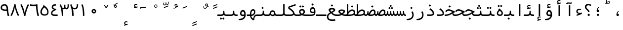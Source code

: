 SplineFontDB: 3.0
FontName: Vazir-Code
FullName: Vazir Code
FamilyName: Vazir Code
Weight: Regular
Copyright: Copyright (c) 2003 by Bitstream, Inc. All Rights Reserved.\nDejaVu changes are in public domain\nChanges by Saber Rastikerdar are in public domain.\nNon-Arabic(Latin) glyphs and data are imported from Inconsolata font under the the SIL Open Font License.\nInconsolata Font Created by Raph Levien using his own tools and FontForge. Copyright 2006 Raph Levien. Released under the SIL Open Font License, http://scripts.sil.org/OFL.
Version: 1.1.2
ItalicAngle: 0
UnderlinePosition: -200
UnderlineWidth: 50
Ascent: 800
Descent: 200
InvalidEm: 0
LayerCount: 2
Layer: 0 1 "Back" 1
Layer: 1 1 "Fore" 0
XUID: [1021 502 1027637223 2787436]
UniqueID: 4208841
UseUniqueID: 1
StyleMap: 0x0040
FSType: 0
OS2Version: 4
OS2_WeightWidthSlopeOnly: 0
OS2_UseTypoMetrics: 1
CreationTime: 1431850356
ModificationTime: 1555180011
PfmFamily: 49
TTFWeight: 400
TTFWidth: 5
LineGap: 0
VLineGap: 0
Panose: 2 11 5 9 0 0 0 0 0 0
OS2TypoAscent: 859
OS2TypoAOffset: 0
OS2TypoDescent: -190
OS2TypoDOffset: 0
OS2TypoLinegap: 0
OS2WinAscent: 859
OS2WinAOffset: 0
OS2WinDescent: 190
OS2WinDOffset: 0
HheadAscent: 859
HheadAOffset: 0
HheadDescent: -190
HheadDOffset: 0
OS2SubXSize: 650
OS2SubYSize: 600
OS2SubXOff: 0
OS2SubYOff: 75
OS2SupXSize: 650
OS2SupYSize: 600
OS2SupXOff: 0
OS2SupYOff: 350
OS2StrikeYSize: 50
OS2StrikeYPos: 274
OS2CapHeight: 623
OS2XHeight: 457
OS2Vendor: '    '
OS2CodePages: 200001d3.20080000
OS2UnicodeRanges: a000202f.80000001.00000008.00000000
Lookup: 1 9 0 "'fina' Terminal Forms in Arabic lookup 9" { "'fina' Terminal Forms in Arabic lookup 9 subtable"  } ['fina' ('arab' <'KUR ' 'SND ' 'URD ' 'dflt' > ) ]
Lookup: 1 9 0 "'medi' Medial Forms in Arabic lookup 11" { "'medi' Medial Forms in Arabic lookup 11 subtable"  } ['medi' ('arab' <'KUR ' 'SND ' 'URD ' 'dflt' > ) ]
Lookup: 1 9 0 "'init' Initial Forms in Arabic lookup 13" { "'init' Initial Forms in Arabic lookup 13 subtable"  } ['init' ('arab' <'KUR ' 'SND ' 'URD ' 'dflt' > ) ]
Lookup: 4 1 1 "'rlig' Required Ligatures in Arabic lookup 14" { "'rlig' Required Ligatures in Arabic lookup 14 subtable"  } ['rlig' ('arab' <'KUR ' 'dflt' > ) ]
Lookup: 4 1 1 "'rlig' Required Ligatures in Arabic lookup 15" { "'rlig' Required Ligatures in Arabic lookup 15 subtable"  } ['rlig' ('arab' <'KUR ' 'SND ' 'URD ' 'dflt' > ) ]
Lookup: 4 9 1 "'rlig' Required Ligatures in Arabic lookup 16" { "'rlig' Required Ligatures in Arabic lookup 16 subtable"  } ['rlig' ('arab' <'KUR ' 'SND ' 'URD ' 'dflt' > ) ]
Lookup: 4 9 1 "'liga' Standard Ligatures in Arabic lookup 17" { "'liga' Standard Ligatures in Arabic lookup 17 subtable"  } ['liga' ('arab' <'KUR ' 'SND ' 'URD ' 'dflt' > ) ]
Lookup: 4 1 1 "'liga' Standard Ligatures in Arabic lookup 19" { "'liga' Standard Ligatures in Arabic lookup 19 subtable"  } ['liga' ('arab' <'KUR ' 'SND ' 'URD ' 'dflt' > ) ]
Lookup: 262 1 0 "'mkmk' Mark to Mark in Arabic lookup 0" { "'mkmk' Mark to Mark in Arabic lookup 0 subtable"  } ['mkmk' ('arab' <'KUR ' 'SND ' 'URD ' 'dflt' > ) ]
Lookup: 262 1 0 "'mkmk' Mark to Mark in Arabic lookup 1" { "'mkmk' Mark to Mark in Arabic lookup 1 subtable"  } ['mkmk' ('arab' <'KUR ' 'SND ' 'URD ' 'dflt' > ) ]
Lookup: 262 4 0 "'mkmk' Mark to Mark lookup 4" { "'mkmk' Mark to Mark lookup 4 anchor 0"  "'mkmk' Mark to Mark lookup 4 anchor 1"  } ['mkmk' ('cyrl' <'MKD ' 'SRB ' 'dflt' > 'grek' <'dflt' > 'latn' <'ISM ' 'KSM ' 'LSM ' 'MOL ' 'NSM ' 'ROM ' 'SKS ' 'SSM ' 'dflt' > ) ]
Lookup: 261 1 0 "'mark' Mark Positioning lookup 5" { "'mark' Mark Positioning lookup 5 subtable"  } ['mark' ('arab' <'KUR ' 'SND ' 'URD ' 'dflt' > 'hebr' <'dflt' > 'nko ' <'dflt' > ) ]
Lookup: 260 1 0 "'mark' Mark Positioning lookup 6" { "'mark' Mark Positioning lookup 6 subtable"  } ['mark' ('arab' <'KUR ' 'SND ' 'URD ' 'dflt' > 'hebr' <'dflt' > 'nko ' <'dflt' > ) ]
Lookup: 260 1 0 "'mark' Mark Positioning lookup 7" { "'mark' Mark Positioning lookup 7 subtable"  } ['mark' ('arab' <'KUR ' 'SND ' 'URD ' 'dflt' > 'hebr' <'dflt' > 'nko ' <'dflt' > ) ]
Lookup: 261 1 0 "'mark' Mark Positioning lookup 8" { "'mark' Mark Positioning lookup 8 subtable"  } ['mark' ('arab' <'KUR ' 'SND ' 'URD ' 'dflt' > 'hebr' <'dflt' > 'nko ' <'dflt' > ) ]
Lookup: 260 1 0 "'mark' Mark Positioning lookup 9" { "'mark' Mark Positioning lookup 9 subtable"  } ['mark' ('arab' <'KUR ' 'SND ' 'URD ' 'dflt' > 'hebr' <'dflt' > 'nko ' <'dflt' > ) ]
MarkAttachClasses: 5
"MarkClass-1" 307 gravecomb acutecomb uni0302 tildecomb uni0304 uni0305 uni0306 uni0307 uni0308 hookabovecomb uni030A uni030B uni030C uni030D uni030E uni030F uni0310 uni0311 uni0312 uni0313 uni0314 uni0315 uni033D uni033E uni033F uni0340 uni0341 uni0342 uni0343 uni0344 uni0346 uni034A uni034B uni034C uni0351 uni0352 uni0357
"MarkClass-2" 300 uni0316 uni0317 uni0318 uni0319 uni031C uni031D uni031E uni031F uni0320 uni0321 uni0322 dotbelowcomb uni0324 uni0325 uni0326 uni0329 uni032A uni032B uni032C uni032D uni032E uni032F uni0330 uni0331 uni0332 uni0333 uni0339 uni033A uni033B uni033C uni0345 uni0347 uni0348 uni0349 uni034D uni034E uni0353
"MarkClass-3" 7 uni0327
"MarkClass-4" 7 uni0328
DEI: 91125
TtTable: prep
PUSHW_1
 640
NPUSHB
 255
 251
 254
 3
 250
 20
 3
 249
 37
 3
 248
 50
 3
 247
 150
 3
 246
 14
 3
 245
 254
 3
 244
 254
 3
 243
 37
 3
 242
 14
 3
 241
 150
 3
 240
 37
 3
 239
 138
 65
 5
 239
 254
 3
 238
 150
 3
 237
 150
 3
 236
 250
 3
 235
 250
 3
 234
 254
 3
 233
 58
 3
 232
 66
 3
 231
 254
 3
 230
 50
 3
 229
 228
 83
 5
 229
 150
 3
 228
 138
 65
 5
 228
 83
 3
 227
 226
 47
 5
 227
 250
 3
 226
 47
 3
 225
 254
 3
 224
 254
 3
 223
 50
 3
 222
 20
 3
 221
 150
 3
 220
 254
 3
 219
 18
 3
 218
 125
 3
 217
 187
 3
 216
 254
 3
 214
 138
 65
 5
 214
 125
 3
 213
 212
 71
 5
 213
 125
 3
 212
 71
 3
 211
 210
 27
 5
 211
 254
 3
 210
 27
 3
 209
 254
 3
 208
 254
 3
 207
 254
 3
 206
 254
 3
 205
 150
 3
 204
 203
 30
 5
 204
 254
 3
 203
 30
 3
 202
 50
 3
 201
 254
 3
 198
 133
 17
 5
 198
 28
 3
 197
 22
 3
 196
 254
 3
 195
 254
 3
 194
 254
 3
 193
 254
 3
 192
 254
 3
 191
 254
 3
 190
 254
 3
 189
 254
 3
 188
 254
 3
 187
 254
 3
 186
 17
 3
 185
 134
 37
 5
 185
 254
 3
 184
 183
 187
 5
 184
 254
 3
 183
 182
 93
 5
 183
 187
 3
 183
 128
 4
 182
 181
 37
 5
 182
 93
NPUSHB
 255
 3
 182
 64
 4
 181
 37
 3
 180
 254
 3
 179
 150
 3
 178
 254
 3
 177
 254
 3
 176
 254
 3
 175
 254
 3
 174
 100
 3
 173
 14
 3
 172
 171
 37
 5
 172
 100
 3
 171
 170
 18
 5
 171
 37
 3
 170
 18
 3
 169
 138
 65
 5
 169
 250
 3
 168
 254
 3
 167
 254
 3
 166
 254
 3
 165
 18
 3
 164
 254
 3
 163
 162
 14
 5
 163
 50
 3
 162
 14
 3
 161
 100
 3
 160
 138
 65
 5
 160
 150
 3
 159
 254
 3
 158
 157
 12
 5
 158
 254
 3
 157
 12
 3
 156
 155
 25
 5
 156
 100
 3
 155
 154
 16
 5
 155
 25
 3
 154
 16
 3
 153
 10
 3
 152
 254
 3
 151
 150
 13
 5
 151
 254
 3
 150
 13
 3
 149
 138
 65
 5
 149
 150
 3
 148
 147
 14
 5
 148
 40
 3
 147
 14
 3
 146
 250
 3
 145
 144
 187
 5
 145
 254
 3
 144
 143
 93
 5
 144
 187
 3
 144
 128
 4
 143
 142
 37
 5
 143
 93
 3
 143
 64
 4
 142
 37
 3
 141
 254
 3
 140
 139
 46
 5
 140
 254
 3
 139
 46
 3
 138
 134
 37
 5
 138
 65
 3
 137
 136
 11
 5
 137
 20
 3
 136
 11
 3
 135
 134
 37
 5
 135
 100
 3
 134
 133
 17
 5
 134
 37
 3
 133
 17
 3
 132
 254
 3
 131
 130
 17
 5
 131
 254
 3
 130
 17
 3
 129
 254
 3
 128
 254
 3
 127
 254
 3
NPUSHB
 255
 126
 125
 125
 5
 126
 254
 3
 125
 125
 3
 124
 100
 3
 123
 84
 21
 5
 123
 37
 3
 122
 254
 3
 121
 254
 3
 120
 14
 3
 119
 12
 3
 118
 10
 3
 117
 254
 3
 116
 250
 3
 115
 250
 3
 114
 250
 3
 113
 250
 3
 112
 254
 3
 111
 254
 3
 110
 254
 3
 108
 33
 3
 107
 254
 3
 106
 17
 66
 5
 106
 83
 3
 105
 254
 3
 104
 125
 3
 103
 17
 66
 5
 102
 254
 3
 101
 254
 3
 100
 254
 3
 99
 254
 3
 98
 254
 3
 97
 58
 3
 96
 250
 3
 94
 12
 3
 93
 254
 3
 91
 254
 3
 90
 254
 3
 89
 88
 10
 5
 89
 250
 3
 88
 10
 3
 87
 22
 25
 5
 87
 50
 3
 86
 254
 3
 85
 84
 21
 5
 85
 66
 3
 84
 21
 3
 83
 1
 16
 5
 83
 24
 3
 82
 20
 3
 81
 74
 19
 5
 81
 254
 3
 80
 11
 3
 79
 254
 3
 78
 77
 16
 5
 78
 254
 3
 77
 16
 3
 76
 254
 3
 75
 74
 19
 5
 75
 254
 3
 74
 73
 16
 5
 74
 19
 3
 73
 29
 13
 5
 73
 16
 3
 72
 13
 3
 71
 254
 3
 70
 150
 3
 69
 150
 3
 68
 254
 3
 67
 2
 45
 5
 67
 250
 3
 66
 187
 3
 65
 75
 3
 64
 254
 3
 63
 254
 3
 62
 61
 18
 5
 62
 20
 3
 61
 60
 15
 5
 61
 18
 3
 60
 59
 13
 5
 60
NPUSHB
 255
 15
 3
 59
 13
 3
 58
 254
 3
 57
 254
 3
 56
 55
 20
 5
 56
 250
 3
 55
 54
 16
 5
 55
 20
 3
 54
 53
 11
 5
 54
 16
 3
 53
 11
 3
 52
 30
 3
 51
 13
 3
 50
 49
 11
 5
 50
 254
 3
 49
 11
 3
 48
 47
 11
 5
 48
 13
 3
 47
 11
 3
 46
 45
 9
 5
 46
 16
 3
 45
 9
 3
 44
 50
 3
 43
 42
 37
 5
 43
 100
 3
 42
 41
 18
 5
 42
 37
 3
 41
 18
 3
 40
 39
 37
 5
 40
 65
 3
 39
 37
 3
 38
 37
 11
 5
 38
 15
 3
 37
 11
 3
 36
 254
 3
 35
 254
 3
 34
 15
 3
 33
 1
 16
 5
 33
 18
 3
 32
 100
 3
 31
 250
 3
 30
 29
 13
 5
 30
 100
 3
 29
 13
 3
 28
 17
 66
 5
 28
 254
 3
 27
 250
 3
 26
 66
 3
 25
 17
 66
 5
 25
 254
 3
 24
 100
 3
 23
 22
 25
 5
 23
 254
 3
 22
 1
 16
 5
 22
 25
 3
 21
 254
 3
 20
 254
 3
 19
 254
 3
 18
 17
 66
 5
 18
 254
 3
 17
 2
 45
 5
 17
 66
 3
 16
 125
 3
 15
 100
 3
 14
 254
 3
 13
 12
 22
 5
 13
 254
 3
 12
 1
 16
 5
 12
 22
 3
 11
 254
 3
 10
 16
 3
 9
 254
 3
 8
 2
 45
 5
 8
 254
 3
 7
 20
 3
 6
 100
 3
 4
 1
 16
 5
 4
 254
 3
NPUSHB
 21
 3
 2
 45
 5
 3
 254
 3
 2
 1
 16
 5
 2
 45
 3
 1
 16
 3
 0
 254
 3
 1
PUSHW_1
 356
SCANCTRL
SCANTYPE
SVTCA[x-axis]
CALL
CALL
CALL
CALL
CALL
CALL
CALL
CALL
CALL
CALL
CALL
CALL
CALL
CALL
CALL
CALL
CALL
CALL
CALL
CALL
CALL
CALL
CALL
CALL
CALL
CALL
CALL
CALL
CALL
CALL
CALL
CALL
CALL
CALL
CALL
CALL
CALL
CALL
CALL
CALL
CALL
CALL
CALL
CALL
CALL
CALL
CALL
CALL
CALL
CALL
CALL
CALL
CALL
CALL
CALL
CALL
CALL
CALL
CALL
CALL
CALL
CALL
CALL
CALL
CALL
CALL
CALL
CALL
CALL
CALL
CALL
CALL
CALL
CALL
CALL
CALL
CALL
CALL
CALL
CALL
CALL
CALL
CALL
CALL
CALL
CALL
CALL
CALL
CALL
CALL
CALL
CALL
CALL
CALL
CALL
CALL
CALL
CALL
CALL
CALL
CALL
CALL
CALL
CALL
CALL
CALL
CALL
CALL
CALL
CALL
CALL
CALL
CALL
CALL
CALL
CALL
CALL
CALL
CALL
CALL
CALL
CALL
CALL
CALL
CALL
CALL
CALL
CALL
CALL
CALL
CALL
CALL
CALL
CALL
CALL
CALL
CALL
CALL
CALL
CALL
CALL
CALL
CALL
CALL
CALL
CALL
CALL
CALL
CALL
CALL
CALL
CALL
CALL
CALL
CALL
CALL
CALL
CALL
CALL
CALL
CALL
CALL
CALL
CALL
CALL
SVTCA[y-axis]
CALL
CALL
CALL
CALL
CALL
CALL
CALL
CALL
CALL
CALL
CALL
CALL
CALL
CALL
CALL
CALL
CALL
CALL
CALL
CALL
CALL
CALL
CALL
CALL
CALL
CALL
CALL
CALL
CALL
CALL
CALL
CALL
CALL
CALL
CALL
CALL
CALL
CALL
CALL
CALL
CALL
CALL
CALL
CALL
CALL
CALL
CALL
CALL
CALL
CALL
CALL
CALL
CALL
CALL
CALL
CALL
CALL
CALL
CALL
CALL
CALL
CALL
CALL
CALL
CALL
CALL
CALL
CALL
CALL
CALL
CALL
CALL
CALL
CALL
CALL
CALL
CALL
CALL
CALL
CALL
CALL
CALL
CALL
CALL
CALL
CALL
CALL
CALL
CALL
CALL
CALL
CALL
CALL
CALL
CALL
CALL
CALL
CALL
CALL
CALL
CALL
CALL
CALL
CALL
CALL
CALL
CALL
CALL
CALL
CALL
CALL
CALL
CALL
CALL
CALL
CALL
CALL
CALL
CALL
CALL
CALL
CALL
CALL
CALL
CALL
CALL
CALL
CALL
CALL
CALL
CALL
CALL
CALL
CALL
CALL
CALL
CALL
CALL
CALL
CALL
CALL
CALL
CALL
CALL
CALL
CALL
CALL
CALL
CALL
CALL
CALL
CALL
CALL
CALL
CALL
CALL
CALL
SCVTCI
EndTTInstrs
TtTable: fpgm
PUSHB_8
 7
 6
 5
 4
 3
 2
 1
 0
FDEF
DUP
SRP0
PUSHB_1
 2
CINDEX
MD[grid]
ABS
PUSHB_1
 64
LTEQ
IF
DUP
MDRP[min,grey]
EIF
POP
ENDF
FDEF
PUSHB_1
 2
CINDEX
MD[grid]
ABS
PUSHB_1
 64
LTEQ
IF
DUP
MDRP[min,grey]
EIF
POP
ENDF
FDEF
DUP
SRP0
SPVTL[orthog]
DUP
PUSHB_1
 0
LT
PUSHB_1
 13
JROF
DUP
PUSHW_1
 -1
LT
IF
SFVTCA[y-axis]
ELSE
SFVTCA[x-axis]
EIF
PUSHB_1
 5
JMPR
PUSHB_1
 3
CINDEX
SFVTL[parallel]
PUSHB_1
 4
CINDEX
SWAP
MIRP[black]
DUP
PUSHB_1
 0
LT
PUSHB_1
 13
JROF
DUP
PUSHW_1
 -1
LT
IF
SFVTCA[y-axis]
ELSE
SFVTCA[x-axis]
EIF
PUSHB_1
 5
JMPR
PUSHB_1
 3
CINDEX
SFVTL[parallel]
MIRP[black]
ENDF
FDEF
MPPEM
LT
IF
DUP
PUSHB_1
 253
RCVT
WCVTP
EIF
POP
ENDF
FDEF
PUSHB_1
 2
CINDEX
RCVT
ADD
WCVTP
ENDF
FDEF
MPPEM
GTEQ
IF
PUSHB_1
 2
CINDEX
PUSHB_1
 2
CINDEX
RCVT
WCVTP
EIF
POP
POP
ENDF
FDEF
RCVT
WCVTP
ENDF
FDEF
PUSHB_1
 2
CINDEX
PUSHB_1
 2
CINDEX
MD[grid]
PUSHB_1
 5
CINDEX
PUSHB_1
 5
CINDEX
MD[grid]
ADD
PUSHB_1
 32
MUL
ROUND[Grey]
DUP
ROLL
SRP0
ROLL
SWAP
MSIRP[no-rp0]
ROLL
SRP0
NEG
MSIRP[no-rp0]
ENDF
EndTTInstrs
ShortTable: cvt  264
  309
  184
  203
  203
  193
  170
  156
  422
  184
  102
  0
  113
  203
  160
  690
  133
  117
  184
  195
  459
  393
  557
  203
  166
  240
  211
  170
  135
  203
  938
  1024
  330
  51
  203
  0
  217
  1282
  244
  340
  180
  156
  313
  276
  313
  1798
  1024
  1102
  1204
  1106
  1208
  1255
  1229
  55
  1139
  1229
  1120
  1139
  307
  930
  1366
  1446
  1366
  1337
  965
  530
  201
  31
  184
  479
  115
  186
  1001
  819
  956
  1092
  1038
  223
  973
  938
  229
  938
  1028
  0
  203
  143
  164
  123
  184
  20
  367
  127
  635
  594
  143
  199
  1485
  154
  154
  111
  203
  205
  414
  467
  240
  186
  387
  213
  152
  772
  584
  158
  469
  193
  203
  246
  131
  852
  639
  0
  819
  614
  211
  199
  164
  205
  143
  154
  115
  1024
  1493
  266
  254
  555
  164
  180
  156
  0
  98
  156
  0
  29
  813
  1493
  1493
  1493
  1520
  127
  123
  84
  164
  1720
  1556
  1827
  467
  184
  203
  166
  451
  492
  1683
  160
  211
  860
  881
  987
  389
  1059
  1192
  1096
  143
  313
  276
  313
  864
  143
  1493
  410
  1556
  1827
  1638
  377
  1120
  1120
  1120
  1147
  156
  0
  631
  1120
  426
  233
  1120
  1890
  123
  197
  127
  635
  0
  180
  594
  1485
  102
  188
  102
  119
  1552
  205
  315
  389
  905
  143
  123
  0
  29
  205
  1866
  1071
  156
  156
  0
  1917
  111
  0
  111
  821
  106
  111
  123
  174
  178
  45
  918
  143
  635
  246
  131
  852
  1591
  1526
  143
  156
  1249
  614
  143
  397
  758
  205
  836
  41
  102
  1262
  115
  0
  5120
  150
  27
  1403
  162
  225
  456
  623
  664
  79
  76
EndShort
ShortTable: maxp 16
  1
  0
  6241
  852
  43
  104
  12
  2
  16
  153
  8
  0
  1045
  534
  8
  4
EndShort
LangName: 1033 "" "" "" "Vazir Code" "" "Version 1.1.2" "" "" "DejaVu fonts team - Redesigned by Saber Rastikerdar" "" "" "" "" "Changes by Saber Rastikerdar are in public domain.+AAoA-Glyphs and data from Inconsolata font are licensed under the SIL Open Font License.+AAoACgAA-Fonts are (c) Bitstream (see below). DejaVu changes are in public domain. +AAoACgAA-Bitstream Vera Fonts Copyright+AAoA-------------------------------+AAoACgAA-Copyright (c) 2003 by Bitstream, Inc. All Rights Reserved. Bitstream Vera is+AAoA-a trademark of Bitstream, Inc.+AAoACgAA-Permission is hereby granted, free of charge, to any person obtaining a copy+AAoA-of the fonts accompanying this license (+ACIA-Fonts+ACIA) and associated+AAoA-documentation files (the +ACIA-Font Software+ACIA), to reproduce and distribute the+AAoA-Font Software, including without limitation the rights to use, copy, merge,+AAoA-publish, distribute, and/or sell copies of the Font Software, and to permit+AAoA-persons to whom the Font Software is furnished to do so, subject to the+AAoA-following conditions:+AAoACgAA-The above copyright and trademark notices and this permission notice shall+AAoA-be included in all copies of one or more of the Font Software typefaces.+AAoACgAA-The Font Software may be modified, altered, or added to, and in particular+AAoA-the designs of glyphs or characters in the Fonts may be modified and+AAoA-additional glyphs or characters may be added to the Fonts, only if the fonts+AAoA-are renamed to names not containing either the words +ACIA-Bitstream+ACIA or the word+AAoAIgAA-Vera+ACIA.+AAoACgAA-This License becomes null and void to the extent applicable to Fonts or Font+AAoA-Software that has been modified and is distributed under the +ACIA-Bitstream+AAoA-Vera+ACIA names.+AAoACgAA-The Font Software may be sold as part of a larger software package but no+AAoA-copy of one or more of the Font Software typefaces may be sold by itself.+AAoACgAA-THE FONT SOFTWARE IS PROVIDED +ACIA-AS IS+ACIA, WITHOUT WARRANTY OF ANY KIND, EXPRESS+AAoA-OR IMPLIED, INCLUDING BUT NOT LIMITED TO ANY WARRANTIES OF MERCHANTABILITY,+AAoA-FITNESS FOR A PARTICULAR PURPOSE AND NONINFRINGEMENT OF COPYRIGHT, PATENT,+AAoA-TRADEMARK, OR OTHER RIGHT. IN NO EVENT SHALL BITSTREAM OR THE GNOME+AAoA-FOUNDATION BE LIABLE FOR ANY CLAIM, DAMAGES OR OTHER LIABILITY, INCLUDING+AAoA-ANY GENERAL, SPECIAL, INDIRECT, INCIDENTAL, OR CONSEQUENTIAL DAMAGES,+AAoA-WHETHER IN AN ACTION OF CONTRACT, TORT OR OTHERWISE, ARISING FROM, OUT OF+AAoA-THE USE OR INABILITY TO USE THE FONT SOFTWARE OR FROM OTHER DEALINGS IN THE+AAoA-FONT SOFTWARE.+AAoACgAA-Except as contained in this notice, the names of Gnome, the Gnome+AAoA-Foundation, and Bitstream Inc., shall not be used in advertising or+AAoA-otherwise to promote the sale, use or other dealings in this Font Software+AAoA-without prior written authorization from the Gnome Foundation or Bitstream+AAoA-Inc., respectively. For further information, contact: fonts at gnome dot+AAoA-org. " "http://dejavu.sourceforge.net/wiki/index.php/License+AAoA-http://scripts.sil.org/OFL" "" "Vazir Code" "Regular"
GaspTable: 2 8 2 65535 3 0
MATH:ScriptPercentScaleDown: 80
MATH:ScriptScriptPercentScaleDown: 60
MATH:DelimitedSubFormulaMinHeight: 2038
MATH:DisplayOperatorMinHeight: 1336
MATH:MathLeading: 0 
MATH:AxisHeight: 426 
MATH:AccentBaseHeight: 744 
MATH:FlattenedAccentBaseHeight: 990 
MATH:SubscriptShiftDown: 0 
MATH:SubscriptTopMax: 744 
MATH:SubscriptBaselineDropMin: 0 
MATH:SuperscriptShiftUp: 0 
MATH:SuperscriptShiftUpCramped: 0 
MATH:SuperscriptBottomMin: 744 
MATH:SuperscriptBaselineDropMax: 0 
MATH:SubSuperscriptGapMin: 239 
MATH:SuperscriptBottomMaxWithSubscript: 744 
MATH:SpaceAfterScript: 56 
MATH:UpperLimitGapMin: 0 
MATH:UpperLimitBaselineRiseMin: 0 
MATH:LowerLimitGapMin: 0 
MATH:LowerLimitBaselineDropMin: 0 
MATH:StackTopShiftUp: 0 
MATH:StackTopDisplayStyleShiftUp: 0 
MATH:StackBottomShiftDown: 0 
MATH:StackBottomDisplayStyleShiftDown: 0 
MATH:StackGapMin: 178 
MATH:StackDisplayStyleGapMin: 417 
MATH:StretchStackTopShiftUp: 0 
MATH:StretchStackBottomShiftDown: 0 
MATH:StretchStackGapAboveMin: 0 
MATH:StretchStackGapBelowMin: 0 
MATH:FractionNumeratorShiftUp: 0 
MATH:FractionNumeratorDisplayStyleShiftUp: 0 
MATH:FractionDenominatorShiftDown: 0 
MATH:FractionDenominatorDisplayStyleShiftDown: 0 
MATH:FractionNumeratorGapMin: 60 
MATH:FractionNumeratorDisplayStyleGapMin: 178 
MATH:FractionRuleThickness: 60 
MATH:FractionDenominatorGapMin: 60 
MATH:FractionDenominatorDisplayStyleGapMin: 178 
MATH:SkewedFractionHorizontalGap: 0 
MATH:SkewedFractionVerticalGap: 0 
MATH:OverbarVerticalGap: 178 
MATH:OverbarRuleThickness: 60 
MATH:OverbarExtraAscender: 60 
MATH:UnderbarVerticalGap: 178 
MATH:UnderbarRuleThickness: 60 
MATH:UnderbarExtraDescender: 60 
MATH:RadicalVerticalGap: 60 
MATH:RadicalDisplayStyleVerticalGap: 246 
MATH:RadicalRuleThickness: 60 
MATH:RadicalExtraAscender: 60 
MATH:RadicalKernBeforeDegree: 377 
MATH:RadicalKernAfterDegree: -501 
MATH:RadicalDegreeBottomRaisePercent: 40
MATH:MinConnectorOverlap: 40
Encoding: UnicodeBmp
Compacted: 1
UnicodeInterp: none
NameList: Adobe Glyph List
DisplaySize: -48
AntiAlias: 1
FitToEm: 1
WinInfo: 0 25 14
BeginPrivate: 0
EndPrivate
TeXData: 1 0 0 524288 262144 174762 479199 1048576 174762 783286 444596 497025 792723 393216 433062 380633 303038 157286 324010 404750 52429 2506097 1059062 262144
AnchorClass2: "Anchor-0" "'mkmk' Mark to Mark in Arabic lookup 0 subtable" "Anchor-1" "'mkmk' Mark to Mark in Arabic lookup 1 subtable" "Anchor-2"""  "Anchor-3"""  "Anchor-4" "'mkmk' Mark to Mark lookup 4 anchor 0" "Anchor-5" "'mkmk' Mark to Mark lookup 4 anchor 1" "Anchor-6" "'mark' Mark Positioning lookup 5 subtable" "Anchor-7" "'mark' Mark Positioning lookup 6 subtable" "Anchor-8" "'mark' Mark Positioning lookup 7 subtable" "Anchor-9" "'mark' Mark Positioning lookup 8 subtable" "Anchor-10" "'mark' Mark Positioning lookup 9 subtable" "Anchor-11"""  "Anchor-12"""  "Anchor-13"""  "Anchor-14"""  "Anchor-15"""  "Anchor-16"""  "Anchor-17"""  "Anchor-18"""  "Anchor-19""" 
BeginChars: 65645 280

StartChar: space
Encoding: 32 32 0
Width: 500
GlyphClass: 2
Flags: W
LayerCount: 2
Fore
Validated: 1
EndChar

StartChar: afii57388
Encoding: 1548 1548 1
Width: 500
VWidth: 978
GlyphClass: 2
Flags: W
LayerCount: 2
Fore
SplineSet
254.5 0 m 4,0,1
 200.099609375 0.849609375 200.099609375 0.849609375 193.299804688 49.2998046875 c 4,2,3
 189.049804688 76.5 189.049804688 76.5 197.549804688 113.049804688 c 4,4,5
 216.25 204.849609375 216.25 204.849609375 292.75 262.650390625 c 5,6,-1
 317.400390625 248.200195312 l 5,7,8
 255.349609375 194.650390625 255.349609375 194.650390625 249.400390625 113.049804688 c 5,9,10
 291.049804688 113.900390625 291.049804688 113.900390625 306.349609375 94.349609375 c 4,11,12
 321.650390625 75.650390625 321.650390625 75.650390625 318.25 43.349609375 c 4,13,14
 314 -0.849609375 314 -0.849609375 254.5 0 c 4,0,1
EndSplineSet
Validated: 33
EndChar

StartChar: uni0615
Encoding: 1557 1557 2
Width: 500
VWidth: 1003
GlyphClass: 4
Flags: W
AnchorPoint: "Anchor-10" 243.1 601.8 mark 0
AnchorPoint: "Anchor-9" 243.1 601.8 mark 0
AnchorPoint: "Anchor-1" 248.2 906.1 basemark 0
AnchorPoint: "Anchor-1" 243.1 601.8 mark 0
LayerCount: 2
Fore
SplineSet
204.849609375 665.549804688 m 1,0,-1
 249.900390625 665.549804688 l 2,1,2
 287.299804688 665.549804688 287.299804688 665.549804688 311.525390625 679.575195312 c 128,-1,3
 335.75 693.599609375 335.75 693.599609375 335.75 710.174804688 c 128,-1,4
 335.75 726.75 335.75 726.75 324.700195312 732.700195312 c 0,5,6
 286.450195312 753.950195312 286.450195312 753.950195312 204.849609375 665.549804688 c 1,0,-1
368.049804688 714 m 0,7,8
 368.049804688 632.400390625 368.049804688 632.400390625 261.799804688 632.400390625 c 2,9,-1
 128.349609375 632.400390625 l 1,10,-1
 128.349609375 665.549804688 l 1,11,-1
 168.299804688 665.549804688 l 1,12,-1
 168.299804688 861.900390625 l 1,13,-1
 201.450195312 861.049804688 l 1,14,-1
 201.450195312 696.150390625 l 1,15,16
 277.950195312 783.700195312 277.950195312 783.700195312 333.200195312 763.299804688 c 0,17,18
 368.049804688 750.549804688 368.049804688 750.549804688 368.049804688 714 c 0,7,8
EndSplineSet
Validated: 33
EndChar

StartChar: uni061B
Encoding: 1563 1563 3
Width: 500
VWidth: 978
GlyphClass: 2
Flags: W
LayerCount: 2
Fore
SplineSet
200.950195312 56.099609375 m 4,0,1
 200.950195312 79.0498046875 200.950195312 79.0498046875 217.950195312 95.2001953125 c 4,2,3
 234.099609375 111.349609375 234.099609375 111.349609375 256.200195312 112.200195312 c 4,4,5
 279.150390625 112.200195312 279.150390625 112.200195312 296.150390625 95.2001953125 c 4,6,7
 312.299804688 79.0498046875 312.299804688 79.0498046875 312.299804688 56.099609375 c 132,-1,8
 312.299804688 33.150390625 312.299804688 33.150390625 296.150390625 16.150390625 c 4,9,10
 280 0 280 0 256.200195312 0 c 4,11,12
 240.900390625 0 240.900390625 0 229 7.650390625 c 4,13,14
 216.25 15.2998046875 216.25 15.2998046875 208.599609375 28.0498046875 c 4,15,16
 200.950195312 40.7998046875 200.950195312 40.7998046875 200.950195312 56.099609375 c 4,0,1
254.5 198.900390625 m 4,17,18
 200.099609375 199.75 200.099609375 199.75 193.299804688 249.049804688 c 4,19,20
 189.049804688 276.25 189.049804688 276.25 197.549804688 312.799804688 c 4,21,22
 216.25 404.599609375 216.25 404.599609375 292.75 462.400390625 c 5,23,-1
 317.400390625 447.099609375 l 5,24,25
 255.349609375 393.549804688 255.349609375 393.549804688 249.400390625 311.950195312 c 5,26,27
 291.049804688 312.799804688 291.049804688 312.799804688 306.349609375 294.099609375 c 4,28,29
 321.650390625 275.400390625 321.650390625 275.400390625 318.25 243.099609375 c 4,30,31
 314 198.049804688 314 198.049804688 254.5 198.900390625 c 4,17,18
EndSplineSet
Validated: 33
EndChar

StartChar: uni061F
Encoding: 1567 1567 4
Width: 500
VWidth: 974
GlyphClass: 2
Flags: W
LayerCount: 2
Fore
SplineSet
234.849609375 56.099609375 m 4,0,1
 234.849609375 79.0498046875 234.849609375 79.0498046875 251.849609375 95.2001953125 c 4,2,3
 268 111.349609375 268 111.349609375 290.099609375 112.200195312 c 4,4,5
 313.049804688 112.200195312 313.049804688 112.200195312 329.200195312 95.2001953125 c 4,6,7
 345.349609375 79.0498046875 345.349609375 79.0498046875 345.349609375 56.099609375 c 132,-1,8
 345.349609375 33.150390625 345.349609375 33.150390625 329.200195312 16.150390625 c 4,9,10
 313.049804688 0 313.049804688 0 290.099609375 0 c 4,11,12
 274.799804688 0 274.799804688 0 262.900390625 7.650390625 c 4,13,14
 250.150390625 15.2998046875 250.150390625 15.2998046875 242.5 28.0498046875 c 4,15,16
 234.849609375 40.7998046875 234.849609375 40.7998046875 234.849609375 56.099609375 c 4,0,1
251.849609375 198.900390625 m 5,17,-1
 251.849609375 206.549804688 l 6,18,19
 251.849609375 229.5 251.849609375 229.5 241.650390625 248.625 c 132,-1,20
 231.450195312 267.75 231.450195312 267.75 203.400390625 294.950195312 c 6,21,-1
 163.450195312 334.049804688 l 6,22,23
 132 364.650390625 132 364.650390625 111.599609375 402.049804688 c 4,24,25
 95.4501953125 431.799804688 95.4501953125 431.799804688 96.2998046875 466.650390625 c 4,26,27
 96.2998046875 539.75 96.2998046875 539.75 143.049804688 582.25 c 132,-1,28
 189.799804688 624.75 189.799804688 624.75 267.150390625 624.75 c 4,29,30
 354.700195312 624.75 354.700195312 624.75 415.900390625 572.900390625 c 5,31,-1
 387.849609375 507.450195312 l 5,32,33
 334.299804688 552.5 334.299804688 552.5 270.549804688 551.650390625 c 4,34,35
 231.450195312 550.799804688 231.450195312 550.799804688 205.950195312 528.700195312 c 4,36,37
 175.349609375 502.349609375 175.349609375 502.349609375 175.349609375 459.424804688 c 132,-1,38
 175.349609375 416.5 175.349609375 416.5 225.5 369.75 c 5,39,-1
 265.450195312 329.799804688 l 5,40,41
 330.049804688 268.599609375 330.049804688 268.599609375 330.049804688 207.400390625 c 6,42,-1
 330.049804688 198.900390625 l 5,43,-1
 251.849609375 198.900390625 l 5,17,-1
EndSplineSet
Validated: 33
EndChar

StartChar: uni0621
Encoding: 1569 1569 5
Width: 500
VWidth: 1041
GlyphClass: 2
Flags: W
AnchorPoint: "Anchor-7" 258.55 -119 basechar 0
AnchorPoint: "Anchor-10" 270.45 578 basechar 0
LayerCount: 2
Fore
SplineSet
176.950195312 1.7001953125 m 5,0,-1
 176.950195312 70.5498046875 l 5,1,-1
 290.849609375 111.349609375 l 5,2,-1
 276.400390625 113.900390625 l 6,3,4
 163.349609375 135.150390625 163.349609375 135.150390625 163.349609375 238.849609375 c 4,5,6
 163.349609375 317.049804688 163.349609375 317.049804688 231.775390625 354.025390625 c 132,-1,7
 300.200195312 391 300.200195312 391 397.099609375 363.799804688 c 5,8,-1
 397.099609375 300.900390625 l 5,9,10
 274.700195312 324.700195312 274.700195312 324.700195312 239 276.25 c 4,11,12
 233.049804688 268.599609375 233.049804688 268.599609375 230.5 258.825195312 c 132,-1,13
 227.950195312 249.049804688 227.950195312 249.049804688 227.950195312 238 c 4,14,15
 227.950195312 176.799804688 227.950195312 176.799804688 313.799804688 159.799804688 c 4,16,17
 351.200195312 152.150390625 351.200195312 152.150390625 383.924804688 156.400390625 c 132,-1,18
 416.650390625 160.650390625 416.650390625 160.650390625 445.549804688 176.799804688 c 5,19,-1
 445.549804688 105.400390625 l 5,20,-1
 176.950195312 1.7001953125 l 5,0,-1
EndSplineSet
Validated: 33
EndChar

StartChar: uni0622
Encoding: 1570 1570 6
Width: 500
VWidth: 952
GlyphClass: 3
Flags: W
AnchorPoint: "Anchor-10" 289 726.75 basechar 0
AnchorPoint: "Anchor-7" 112.2 -98.5996 basechar 0
LayerCount: 2
Fore
Refer: 11 1575 N 1 0 0 0.9 23.8 0 2
Refer: 50 1619 S 1 0 0 1 118.15 2.55 2
Validated: 1
LCarets2: 1 0
Ligature2: "'liga' Standard Ligatures in Arabic lookup 19 subtable" uni0627 uni0653
Substitution2: "'fina' Terminal Forms in Arabic lookup 9 subtable" uniFE82
EndChar

StartChar: uni0623
Encoding: 1571 1571 7
Width: 500
VWidth: 952
GlyphClass: 3
Flags: W
AnchorPoint: "Anchor-10" 261.6 872.1 basechar 0
AnchorPoint: "Anchor-7" 97.75 -99.4502 basechar 0
LayerCount: 2
Fore
Refer: 11 1575 N 1 0 0 0.9 1.7 0 2
Refer: 51 1620 S 1 0 0 1 36.35 -30.6 2
Validated: 1
LCarets2: 1 0
Ligature2: "'liga' Standard Ligatures in Arabic lookup 19 subtable" uni0627 uni0654
Substitution2: "'fina' Terminal Forms in Arabic lookup 9 subtable" uniFE84
EndChar

StartChar: afii57412
Encoding: 1572 1572 8
Width: 500
VWidth: 952
GlyphClass: 3
Flags: W
AnchorPoint: "Anchor-10" 218.35 663 basechar 0
AnchorPoint: "Anchor-7" 141.95 -271.15 basechar 0
LayerCount: 2
Fore
Refer: 51 1620 S 1 0 0 1 32.2 -236.3 2
Refer: 39 1608 N 1 0 0 1 0 0 2
Validated: 1
LCarets2: 1 0
Ligature2: "'liga' Standard Ligatures in Arabic lookup 19 subtable" uni0648 uni0654
Substitution2: "'fina' Terminal Forms in Arabic lookup 9 subtable" uniFE86
EndChar

StartChar: uni0625
Encoding: 1573 1573 9
Width: 500
VWidth: 952
GlyphClass: 3
Flags: W
AnchorPoint: "Anchor-10" 105.4 707.2 basechar 0
AnchorPoint: "Anchor-7" 281.15 -280.5 basechar 0
LayerCount: 2
Fore
Refer: 52 1621 S 1 0 0 1 34.65 -68.85 2
Refer: 11 1575 N 1 0 0 1 0 0 2
Validated: 1
LCarets2: 1 0
Ligature2: "'liga' Standard Ligatures in Arabic lookup 19 subtable" uni0627 uni0655
Substitution2: "'fina' Terminal Forms in Arabic lookup 9 subtable" uniFE88
EndChar

StartChar: afii57414
Encoding: 1574 1574 10
Width: 500
VWidth: 952
GlyphClass: 3
Flags: W
AnchorPoint: "Anchor-10" 191.25 601.8 basechar 0
AnchorPoint: "Anchor-7" 144.5 -237.15 basechar 0
LayerCount: 2
Fore
Refer: 51 1620 S 1 0 0 1 -33.15 -304.3 2
Refer: 40 1609 N 1 0 0 1 0 0 2
Validated: 1
LCarets2: 1 0
Ligature2: "'liga' Standard Ligatures in Arabic lookup 19 subtable" uni064A uni0654
Substitution2: "'init' Initial Forms in Arabic lookup 13 subtable" uniFE8B
Substitution2: "'medi' Medial Forms in Arabic lookup 11 subtable" uniFE8C
Substitution2: "'fina' Terminal Forms in Arabic lookup 9 subtable" uniFE8A
EndChar

StartChar: uni0627
Encoding: 1575 1575 11
Width: 500
VWidth: 1041
GlyphClass: 2
Flags: W
AnchorPoint: "Anchor-10" 292 691.05 basechar 0
AnchorPoint: "Anchor-7" 293.7 -117.3 basechar 0
LayerCount: 2
Fore
SplineSet
260.549804688 615.400390625 m 5,0,-1
 332.799804688 615.400390625 l 5,1,-1
 332.799804688 0 l 5,2,-1
 260.549804688 0 l 5,3,-1
 260.549804688 615.400390625 l 5,0,-1
EndSplineSet
Validated: 1
Substitution2: "'fina' Terminal Forms in Arabic lookup 9 subtable" uniFE8E
EndChar

StartChar: uni0628
Encoding: 1576 1576 12
Width: 500
VWidth: 952
GlyphClass: 2
Flags: W
AnchorPoint: "Anchor-10" 337.45 425.85 basechar 0
AnchorPoint: "Anchor-7" 138.1 -124.1 basechar 0
LayerCount: 2
Fore
Refer: 69 1646 N 1 0 0 1 0 0 2
Refer: 252 -1 S 1.07 0 0 1.07 222.75 -175.1 2
Validated: 1
Substitution2: "'fina' Terminal Forms in Arabic lookup 9 subtable" uniFE90
Substitution2: "'medi' Medial Forms in Arabic lookup 11 subtable" uniFE92
Substitution2: "'init' Initial Forms in Arabic lookup 13 subtable" uniFE91
EndChar

StartChar: uni0629
Encoding: 1577 1577 13
Width: 500
VWidth: 952
GlyphClass: 2
Flags: W
AnchorPoint: "Anchor-10" 241.75 617.1 basechar 0
AnchorPoint: "Anchor-7" 151.3 -100.3 basechar 0
LayerCount: 2
Fore
Refer: 38 1607 N 1 0 0 1 0 0 2
Refer: 253 -1 S 1.07 0 0 1.07 195 468.35 2
Validated: 1
Substitution2: "'fina' Terminal Forms in Arabic lookup 9 subtable" uniFE94
EndChar

StartChar: uni062A
Encoding: 1578 1578 14
Width: 500
VWidth: 952
GlyphClass: 2
Flags: W
AnchorPoint: "Anchor-10" 332.35 554.2 basechar 0
AnchorPoint: "Anchor-7" 231.2 -103.7 basechar 0
LayerCount: 2
Fore
Refer: 69 1646 N 1 0 0 1 0 0 2
Refer: 253 -1 S 1.07 0 0 1.07 154.8 369.75 2
Validated: 1
Substitution2: "'fina' Terminal Forms in Arabic lookup 9 subtable" uniFE96
Substitution2: "'medi' Medial Forms in Arabic lookup 11 subtable" uniFE98
Substitution2: "'init' Initial Forms in Arabic lookup 13 subtable" uniFE97
EndChar

StartChar: uni062B
Encoding: 1579 1579 15
Width: 500
VWidth: 952
GlyphClass: 2
Flags: W
AnchorPoint: "Anchor-10" 342.95 634.1 basechar 0
AnchorPoint: "Anchor-7" 221 -105.4 basechar 0
LayerCount: 2
Fore
Refer: 69 1646 N 1 0 0 1 0 0 2
Refer: 254 -1 S 1.07 0 0 1.07 161.1 346.8 2
Validated: 1
Substitution2: "'fina' Terminal Forms in Arabic lookup 9 subtable" uniFE9A
Substitution2: "'medi' Medial Forms in Arabic lookup 11 subtable" uniFE9C
Substitution2: "'init' Initial Forms in Arabic lookup 13 subtable" uniFE9B
EndChar

StartChar: uni062C
Encoding: 1580 1580 16
Width: 500
VWidth: 952
GlyphClass: 2
Flags: W
AnchorPoint: "Anchor-10" 231.2 514.25 basechar 0
AnchorPoint: "Anchor-7" 208.25 -294.95 basechar 0
LayerCount: 2
Fore
Refer: 17 1581 N 1 0 0 1 0 0 2
Refer: 252 -1 S 1.07 0 0 1.07 289.85 -41.65 2
Validated: 1
Substitution2: "'fina' Terminal Forms in Arabic lookup 9 subtable" uniFE9E
Substitution2: "'medi' Medial Forms in Arabic lookup 11 subtable" uniFEA0
Substitution2: "'init' Initial Forms in Arabic lookup 13 subtable" uniFE9F
EndChar

StartChar: uni062D
Encoding: 1581 1581 17
Width: 500
VWidth: 1041
GlyphClass: 2
Flags: W
AnchorPoint: "Anchor-10" 207.4 547.4 basechar 0
AnchorPoint: "Anchor-7" 179.35 -333.2 basechar 0
LayerCount: 2
Fore
SplineSet
515.950195312 278.799804688 m 5,0,-1
 513.400390625 200.599609375 l 5,1,2
 459 203.150390625 459 203.150390625 377.400390625 190.400390625 c 4,3,4
 240.549804688 170 240.549804688 170 173.400390625 104.549804688 c 4,5,6
 116.450195312 49.2998046875 116.450195312 49.2998046875 116.450195312 -28.900390625 c 4,7,8
 116.450195312 -183.599609375 116.450195312 -183.599609375 342.549804688 -182.75 c 4,9,10
 428.400390625 -182.75 428.400390625 -182.75 498.950195312 -158.950195312 c 5,11,-1
 517.650390625 -225.25 l 5,12,13
 447.099609375 -253.299804688 447.099609375 -253.299804688 340.849609375 -253.299804688 c 4,14,15
 42.5 -252.450195312 42.5 -252.450195312 43.349609375 -24.650390625 c 4,16,17
 44.2001953125 84.150390625 44.2001953125 84.150390625 133.450195312 164.049804688 c 4,18,19
 215.900390625 237.150390625 215.900390625 237.150390625 353.599609375 252.450195312 c 5,20,21
 243.099609375 302.599609375 243.099609375 302.599609375 199.75 301.75 c 4,22,23
 138.549804688 300.900390625 138.549804688 300.900390625 78.2001953125 234.599609375 c 5,24,-1
 24.650390625 274.549804688 l 5,25,-1
 34 286.450195312 l 6,26,27
 102.849609375 378.25 102.849609375 378.25 204.849609375 377.400390625 c 4,28,29
 248.200195312 376.549804688 248.200195312 376.549804688 342.549804688 335.75 c 4,30,31
 459.849609375 283.049804688 459.849609375 283.049804688 515.950195312 278.799804688 c 5,0,-1
EndSplineSet
Validated: 33
Substitution2: "'fina' Terminal Forms in Arabic lookup 9 subtable" uniFEA2
Substitution2: "'medi' Medial Forms in Arabic lookup 11 subtable" uniFEA4
Substitution2: "'init' Initial Forms in Arabic lookup 13 subtable" uniFEA3
EndChar

StartChar: uni062E
Encoding: 1582 1582 18
Width: 500
VWidth: 952
GlyphClass: 2
Flags: W
AnchorPoint: "Anchor-10" 207.4 646 basechar 0
AnchorPoint: "Anchor-7" 190.4 -309.4 basechar 0
LayerCount: 2
Fore
Refer: 252 -1 N 1.07 0 0 1.07 228.65 499.8 2
Refer: 17 1581 N 1 0 0 1 0 0 2
Validated: 1
Substitution2: "'fina' Terminal Forms in Arabic lookup 9 subtable" uniFEA6
Substitution2: "'medi' Medial Forms in Arabic lookup 11 subtable" uniFEA8
Substitution2: "'init' Initial Forms in Arabic lookup 13 subtable" uniFEA7
EndChar

StartChar: uni062F
Encoding: 1583 1583 19
Width: 500
VWidth: 1041
GlyphClass: 2
Flags: W
AnchorPoint: "Anchor-10" 221.75 531.25 basechar 0
AnchorPoint: "Anchor-7" 243 -122.4 basechar 0
LayerCount: 2
Fore
SplineSet
113.349609375 87.5498046875 m 5,0,1
 173 78 173 78 232.349609375 78.2001953125 c 4,2,3
 396.981131379 78.0012313446 396.981131379 78.0012313446 397.700195312 139.400390625 c 0,4,5
 398 163 398 163 373.900390625 198.900390625 c 0,6,7
 329 267 329 267 231.099609375 336.599609375 c 1,8,-1
 273.599609375 399.5 l 1,9,10
 469 257 469 257 469.099609375 140.25 c 0,11,12
 469 99 469 99 447.849609375 66.2998046875 c 0,13,14
 404 1 404 1 237.450195312 0.849609375 c 4,15,16
 159 1 159 1 113.349609375 9.349609375 c 5,17,-1
 113.349609375 87.5498046875 l 5,0,1
EndSplineSet
Validated: 33
Substitution2: "'fina' Terminal Forms in Arabic lookup 9 subtable" uniFEAA
EndChar

StartChar: uni0630
Encoding: 1584 1584 20
Width: 500
VWidth: 952
GlyphClass: 2
Flags: W
AnchorPoint: "Anchor-10" 156.4 634.95 basechar 0
AnchorPoint: "Anchor-7" 162.35 -103.7 basechar 0
LayerCount: 2
Fore
Refer: 19 1583 N 1 0 0 1 0 0 2
Refer: 252 -1 S 1.07 0 0 1.07 209.85 487.9 2
Validated: 1
Substitution2: "'fina' Terminal Forms in Arabic lookup 9 subtable" uniFEAC
EndChar

StartChar: uni0631
Encoding: 1585 1585 21
Width: 500
VWidth: 1041
GlyphClass: 2
Flags: W
AnchorPoint: "Anchor-10" 325.5 440.3 basechar 0
AnchorPoint: "Anchor-7" 244.75 -311.1 basechar 0
LayerCount: 2
Fore
SplineSet
314.450195312 209.099609375 m 1,0,-1
 381.599609375 242.25 l 1,1,2
 433 150 433 150 432.599609375 51 c 0,3,4
 432 -22 432 -22 396 -84 c 0,5,6
 319 -220 319 -220 86 -221 c 1,7,-1
 73.25 -150.450195312 l 1,8,9
 274 -150 274 -150 339.099609375 -43.349609375 c 0,10,11
 363 -4 363 -4 362.049804688 51 c 0,12,13
 361 130 361 130 314.450195312 209.099609375 c 1,0,-1
EndSplineSet
Validated: 33
Substitution2: "'fina' Terminal Forms in Arabic lookup 9 subtable" uniFEAE
EndChar

StartChar: uni0632
Encoding: 1586 1586 22
Width: 500
VWidth: 952
GlyphClass: 2
Flags: W
AnchorPoint: "Anchor-10" 274.7 548.25 basechar 0
AnchorPoint: "Anchor-7" 122.4 -292.4 basechar 0
LayerCount: 2
Fore
Refer: 21 1585 N 1 0 0 1 0 0 2
Refer: 252 -1 S 1.07 0 0 1.07 279.8 369.75 2
Validated: 1
Substitution2: "'fina' Terminal Forms in Arabic lookup 9 subtable" uniFEB0
EndChar

StartChar: uni0633
Encoding: 1587 1587 23
Width: 500
VWidth: 1041
GlyphClass: 2
Flags: W
AnchorPoint: "Anchor-10" -65.8496 403.75 basechar 0
AnchorPoint: "Anchor-7" -164.45 -321.3 basechar 0
LayerCount: 2
Fore
SplineSet
227.400390625 136 m 2,0,1
 245.925165297 79.0013649642 245.925165297 79.0013649642 289.849609375 78.2001953125 c 0,2,3
 324.083956066 76.9970494136 324.083956066 76.9970494136 331.049804688 150.450195312 c 2,4,-1
 340.400390625 249.049804688 l 1,5,-1
 396.5 249.049804688 l 1,6,-1
 405.849609375 150.450195312 l 2,7,8
 413 78 413 78 467.25 77.349609375 c 16,9,10
 519 76 519 76 510.150390625 202.299804688 c 0,11,12
 506 268 506 268 495.700195312 304.299804688 c 1,13,-1
 566.25 320.450195312 l 1,14,15
 581 267 581 267 582.400390625 201.450195312 c 0,16,17
 585 103 585 103 545.299804688 43.900390625 c 4,18,19
 516 0 516 0 463.849609375 0 c 0,20,21
 394 0 394 0 365.049804688 64.599609375 c 1,22,23
 342 0 342 0 289 0 c 0,24,25
 262 0 262 0 236.75 26.349609375 c 1,26,27
 237 -34 237 -34 212.099609375 -84.150390625 c 0,28,29
 167 -173 167 -173 51 -172 c 0,30,31
 -31 -172 -31 -172 -79.849609375 -128.099609375 c 0,32,33
 -151 -65 -151 -65 -147.849609375 49.5498046875 c 0,34,35
 -145 149 -145 149 -100.25 229.75 c 1,36,-1
 -33.9501953125 210.200195312 l 1,37,38
 -76 126 -76 126 -74.75 47 c 0,39,40
 -73 -32 -73 -32 -28 -72 c 0,41,42
 4 -101 4 -101 52.7001953125 -99.75 c 0,43,44
 166 -99 166 -99 166.200195312 38.25 c 0,45,46
 166 105 166 105 127.099609375 214.200195312 c 1,47,-1
 194.25 238 l 1,48,-1
 227.400390625 136 l 2,0,1
EndSplineSet
Validated: 33
Substitution2: "'fina' Terminal Forms in Arabic lookup 9 subtable" uniFEB2
Substitution2: "'medi' Medial Forms in Arabic lookup 11 subtable" uniFEB4
Substitution2: "'init' Initial Forms in Arabic lookup 13 subtable" uniFEB3
EndChar

StartChar: uni0634
Encoding: 1588 1588 24
Width: 500
VWidth: 1041
GlyphClass: 2
Flags: W
AnchorPoint: "Anchor-10" 245.65 657.45 basechar 0
AnchorPoint: "Anchor-7" 215.9 -289.85 basechar 0
LayerCount: 2
Fore
Refer: 254 -1 N 1.07 0 0 1.07 253.7 367.2 2
Refer: 23 1587 N 1 0 0 1 0 0 2
Validated: 1
Substitution2: "'fina' Terminal Forms in Arabic lookup 9 subtable" uniFEB6
Substitution2: "'medi' Medial Forms in Arabic lookup 11 subtable" uniFEB8
Substitution2: "'init' Initial Forms in Arabic lookup 13 subtable" uniFEB7
EndChar

StartChar: uni0635
Encoding: 1589 1589 25
Width: 500
VWidth: 1041
GlyphClass: 2
Flags: W
AnchorPoint: "Anchor-10" -93.05 403.75 basechar 0
LayerCount: 2
Fore
SplineSet
227.400390625 136 m 2,0,1
 238.459423207 101.972608403 238.459423207 101.972608403 252.25 101.150390625 c 5,2,3
 352 338 352 338 488.5 337.450195312 c 0,4,5
 538 337 538 337 568.150390625 308.200195312 c 0,6,7
 612 267 612 267 612.349609375 180.200195312 c 0,8,9
 613 0 613 0 357 0 c 2,10,-1
 329.599609375 0 l 2,11,12
 244.599609375 0 244.599609375 0 244.599609375 26.349609375 c 2,13,-1
 244.599609375 27.2001953125 l 1,14,-1
 236.75 26.349609375 l 1,15,16
 237 -34 237 -34 212.099609375 -84.150390625 c 0,17,18
 167 -173 167 -173 51 -172 c 0,19,20
 -31 -172 -31 -172 -79.849609375 -128.099609375 c 0,21,22
 -151 -65 -151 -65 -147.849609375 49.5498046875 c 0,23,24
 -145 149 -145 149 -100.25 229.75 c 1,25,-1
 -33.9501953125 210.200195312 l 1,26,27
 -76 126 -76 126 -74.75 47 c 0,28,29
 -73 -32 -73 -32 -28 -72 c 0,30,31
 4 -101 4 -101 52.7001953125 -99.75 c 0,32,33
 166 -99 166 -99 166.200195312 38.25 c 0,34,35
 166 105 166 105 127.099609375 214.200195312 c 1,36,-1
 194.25 238 l 1,37,-1
 227.400390625 136 l 2,0,1
316 78.2001953125 m 5,38,-1
 399.5 78.2001953125 l 2,39,40
 538 78 538 78 538.400390625 175.950195312 c 0,41,42
 538 260 538 260 482.549804688 260.099609375 c 0,43,44
 406 260 406 260 316 78.2001953125 c 5,38,-1
EndSplineSet
Validated: 33
Substitution2: "'fina' Terminal Forms in Arabic lookup 9 subtable" uniFEBA
Substitution2: "'medi' Medial Forms in Arabic lookup 11 subtable" uniFEBC
Substitution2: "'init' Initial Forms in Arabic lookup 13 subtable" uniFEBB
EndChar

StartChar: uni0636
Encoding: 1590 1590 26
Width: 500
VWidth: 952
GlyphClass: 2
Flags: W
AnchorPoint: "Anchor-10" 279.65 371.45 basechar 0
AnchorPoint: "Anchor-7" 226.1 -277.1 basechar 0
LayerCount: 2
Fore
Refer: 25 1589 N 1 0 0 1 0 0 2
Refer: 252 -1 S 1.07 0 0 1.07 408.8 457.3 2
Validated: 1
Substitution2: "'fina' Terminal Forms in Arabic lookup 9 subtable" uniFEBE
Substitution2: "'medi' Medial Forms in Arabic lookup 11 subtable" uniFEC0
Substitution2: "'init' Initial Forms in Arabic lookup 13 subtable" uniFEBF
EndChar

StartChar: uni0637
Encoding: 1591 1591 27
Width: 500
VWidth: 1041
GlyphClass: 2
Flags: W
AnchorPoint: "Anchor-10" 147.45 674.9 basechar 0
AnchorPoint: "Anchor-7" 261.35 -140.25 basechar 0
LayerCount: 2
Fore
SplineSet
191.650390625 223.549804688 m 21,0,1
 281.75 338.299804688 281.75 338.299804688 384.599609375 337.450195312 c 4,2,3
 455.150390625 337.450195312 455.150390625 337.450195312 495.099609375 299.200195312 c 4,4,5
 538.450195312 257.549804688 538.450195312 257.549804688 538.450195312 180.200195312 c 4,6,7
 539.299804688 0 539.299804688 0 223.950195312 0 c 6,8,-1
 23.349609375 0 l 5,9,-1
 23.349609375 77.349609375 l 5,10,-1
 95.599609375 77.349609375 l 5,11,12
 107.5 99.4501953125 107.5 99.4501953125 119.400390625 121.549804688 c 5,13,-1
 119.400390625 616.25 l 5,14,-1
 191.650390625 616.25 l 5,15,-1
 191.650390625 223.549804688 l 21,0,1
172.099609375 78.2001953125 m 5,16,-1
 266.450195312 78.2001953125 l 6,17,18
 465.349609375 78.2001953125 465.349609375 78.2001953125 465.349609375 175.950195312 c 4,19,20
 465.349609375 260.099609375 465.349609375 260.099609375 378.650390625 260.099609375 c 4,21,22
 282.599609375 260.099609375 282.599609375 260.099609375 172.099609375 78.2001953125 c 5,16,-1
EndSplineSet
Validated: 33
Substitution2: "'fina' Terminal Forms in Arabic lookup 9 subtable" uniFEC2
Substitution2: "'medi' Medial Forms in Arabic lookup 11 subtable" uniFEC4
Substitution2: "'init' Initial Forms in Arabic lookup 13 subtable" uniFEC3
EndChar

StartChar: uni0638
Encoding: 1592 1592 28
Width: 500
VWidth: 952
GlyphClass: 2
Flags: W
AnchorPoint: "Anchor-7" 240.55 -119 basechar 0
AnchorPoint: "Anchor-10" 148.3 723.35 basechar 0
LayerCount: 2
Fore
Refer: 27 1591 N 1 0 0 1 0 0 2
Refer: 252 -1 S 1.07 0 0 1.07 332.75 455.6 2
Validated: 1
Substitution2: "'fina' Terminal Forms in Arabic lookup 9 subtable" uniFEC6
Substitution2: "'medi' Medial Forms in Arabic lookup 11 subtable" uniFEC8
Substitution2: "'init' Initial Forms in Arabic lookup 13 subtable" uniFEC7
EndChar

StartChar: uni0639
Encoding: 1593 1593 29
Width: 500
VWidth: 1041
GlyphClass: 2
Flags: W
AnchorPoint: "Anchor-10" 204 624.75 basechar 0
AnchorPoint: "Anchor-7" 158.95 -345.1 basechar 0
LayerCount: 2
Fore
SplineSet
484.5 -164.049804688 m 5,0,-1
 502.349609375 -231.200195312 l 5,1,2
 446.25 -253.299804688 446.25 -253.299804688 339.150390625 -253.299804688 c 4,3,4
 43.349609375 -252.450195312 43.349609375 -252.450195312 43.349609375 -35.7001953125 c 4,5,6
 44.2001953125 130.049804688 44.2001953125 130.049804688 209.099609375 195.5 c 5,7,8
 176.799804688 215.049804688 176.799804688 215.049804688 159.799804688 235.450195312 c 4,9,10
 124.099609375 282.200195312 124.099609375 282.200195312 130.900390625 333.200195312 c 4,11,12
 142.799804688 422.450195312 142.799804688 422.450195312 216.75 455.599609375 c 4,13,14
 316.200195312 500.650390625 316.200195312 500.650390625 440.299804688 414.799804688 c 5,15,-1
 413.950195312 353.599609375 l 5,16,17
 389.299804688 368.900390625 389.299804688 368.900390625 376.549804688 374.849609375 c 4,18,19
 316.200195312 404.599609375 316.200195312 404.599609375 265.200195312 396.099609375 c 4,20,21
 206.549804688 385.900390625 206.549804688 385.900390625 200.599609375 331.5 c 4,22,23
 197.200195312 304.299804688 197.200195312 304.299804688 216.75 275.400390625 c 4,24,25
 236.299804688 246.5 236.299804688 246.5 271.150390625 221.849609375 c 5,26,27
 379.950195312 236.299804688 379.950195312 236.299804688 470.900390625 228.650390625 c 5,28,-1
 462.400390625 154.700195312 l 5,29,30
 357 159.799804688 357 159.799804688 290.700195312 145.349609375 c 4,31,32
 114.75 107.950195312 114.75 107.950195312 114.75 -37.400390625 c 4,33,34
 114.75 -181.900390625 114.75 -181.900390625 337.450195312 -181.900390625 c 4,35,36
 431.799804688 -181.900390625 431.799804688 -181.900390625 484.5 -164.049804688 c 5,0,-1
EndSplineSet
Validated: 33
Substitution2: "'fina' Terminal Forms in Arabic lookup 9 subtable" uniFECA
Substitution2: "'medi' Medial Forms in Arabic lookup 11 subtable" uniFECC
Substitution2: "'init' Initial Forms in Arabic lookup 13 subtable" uniFECB
EndChar

StartChar: uni063A
Encoding: 1594 1594 30
Width: 500
VWidth: 952
GlyphClass: 2
Flags: W
AnchorPoint: "Anchor-10" 225.25 704.65 basechar 0
AnchorPoint: "Anchor-7" 124.95 -292.4 basechar 0
LayerCount: 2
Fore
Refer: 29 1593 N 1 0 0 1 0 0 2
Refer: 252 -1 S 1.07 0 0 1.07 252.45 582.25 2
Validated: 1
Substitution2: "'fina' Terminal Forms in Arabic lookup 9 subtable" uniFECE
Substitution2: "'medi' Medial Forms in Arabic lookup 11 subtable" uniFED0
Substitution2: "'init' Initial Forms in Arabic lookup 13 subtable" uniFECF
EndChar

StartChar: afii57440
Encoding: 1600 1600 31
Width: 500
VWidth: 1041
GlyphClass: 2
Flags: W
AnchorPoint: "Anchor-10" 149.6 608.6 basechar 0
AnchorPoint: "Anchor-7" 149.6 -56.9502 basechar 0
LayerCount: 2
Fore
SplineSet
-8.5 0 m 1,0,-1
 -8.5 78.2001953125 l 1,1,-1
 512.599609375 78.2001953125 l 5,2,-1
 512.599609375 0 l 5,3,-1
 -8.5 0 l 1,0,-1
EndSplineSet
Validated: 1
EndChar

StartChar: uni0641
Encoding: 1601 1601 32
Width: 500
VWidth: 952
GlyphClass: 2
Flags: W
AnchorPoint: "Anchor-10" 50.75 548.25 basechar 0
AnchorPoint: "Anchor-7" 218.45 -107.95 basechar 0
LayerCount: 2
Fore
Refer: 252 -1 S 1.07 0 0 1.07 340.6 549.95 2
Refer: 76 1697 N 1 0 0 1 0 0 2
Validated: 1
Substitution2: "'fina' Terminal Forms in Arabic lookup 9 subtable" uniFED2
Substitution2: "'medi' Medial Forms in Arabic lookup 11 subtable" uniFED4
Substitution2: "'init' Initial Forms in Arabic lookup 13 subtable" uniFED3
EndChar

StartChar: uni0642
Encoding: 1602 1602 33
Width: 500
VWidth: 952
GlyphClass: 2
Flags: W
AnchorPoint: "Anchor-10" 106.85 532.95 basechar 0
AnchorPoint: "Anchor-7" 130.05 -225.25 basechar 0
LayerCount: 2
Fore
Refer: 70 1647 N 1 0 0 1 0 0 2
Refer: 253 -1 S 1.07 0 0 1.07 276.85 447.95 2
Validated: 1
Substitution2: "'fina' Terminal Forms in Arabic lookup 9 subtable" uniFED6
Substitution2: "'medi' Medial Forms in Arabic lookup 11 subtable" uniFED8
Substitution2: "'init' Initial Forms in Arabic lookup 13 subtable" uniFED7
EndChar

StartChar: uni0643
Encoding: 1603 1603 34
Width: 500
VWidth: 1041
GlyphClass: 2
Flags: W
AnchorPoint: "Anchor-10" 147.55 592.45 basechar 0
AnchorPoint: "Anchor-7" 223.95 -119.85 basechar 0
LayerCount: 2
Fore
SplineSet
224 0 m 24,0,1
 29 -1 29 -1 -42.4501953125 90.099609375 c 0,2,3
 -87 147 -87 147 -87.5 229.5 c 0,4,5
 -88 283 -88 283 -72.2001953125 326.400390625 c 1,6,-1
 -6.75 310.25 l 1,7,8
 -16 265 -16 265 -16.099609375 237.150390625 c 0,9,10
 -14 117 -14 117 121.599609375 88.400390625 c 0,11,12
 183 75 183 75 233.349609375 77.349609375 c 24,13,14
 249 78 249 78 287.900390625 81.599609375 c 0,15,16
 454 95 454 95 452.799804688 207.400390625 c 5,17,-1
 452.799804688 616.25 l 5,18,-1
 523.349609375 616.25 l 5,19,-1
 523.349609375 192.950195312 l 5,20,21
 525 64 525 64 388.200195312 20.400390625 c 4,22,23
 324 0 324 0 224 0 c 24,0,1
125.599609375 304.299804688 m 1,24,25
 166 299 166 299 196.150390625 299.200195312 c 0,26,27
 227 299 227 299 249.700195312 308.549804688 c 0,28,29
 294 326 294 326 293.900390625 351.049804688 c 0,30,31
 294 379 294 379 245.450195312 387.599609375 c 0,32,33
 176 399 176 399 176.599609375 463.25 c 0,34,35
 178 545 178 545 329.599609375 555.049804688 c 1,36,-1
 329.599609375 515.950195312 l 1,37,38
 259 511 259 511 229.299804688 485.349609375 c 0,39,40
 218 476 218 476 218.25 462.400390625 c 0,41,42
 218 427 218 427 269.25 419.900390625 c 0,43,44
 335 411 335 411 334.700195312 362.950195312 c 0,45,46
 335 308 335 308 279.875 276.674804688 c 0,47,48
 225 246 225 246 125.599609375 261.799804688 c 1,49,-1
 125.599609375 304.299804688 l 1,24,25
EndSplineSet
Validated: 33
Substitution2: "'fina' Terminal Forms in Arabic lookup 9 subtable" uniFEDA
Substitution2: "'medi' Medial Forms in Arabic lookup 11 subtable" uniFEDC
Substitution2: "'init' Initial Forms in Arabic lookup 13 subtable" uniFEDB
EndChar

StartChar: uni0644
Encoding: 1604 1604 35
Width: 500
VWidth: 1041
GlyphClass: 2
Flags: W
AnchorPoint: "Anchor-10" 205.7 502.35 basechar 0
AnchorPoint: "Anchor-7" 190.4 -249.05 basechar 0
LayerCount: 2
Fore
SplineSet
295.799804688 -192.950195312 m 4,0,1
 179.349609375 -192.099609375 179.349609375 -192.099609375 113.900390625 -133.450195312 c 4,2,3
 42.5 -69.7001953125 42.5 -69.7001953125 45.0498046875 45.0498046875 c 4,4,5
 47.599609375 144.5 47.599609375 144.5 93.5 225.25 c 5,6,-1
 159.799804688 205.700195312 l 5,7,8
 118.150390625 124.099609375 118.150390625 124.099609375 118.150390625 41.650390625 c 4,9,10
 119 -36.5498046875 119 -36.5498046875 165.75 -76.5 c 4,11,12
 215.900390625 -119.849609375 215.900390625 -119.849609375 298.349609375 -119.849609375 c 4,13,14
 464.099609375 -120.700195312 464.099609375 -120.700195312 464.099609375 57.7998046875 c 30,15,-1
 464.950195312 615.400390625 l 5,16,-1
 536.349609375 615.400390625 l 5,17,-1
 536.349609375 64.599609375 l 6,18,19
 536.349609375 -62.0498046875 536.349609375 -62.0498046875 474.299804688 -128.349609375 c 4,20,21
 414.799804688 -193.799804688 414.799804688 -193.799804688 295.799804688 -192.950195312 c 4,0,1
EndSplineSet
Validated: 33
Substitution2: "'fina' Terminal Forms in Arabic lookup 9 subtable" uniFEDE
Substitution2: "'medi' Medial Forms in Arabic lookup 11 subtable" uniFEE0
Substitution2: "'init' Initial Forms in Arabic lookup 13 subtable" uniFEDF
EndChar

StartChar: uni0645
Encoding: 1605 1605 36
Width: 500
VWidth: 1041
GlyphClass: 2
Flags: W
AnchorPoint: "Anchor-10" 257.55 453.9 basechar 0
AnchorPoint: "Anchor-7" 77.3496 -345.95 basechar 0
LayerCount: 2
Fore
SplineSet
203.150390625 119.849609375 m 5,0,1
 277.950195312 111.349609375 277.950195312 111.349609375 316.200195312 110.5 c 4,2,3
 355.299804688 111.349609375 355.299804688 111.349609375 363.799804688 115.599609375 c 4,4,5
 394.400390625 130.049804688 394.400390625 130.049804688 374.849609375 173.400390625 c 4,6,7
 356.150390625 215.049804688 356.150390625 215.049804688 329.799804688 233.75 c 132,-1,8
 303.450195312 252.450195312 303.450195312 252.450195312 268.599609375 252.450195312 c 4,9,10
 242.25 252.450195312 242.25 252.450195312 226.099609375 230.349609375 c 4,11,12
 201.450195312 199.75 201.450195312 199.75 203.150390625 119.849609375 c 5,0,1
43.349609375 -77.349609375 m 6,13,14
 43.349609375 85.849609375 43.349609375 85.849609375 135.150390625 113.900390625 c 5,15,-1
 135.150390625 126.650390625 l 6,16,17
 135.150390625 247.349609375 135.150390625 247.349609375 192.099609375 297.5 c 4,18,19
 223.549804688 324.700195312 223.549804688 324.700195312 266.049804688 324.700195312 c 4,20,21
 394.400390625 324.700195312 394.400390625 324.700195312 440.299804688 180.200195312 c 4,22,23
 454.75 132.599609375 454.75 132.599609375 442 106.25 c 4,24,25
 416.5 53.5498046875 416.5 53.5498046875 379.950195312 42.5 c 4,26,27
 355.299804688 34.849609375 355.299804688 34.849609375 286.450195312 40.7998046875 c 4,28,29
 249.900390625 44.2001953125 249.900390625 44.2001953125 208.25 45.900390625 c 4,30,31
 148.75 48.4501953125 148.75 48.4501953125 130.049804688 19.5498046875 c 4,32,33
 114.75 -4.25 114.75 -4.25 114.75 -85.849609375 c 6,34,-1
 114.75 -271.150390625 l 5,35,-1
 43.349609375 -271.150390625 l 5,36,-1
 43.349609375 -77.349609375 l 6,13,14
EndSplineSet
Validated: 33
Substitution2: "'init' Initial Forms in Arabic lookup 13 subtable" uniFEE3
Substitution2: "'medi' Medial Forms in Arabic lookup 11 subtable" uniFEE4
Substitution2: "'fina' Terminal Forms in Arabic lookup 9 subtable" uniFEE2
EndChar

StartChar: uni0646
Encoding: 1606 1606 37
Width: 500
VWidth: 952
GlyphClass: 2
Flags: W
AnchorPoint: "Anchor-10" 238.5 493 basechar 0
AnchorPoint: "Anchor-7" 181.05 -243.1 basechar 0
LayerCount: 2
Fore
Refer: 79 1722 N 1 0 0 1 0 0 2
Refer: 252 -1 S 1.07 0 0 1.07 220.65 277.1 2
Validated: 1
Substitution2: "'fina' Terminal Forms in Arabic lookup 9 subtable" uniFEE6
Substitution2: "'medi' Medial Forms in Arabic lookup 11 subtable" uniFEE8
Substitution2: "'init' Initial Forms in Arabic lookup 13 subtable" uniFEE7
EndChar

StartChar: uni0647
Encoding: 1607 1607 38
Width: 500
VWidth: 1041
GlyphClass: 2
Flags: W
AnchorPoint: "Anchor-10" 272.55 514.25 basechar 0
AnchorPoint: "Anchor-7" 227.5 -132.6 basechar 0
LayerCount: 2
Fore
SplineSet
290.400390625 267.75 m 5,0,1
 207.950195312 194.650390625 207.950195312 194.650390625 207.950195312 146.200195312 c 4,2,3
 207.950195312 76.5 207.950195312 76.5 298.049804688 76.5 c 4,4,5
 380.5 76.5 380.5 76.5 379.650390625 145.349609375 c 4,6,7
 379.650390625 196.349609375 379.650390625 196.349609375 290.400390625 267.75 c 5,0,1
258.099609375 391.849609375 m 5,8,9
 444.25 257.549804688 444.25 257.549804688 446.799804688 145.349609375 c 4,10,11
 448.5 61.2001953125 448.5 61.2001953125 387.299804688 23.7998046875 c 4,12,13
 352.450195312 2.5498046875 352.450195312 2.5498046875 298.049804688 1.7001953125 c 4,14,15
 244.5 1.7001953125 244.5 1.7001953125 208.799804688 19.5498046875 c 4,16,17
 140.799804688 53.5498046875 140.799804688 53.5498046875 140.799804688 141.099609375 c 4,18,19
 140.799804688 223.549804688 140.799804688 223.549804688 241.099609375 320.450195312 c 5,20,-1
 219 340 l 5,21,-1
 258.099609375 391.849609375 l 5,8,9
EndSplineSet
Validated: 33
Substitution2: "'fina' Terminal Forms in Arabic lookup 9 subtable" uniFEEA
Substitution2: "'medi' Medial Forms in Arabic lookup 11 subtable" uniFEEC
Substitution2: "'init' Initial Forms in Arabic lookup 13 subtable" uniFEEB
EndChar

StartChar: uni0648
Encoding: 1608 1608 39
Width: 500
VWidth: 1041
GlyphClass: 2
Flags: W
AnchorPoint: "Anchor-10" 262.35 492.15 basechar 0
AnchorPoint: "Anchor-7" 246.2 -287.3 basechar 0
LayerCount: 2
Fore
SplineSet
432.349609375 103.700195312 m 16,0,1
 436 30 436 30 426.400390625 -10.2001953125 c 0,2,3
 416 -50 416 -50 397.799804688 -84.400390625 c 4,4,5
 322 -219 322 -219 85 -222 c 1,6,-1
 71.400390625 -150.599609375 l 5,7,8
 315 -150 315 -150 358.400390625 0.849609375 c 1,9,-1
 339.700195312 -1.7001953125 l 2,10,11
 222 -18 222 -18 176.5 39.099609375 c 0,12,13
 148 75 148 75 148.450195312 129.200195312 c 0,14,15
 148 184 148 184 170.549804688 228.650390625 c 0,16,17
 210 304 210 304 279.349609375 307.700195312 c 0,18,19
 421 315 421 315 432.349609375 103.700195312 c 16,0,1
335.450195312 74.7998046875 m 2,20,-1
 361.799804688 79.0498046875 l 1,21,-1
 361.799804688 82.4501953125 l 2,22,23
 355 230.349609375 355 230.349609375 283.599609375 228.650390625 c 0,24,25
 250.450195312 227.799804688 250.450195312 227.799804688 230.049804688 187.849609375 c 0,26,27
 218.150390625 163.200195312 218.150390625 163.200195312 218.150390625 130.900390625 c 0,28,29
 219 57.7998046875 219 57.7998046875 335.450195312 74.7998046875 c 2,20,-1
EndSplineSet
Validated: 33
Substitution2: "'fina' Terminal Forms in Arabic lookup 9 subtable" uniFEEE
EndChar

StartChar: uni0649
Encoding: 1609 1609 40
Width: 500
VWidth: 1041
GlyphClass: 2
Flags: W
AnchorPoint: "Anchor-10" 161.45 467.5 basechar 0
AnchorPoint: "Anchor-7" 152.1 -286.45 basechar 0
LayerCount: 2
Fore
SplineSet
254.099609375 -112.200195312 m 4,0,1
 376.5 -112.200195312 376.5 -112.200195312 433.450195312 -50.150390625 c 4,2,3
 458.099609375 -23.7998046875 458.099609375 -23.7998046875 457.25 7.650390625 c 5,4,5
 457.25 35.7001953125 457.25 35.7001953125 425.799804688 36.5498046875 c 5,6,7
 344.200195312 40.7998046875 344.200195312 40.7998046875 322.950195312 50.150390625 c 28,8,9
 275.349609375 70.5498046875 275.349609375 70.5498046875 282.150390625 136.849609375 c 5,10,11
 294.900390625 254.150390625 294.900390625 254.150390625 377.349609375 299.200195312 c 5,12,13
 430.900390625 328.099609375 430.900390625 328.099609375 509.950195312 318.75 c 5,14,-1
 504.849609375 241.400390625 l 5,15,-1
 495.5 241.400390625 l 22,16,17
 354.400390625 241.400390625 354.400390625 241.400390625 351.849609375 117.299804688 c 5,18,19
 358.650390625 113.049804688 358.650390625 113.049804688 414.75 108.799804688 c 5,20,21
 528.650390625 102 528.650390625 102 528.650390625 22.9501953125 c 5,22,23
 528.650390625 -56.9501953125 528.650390625 -56.9501953125 463.200195312 -119 c 4,24,25
 393.5 -184.450195312 393.5 -184.450195312 251.549804688 -184.450195312 c 4,26,27
 135.099609375 -184.450195312 135.099609375 -184.450195312 69.650390625 -124.950195312 c 4,28,29
 -1.75 -61.2001953125 -1.75 -61.2001953125 1.650390625 52.7001953125 c 4,30,31
 4.2001953125 152.150390625 4.2001953125 152.150390625 49.25 232.900390625 c 5,32,-1
 115.549804688 213.349609375 l 5,33,34
 73.900390625 131.75 73.900390625 131.75 74.75 50.150390625 c 4,35,36
 75.599609375 -28.0498046875 75.599609375 -28.0498046875 121.5 -68 c 4,37,38
 171.650390625 -112.200195312 171.650390625 -112.200195312 254.099609375 -112.200195312 c 4,0,1
EndSplineSet
Validated: 33
Substitution2: "'fina' Terminal Forms in Arabic lookup 9 subtable" uniFEF0
Substitution2: "'medi' Medial Forms in Arabic lookup 11 subtable" uniFBE9
Substitution2: "'init' Initial Forms in Arabic lookup 13 subtable" uniFBE8
EndChar

StartChar: uni064A
Encoding: 1610 1610 41
Width: 500
VWidth: 952
GlyphClass: 2
Flags: W
AnchorPoint: "Anchor-10" 229.5 425 basechar 0
AnchorPoint: "Anchor-7" 63.75 -317.05 basechar 0
LayerCount: 2
Fore
Refer: 40 1609 N 1 0 0 1 0 0 2
Refer: 253 -1 S 1.07 0 0 1.07 187 -324.7 2
Validated: 1
Substitution2: "'fina' Terminal Forms in Arabic lookup 9 subtable" uniFEF2
Substitution2: "'medi' Medial Forms in Arabic lookup 11 subtable" uniFEF4
Substitution2: "'init' Initial Forms in Arabic lookup 13 subtable" uniFEF3
EndChar

StartChar: uni064B
Encoding: 1611 1611 42
Width: 500
VWidth: 1003
GlyphClass: 4
Flags: W
AnchorPoint: "Anchor-10" 265.2 483.65 mark 0
AnchorPoint: "Anchor-9" 265.2 483.65 mark 0
AnchorPoint: "Anchor-1" 248.2 722.5 basemark 0
AnchorPoint: "Anchor-1" 265.2 483.65 mark 0
LayerCount: 2
Fore
SplineSet
132.599609375 461.549804688 m 1,0,-1
 132.599609375 510 l 1,1,-1
 350.200195312 598.400390625 l 1,2,-1
 350.200195312 550.799804688 l 1,3,-1
 132.599609375 461.549804688 l 1,0,-1
132.599609375 580.549804688 m 1,4,-1
 132.599609375 629 l 1,5,-1
 350.200195312 718.25 l 1,6,-1
 350.200195312 669.799804688 l 1,7,-1
 132.599609375 580.549804688 l 1,4,-1
EndSplineSet
Validated: 1
EndChar

StartChar: uni064C
Encoding: 1612 1612 43
Width: 500
VWidth: 1003
GlyphClass: 4
Flags: W
AnchorPoint: "Anchor-10" 294.95 529.55 mark 0
AnchorPoint: "Anchor-9" 294.95 529.55 mark 0
AnchorPoint: "Anchor-1" 247.35 830.45 basemark 0
AnchorPoint: "Anchor-1" 294.95 529.55 mark 0
LayerCount: 2
Fore
SplineSet
284.75 754.799804688 m 0,0,1
 247.349609375 754.799804688 247.349609375 754.799804688 247.349609375 721.650390625 c 0,2,3
 247.349609375 697.849609375 247.349609375 697.849609375 274.549804688 686.799804688 c 0,4,5
 284.75 682.549804688 284.75 682.549804688 305.150390625 676.599609375 c 1,6,-1
 311.099609375 690.200195312 l 2,7,8
 316.200195312 702.099609375 316.200195312 702.099609375 316.625 719.525390625 c 128,-1,9
 317.049804688 736.950195312 317.049804688 736.950195312 306 745.875 c 128,-1,10
 294.950195312 754.799804688 294.950195312 754.799804688 284.75 754.799804688 c 0,0,1
139.400390625 658.75 m 1,11,12
 140.25 561 140.25 561 195.5 561 c 0,13,14
 225.25 561 225.25 561 259.25 593.299804688 c 0,15,16
 277.950195312 611.150390625 277.950195312 611.150390625 289 634.099609375 c 2,17,-1
 294.099609375 643.450195312 l 1,18,-1
 283.049804688 646 l 2,19,20
 238.849609375 655.349609375 238.849609375 655.349609375 223.125 677.025390625 c 128,-1,21
 207.400390625 698.700195312 207.400390625 698.700195312 207.400390625 714 c 0,22,23
 208.25 781.150390625 208.25 781.150390625 260.950195312 790.5 c 0,24,25
 268.599609375 792.200195312 268.599609375 792.200195312 277.950195312 792.200195312 c 0,26,27
 312.799804688 792.200195312 312.799804688 792.200195312 333.200195312 772.224609375 c 128,-1,28
 353.599609375 752.25 353.599609375 752.25 353.599609375 715.700195312 c 0,29,30
 353.599609375 698.700195312 353.599609375 698.700195312 348.5 680.849609375 c 2,31,-1
 345.099609375 669.799804688 l 1,32,-1
 356.150390625 669.799804688 l 2,33,34
 367.200195312 668.950195312 367.200195312 668.950195312 382.5 668.950195312 c 1,35,-1
 382.5 631.549804688 l 1,36,37
 365.5 631.549804688 365.5 631.549804688 359.549804688 632.400390625 c 2,38,-1
 327.25 635.799804688 l 1,39,40
 309.400390625 592.450195312 309.400390625 592.450195312 270.299804688 558.450195312 c 128,-1,41
 231.200195312 524.450195312 231.200195312 524.450195312 200.599609375 524.450195312 c 0,42,43
 113.900390625 524.450195312 113.900390625 524.450195312 112.200195312 658.75 c 1,44,-1
 139.400390625 658.75 l 1,11,12
EndSplineSet
Validated: 1
EndChar

StartChar: uni064D
Encoding: 1613 1613 44
Width: 500
VWidth: 1003
GlyphClass: 4
Flags: W
AnchorPoint: "Anchor-7" 240.55 32.2998 mark 0
AnchorPoint: "Anchor-6" 240.55 32.2998 mark 0
AnchorPoint: "Anchor-0" 277.1 -204.85 basemark 0
AnchorPoint: "Anchor-0" 240.55 32.2998 mark 0
LayerCount: 2
Fore
SplineSet
135.150390625 -224.400390625 m 1,0,-1
 135.150390625 -175.950195312 l 1,1,-1
 352.75 -86.7001953125 l 1,2,-1
 352.75 -135.150390625 l 1,3,-1
 135.150390625 -224.400390625 l 1,0,-1
135.150390625 -105.400390625 m 1,4,-1
 135.150390625 -56.9501953125 l 1,5,-1
 352.75 32.2998046875 l 1,6,-1
 352.75 -16.150390625 l 1,7,-1
 135.150390625 -105.400390625 l 1,4,-1
EndSplineSet
Validated: 1
EndChar

StartChar: uni064E
Encoding: 1614 1614 45
Width: 500
VWidth: 1003
GlyphClass: 4
Flags: W
AnchorPoint: "Anchor-10" 251.6 592.45 mark 0
AnchorPoint: "Anchor-9" 251.6 592.45 mark 0
AnchorPoint: "Anchor-1" 234.6 733.55 basemark 0
AnchorPoint: "Anchor-1" 251.6 592.45 mark 0
LayerCount: 2
Fore
SplineSet
119 580.549804688 m 1,0,-1
 119 628.150390625 l 1,1,-1
 336.599609375 717.400390625 l 1,2,-1
 336.599609375 668.950195312 l 1,3,-1
 119 580.549804688 l 1,0,-1
EndSplineSet
Validated: 1
EndChar

StartChar: uni064F
Encoding: 1615 1615 46
Width: 500
VWidth: 1003
GlyphClass: 4
Flags: W
AnchorPoint: "Anchor-10" 268.6 557.6 mark 0
AnchorPoint: "Anchor-9" 268.6 557.6 mark 0
AnchorPoint: "Anchor-1" 238 837.25 basemark 0
AnchorPoint: "Anchor-1" 268.6 557.6 mark 0
LayerCount: 2
Fore
SplineSet
357.849609375 638.349609375 m 1,0,1
 333.200195312 638.349609375 333.200195312 638.349609375 300.900390625 641.75 c 1,2,3
 261.799804688 586.5 261.799804688 586.5 192.099609375 565.25 c 0,4,5
 164.900390625 556.75 164.900390625 556.75 136 555.049804688 c 1,6,-1
 136 592.450195312 l 1,7,8
 204.849609375 595 204.849609375 595 249.049804688 642.599609375 c 1,9,-1
 259.25 653.650390625 l 1,10,-1
 244.799804688 656.200195312 l 2,11,12
 242.25 657.049804688 242.25 657.049804688 225.25 665.549804688 c 0,13,14
 184.450195312 686.799804688 184.450195312 686.799804688 184.450195312 726.75 c 128,-1,15
 184.450195312 766.700195312 184.450195312 766.700195312 215.049804688 789.650390625 c 0,16,17
 226.950195312 798.150390625 226.950195312 798.150390625 256.700195312 799 c 0,18,19
 287.299804688 799 287.299804688 799 308.125 778.599609375 c 128,-1,20
 328.950195312 758.200195312 328.950195312 758.200195312 328.950195312 722.5 c 0,21,22
 328.950195312 708.049804688 328.950195312 708.049804688 322.150390625 686.799804688 c 2,23,-1
 318.75 676.599609375 l 1,24,-1
 329.799804688 675.75 l 2,25,26
 345.950195312 674.900390625 345.950195312 674.900390625 357.849609375 674.900390625 c 1,27,-1
 357.849609375 638.349609375 l 1,0,1
280.5 683.400390625 m 1,28,-1
 286.450195312 697 l 2,29,30
 291.549804688 708.900390625 291.549804688 708.900390625 291.549804688 726.325195312 c 128,-1,31
 291.549804688 743.75 291.549804688 743.75 280.5 752.674804688 c 128,-1,32
 269.450195312 761.599609375 269.450195312 761.599609375 259.25 761.599609375 c 0,33,34
 231.200195312 761.599609375 231.200195312 761.599609375 224.400390625 742.900390625 c 0,35,36
 221.849609375 736.099609375 221.849609375 736.099609375 222.700195312 725.049804688 c 0,37,38
 222.700195312 703.799804688 222.700195312 703.799804688 249.900390625 693.599609375 c 0,39,40
 260.099609375 689.349609375 260.099609375 689.349609375 280.5 683.400390625 c 1,28,-1
EndSplineSet
Validated: 1
EndChar

StartChar: uni0650
Encoding: 1616 1616 47
Width: 500
VWidth: 1003
GlyphClass: 4
Flags: W
AnchorPoint: "Anchor-7" 247.35 -7.65039 mark 0
AnchorPoint: "Anchor-6" 247.35 -7.65039 mark 0
AnchorPoint: "Anchor-0" 267.75 -143.65 basemark 0
AnchorPoint: "Anchor-0" 247.35 -7.65039 mark 0
LayerCount: 2
Fore
SplineSet
139.400390625 -153 m 1,0,-1
 139.400390625 -105.400390625 l 1,1,-1
 357 -16.150390625 l 1,2,-1
 357 -64.599609375 l 1,3,-1
 139.400390625 -153 l 1,0,-1
EndSplineSet
Validated: 1
EndChar

StartChar: uni0651
Encoding: 1617 1617 48
Width: 500
VWidth: 1003
GlyphClass: 4
Flags: W
AnchorPoint: "Anchor-10" 265.2 605.2 mark 0
AnchorPoint: "Anchor-9" 265.2 605.2 mark 0
AnchorPoint: "Anchor-1" 252.45 801.55 basemark 0
AnchorPoint: "Anchor-1" 265.2 605.2 mark 0
LayerCount: 2
Fore
SplineSet
379.950195312 787.950195312 m 1,0,1
 385.049804688 753.950195312 385.049804688 753.950195312 385.049804688 717.400390625 c 0,2,3
 385.049804688 627.299804688 385.049804688 627.299804688 320.450195312 625.599609375 c 0,4,5
 289.849609375 623.900390625 289.849609375 623.900390625 272.424804688 636.650390625 c 128,-1,6
 255 649.400390625 255 649.400390625 251.599609375 672.349609375 c 1,7,8
 237.150390625 595.849609375 237.150390625 595.849609375 175.099609375 595.849609375 c 0,9,10
 102.849609375 595.849609375 102.849609375 595.849609375 114.75 699.549804688 c 0,11,12
 116.450195312 714.849609375 116.450195312 714.849609375 119.849609375 736.099609375 c 1,13,-1
 150.450195312 736.099609375 l 1,14,15
 145.349609375 697.849609375 145.349609375 697.849609375 145.349609375 685.950195312 c 0,16,17
 145.349609375 635.799804688 145.349609375 635.799804688 181.049804688 635.799804688 c 0,18,19
 229.5 635.799804688 229.5 635.799804688 232.049804688 699.549804688 c 0,20,21
 232.900390625 725.900390625 232.900390625 725.900390625 232.900390625 760.75 c 1,22,-1
 263.5 760.75 l 1,23,24
 264.349609375 745.450195312 264.349609375 745.450195312 264.349609375 725.049804688 c 0,25,26
 264.349609375 663 264.349609375 663 318.75 663 c 0,27,28
 351.900390625 663 351.900390625 663 351.900390625 711.875 c 128,-1,29
 351.900390625 760.75 351.900390625 760.75 346.799804688 787.950195312 c 1,30,-1
 379.950195312 787.950195312 l 1,0,1
EndSplineSet
Validated: 33
EndChar

StartChar: uni0652
Encoding: 1618 1618 49
Width: 500
VWidth: 1003
GlyphClass: 4
Flags: W
AnchorPoint: "Anchor-10" 256.7 516.8 mark 0
AnchorPoint: "Anchor-9" 256.7 516.8 mark 0
AnchorPoint: "Anchor-1" 249.9 780.3 basemark 0
AnchorPoint: "Anchor-1" 256.7 516.8 mark 0
LayerCount: 2
Fore
SplineSet
294.099609375 597.125 m 128,-1,1
 309.400390625 612 309.400390625 612 309.400390625 633.674804688 c 128,-1,2
 309.400390625 655.349609375 309.400390625 655.349609375 294.099609375 670.650390625 c 128,-1,3
 278.799804688 685.950195312 278.799804688 685.950195312 256.700195312 685.950195312 c 0,4,5
 234.599609375 685.950195312 234.599609375 685.950195312 219.724609375 671.075195312 c 128,-1,6
 204.849609375 656.200195312 204.849609375 656.200195312 204.849609375 634.099609375 c 128,-1,7
 204.849609375 612 204.849609375 612 219.724609375 597.125 c 128,-1,8
 234.599609375 582.25 234.599609375 582.25 256.700195312 582.25 c 128,-1,0
 278.799804688 582.25 278.799804688 582.25 294.099609375 597.125 c 128,-1,1
315.349609375 576.299804688 m 128,-1,10
 291.549804688 552.5 291.549804688 552.5 252.450195312 552.5 c 128,-1,11
 213.349609375 552.5 213.349609375 552.5 188.700195312 589.049804688 c 0,12,13
 175.099609375 608.599609375 175.099609375 608.599609375 175.525390625 638.349609375 c 128,-1,14
 175.950195312 668.099609375 175.950195312 668.099609375 199.325195312 691.900390625 c 128,-1,15
 222.700195312 715.700195312 222.700195312 715.700195312 257.549804688 715.700195312 c 0,16,17
 305.150390625 715.700195312 305.150390625 715.700195312 328.099609375 674.900390625 c 0,18,19
 338.299804688 657.049804688 338.299804688 657.049804688 338.724609375 628.575195312 c 128,-1,9
 339.150390625 600.099609375 339.150390625 600.099609375 315.349609375 576.299804688 c 128,-1,10
EndSplineSet
Validated: 33
EndChar

StartChar: uni0653
Encoding: 1619 1619 50
Width: 500
VWidth: 1041
GlyphClass: 4
Flags: W
AnchorPoint: "Anchor-10" 179.35 600.95 mark 0
AnchorPoint: "Anchor-9" 179.35 600.95 mark 0
AnchorPoint: "Anchor-1" 179.35 767.55 basemark 0
AnchorPoint: "Anchor-1" 179.35 600.95 mark 0
LayerCount: 2
Fore
SplineSet
147.900390625 637.5 m 2,0,1
 102.849609375 642.599609375 102.849609375 642.599609375 64.599609375 595.849609375 c 1,2,-1
 31.4501953125 642.599609375 l 1,3,4
 74.7998046875 706.349609375 74.7998046875 706.349609375 141.950195312 697.849609375 c 2,5,-1
 215.049804688 688.5 l 2,6,7
 265.200195312 681.700195312 265.200195312 681.700195312 301.75 708.049804688 c 1,8,-1
 328.099609375 658.75 l 1,9,10
 290.700195312 622.200195312 290.700195312 622.200195312 218.450195312 629.849609375 c 2,11,-1
 147.900390625 637.5 l 2,0,1
EndSplineSet
Validated: 33
EndChar

StartChar: uni0654
Encoding: 1620 1620 51
Width: 500
VWidth: 952
GlyphClass: 4
Flags: W
AnchorPoint: "Anchor-10" 252.45 600.95 mark 0
AnchorPoint: "Anchor-9" 252.45 600.95 mark 0
AnchorPoint: "Anchor-1" 249.05 859.35 basemark 0
AnchorPoint: "Anchor-1" 252.45 600.95 mark 0
LayerCount: 2
Fore
Refer: 72 1652 N 1 0 0 1 99.45 -53.55 2
Validated: 1
EndChar

StartChar: uni0655
Encoding: 1621 1621 52
Width: 500
VWidth: 952
GlyphClass: 4
Flags: W
AnchorPoint: "Anchor-7" 245.65 56.0996 mark 0
AnchorPoint: "Anchor-6" 245.65 56.0996 mark 0
AnchorPoint: "Anchor-0" 233.75 -204 basemark 0
AnchorPoint: "Anchor-0" 245.65 56.0996 mark 0
LayerCount: 2
Fore
Refer: 72 1652 N 1 0 0 1 99.45 -853.4 2
Validated: 1
EndChar

StartChar: uni0657
Encoding: 1623 1623 53
Width: 500
VWidth: 1003
GlyphClass: 4
Flags: W
AnchorPoint: "Anchor-10" 248.2 586.5 mark 0
AnchorPoint: "Anchor-9" 248.2 586.5 mark 0
AnchorPoint: "Anchor-1" 248.2 906.1 basemark 0
AnchorPoint: "Anchor-1" 248.2 586.5 mark 0
LayerCount: 2
Fore
SplineSet
113.049804688 784.549804688 m 1,0,1
 137.700195312 783.700195312 137.700195312 783.700195312 170 780.299804688 c 1,2,3
 192.950195312 813.450195312 192.950195312 813.450195312 225.25 833 c 0,4,5
 303.450195312 880.599609375 303.450195312 880.599609375 340.849609375 883.150390625 c 1,6,-1
 340.849609375 846.599609375 l 1,7,8
 300.049804688 844.900390625 300.049804688 844.900390625 243.099609375 799.849609375 c 0,9,10
 231.200195312 790.5 231.200195312 790.5 221.849609375 780.299804688 c 2,11,-1
 211.650390625 769.25 l 1,12,-1
 226.099609375 765.849609375 l 1,13,14
 238 764.150390625 238 764.150390625 252.450195312 753.099609375 c 0,15,16
 286.450195312 727.599609375 286.450195312 727.599609375 286.450195312 697.849609375 c 0,17,18
 286.450195312 623.049804688 286.450195312 623.049804688 214.200195312 623.900390625 c 0,19,20
 183.599609375 623.900390625 183.599609375 623.900390625 163.200195312 644.299804688 c 0,21,22
 141.950195312 664.700195312 141.950195312 664.700195312 141.950195312 700.400390625 c 0,23,24
 141.950195312 714.849609375 141.950195312 714.849609375 148.75 735.25 c 2,25,-1
 152.150390625 745.450195312 l 1,26,-1
 141.099609375 746.299804688 l 2,27,28
 125.799804688 747.150390625 125.799804688 747.150390625 113.049804688 747.150390625 c 1,29,-1
 113.049804688 784.549804688 l 1,0,1
209.099609375 661.299804688 m 0,30,31
 248.200195312 661.299804688 248.200195312 661.299804688 248.200195312 694.450195312 c 0,32,33
 248.200195312 718.25 248.200195312 718.25 221 729.299804688 c 0,34,35
 210.799804688 733.549804688 210.799804688 733.549804688 190.400390625 739.5 c 1,36,-1
 184.450195312 725.900390625 l 2,37,38
 179.349609375 714 179.349609375 714 179.349609375 696.575195312 c 128,-1,39
 179.349609375 679.150390625 179.349609375 679.150390625 190.400390625 670.224609375 c 128,-1,40
 201.450195312 661.299804688 201.450195312 661.299804688 209.099609375 661.299804688 c 0,30,31
EndSplineSet
Validated: 33
EndChar

StartChar: uni065A
Encoding: 1626 1626 54
Width: 500
VWidth: 1003
GlyphClass: 4
Flags: W
AnchorPoint: "Anchor-10" 248.2 586.5 mark 0
AnchorPoint: "Anchor-9" 248.2 586.5 mark 0
AnchorPoint: "Anchor-1" 247.35 807.5 basemark 0
AnchorPoint: "Anchor-1" 248.2 586.5 mark 0
LayerCount: 2
Fore
SplineSet
216.75 625.599609375 m 1,0,-1
 130.900390625 768.400390625 l 1,1,-1
 179.349609375 768.400390625 l 1,2,-1
 248.200195312 665.549804688 l 1,3,-1
 317.049804688 768.400390625 l 1,4,-1
 365.5 768.400390625 l 1,5,-1
 279.650390625 625.599609375 l 1,6,-1
 216.75 625.599609375 l 1,0,-1
EndSplineSet
Validated: 1
EndChar

StartChar: afii57392
Encoding: 1632 1632 55
Width: 500
VWidth: 1041
GlyphClass: 2
Flags: W
LayerCount: 2
Fore
SplineSet
218.975585938 279.224609375 m 132,-1,1
 204.950195312 265.200195312 204.950195312 265.200195312 204.950195312 246.075195312 c 132,-1,2
 204.950195312 226.950195312 204.950195312 226.950195312 218.975585938 212.924804688 c 132,-1,3
 233 198.900390625 233 198.900390625 251.700195312 198.900390625 c 4,4,5
 271.25 198.900390625 271.25 198.900390625 285.275390625 212.924804688 c 132,-1,6
 299.30078125 226.950195312 299.30078125 226.950195312 299.30078125 246.075195312 c 132,-1,7
 299.30078125 265.200195312 299.30078125 265.200195312 285.275390625 279.224609375 c 132,-1,8
 271.25 293.25 271.25 293.25 252.125 293.25 c 132,-1,0
 233 293.25 233 293.25 218.975585938 279.224609375 c 132,-1,1
169.25 327.25 m 128,-1,10
 203.25 361.25 203.25 361.25 250.42578125 361.25 c 128,-1,11
 297.600585938 361.25 297.600585938 361.25 331.17578125 327.25 c 128,-1,12
 364.75 293.25 364.75 293.25 364.75 246.075195312 c 128,-1,13
 364.75 198.900390625 364.75 198.900390625 331.17578125 165.325195312 c 128,-1,14
 297.600585938 131.75 297.600585938 131.75 250 131.75 c 0,15,16
 203.25 131.75 203.25 131.75 169.25 165.325195312 c 128,-1,17
 135.25 198.900390625 135.25 198.900390625 135.25 246.075195312 c 128,-1,9
 135.25 293.25 135.25 293.25 169.25 327.25 c 128,-1,10
EndSplineSet
Validated: 1
EndChar

StartChar: afii57393
Encoding: 1633 1633 56
Width: 500
VWidth: 1041
GlyphClass: 2
Flags: W
LayerCount: 2
Fore
SplineSet
269.474609375 4.25 m 5,0,-1
 198.07421875 4.25 l 5,1,2
 197.224609375 170.849609375 197.224609375 170.849609375 177.673828125 340 c 4,3,4
 161.525390625 481.099609375 161.525390625 481.099609375 110.525390625 579.700195312 c 5,5,-1
 175.974609375 601.799804688 l 5,6,7
 230.375 504.049804688 230.375 504.049804688 253.32421875 305.150390625 c 4,8,9
 269.474609375 165.75 269.474609375 165.75 269.474609375 4.25 c 5,0,-1
EndSplineSet
Validated: 1
EndChar

StartChar: afii57394
Encoding: 1634 1634 57
Width: 500
VWidth: 1041
GlyphClass: 2
Flags: W
LayerCount: 2
Fore
SplineSet
382.174804688 554.200195312 m 4,0,1
 382.174804688 589.900390625 382.174804688 589.900390625 381.325195312 602.650390625 c 5,2,-1
 453.575195312 602.650390625 l 5,3,4
 453.575195312 592.450195312 453.575195312 592.450195312 454.424804688 583.099609375 c 4,5,6
 454.424804688 342.549804688 454.424804688 342.549804688 282.724609375 342.549804688 c 4,7,8
 220.674804688 342.549804688 220.674804688 342.549804688 188.375 362.950195312 c 5,9,10
 208.775390625 302.599609375 208.775390625 302.599609375 217.275390625 190.400390625 c 0,11,12
 229.174804688 45.900390625 229.174804688 45.900390625 226.625 4.25 c 1,13,-1
 154.375 4.25 l 1,14,15
 154.375 102 154.375 102 132.275390625 266.049804688 c 4,16,17
 111.025390625 430.099609375 111.025390625 430.099609375 45.5751953125 579.700195312 c 5,18,-1
 116.125 601.799804688 l 5,19,-1
 152.674804688 498.950195312 l 6,20,21
 183.275390625 414.799804688 183.275390625 414.799804688 280.174804688 414.799804688 c 4,22,23
 382.174804688 415.650390625 382.174804688 415.650390625 382.174804688 554.200195312 c 4,0,1
EndSplineSet
Validated: 33
EndChar

StartChar: afii57395
Encoding: 1635 1635 58
Width: 500
VWidth: 1041
GlyphClass: 2
Flags: W
LayerCount: 2
Fore
SplineSet
281.875 382.5 m 5,0,1
 245.32421875 337.450195312 245.32421875 337.450195312 162.875 345.950195312 c 5,2,3
 170.525390625 323 170.525390625 323 182.424804688 244.799804688 c 0,4,5
 196.025390625 152.150390625 196.025390625 152.150390625 196.875 4.25 c 1,6,-1
 125.474609375 4.25 l 1,7,8
 125.474609375 100.299804688 125.474609375 100.299804688 106.775390625 260.950195312 c 0,9,10
 90.625 409.700195312 90.625 409.700195312 16.67578125 578.849609375 c 5,11,-1
 84.6748046875 601.799804688 l 5,12,-1
 121.224609375 493 l 6,13,14
 145.025390625 420.75 145.025390625 420.75 196.025390625 420.75 c 4,15,16
 241.924804688 420.75 241.924804688 420.75 243.625 464.099609375 c 4,17,18
 246.174804688 520.200195312 246.174804688 520.200195312 247.025390625 580.549804688 c 5,19,-1
 309.07421875 580.549804688 l 5,20,21
 309.07421875 578 309.07421875 578 309.07421875 522.75 c 4,22,23
 309.07421875 455.599609375 309.07421875 455.599609375 315.025390625 444.549804688 c 4,24,25
 329.474609375 418.200195312 329.474609375 418.200195312 366.025390625 418.200195312 c 4,26,27
 406.82421875 418.200195312 406.82421875 418.200195312 413.625 465.799804688 c 4,28,29
 421.275390625 512.549804688 421.275390625 512.549804688 418.724609375 602.650390625 c 5,30,-1
 483.32421875 602.650390625 l 5,31,32
 482.474609375 449.650390625 482.474609375 449.650390625 456.974609375 396.099609375 c 4,33,34
 431.474609375 342.549804688 431.474609375 342.549804688 371.974609375 343.400390625 c 4,35,36
 312.474609375 344.25 312.474609375 344.25 281.875 382.5 c 5,0,1
EndSplineSet
Validated: 33
EndChar

StartChar: afii57396
Encoding: 1636 1636 59
Width: 500
VWidth: 1041
GlyphClass: 2
Flags: W
LayerCount: 2
Fore
SplineSet
83.0107421875 144.5 m 0,0,1
 79.611328125 254.150390625 79.611328125 254.150390625 234.311523438 333.200195312 c 1,2,3
 114.4609375 359.549804688 114.4609375 359.549804688 116.161132812 460.700195312 c 0,4,5
 118.7109375 612 118.7109375 612 329.510742188 609.450195312 c 1,6,-1
 329.510742188 536.349609375 l 1,7,8
 190.111328125 531.25 190.111328125 531.25 190.9609375 459 c 0,9,10
 190.9609375 374.849609375 190.9609375 374.849609375 343.9609375 374 c 1,11,-1
 344.811523438 311.950195312 l 5,12,13
 145.911132812 232.049804688 145.911132812 232.049804688 151.010742188 147.049804688 c 0,14,15
 154.411132812 75.650390625 154.411132812 75.650390625 285.311523438 75.650390625 c 2,16,-1
 416.2109375 76.5 l 1,17,-1
 417.061523438 0 l 1,18,-1
 268.311523438 0 l 2,19,20
 87.2607421875 0.849609375 87.2607421875 0.849609375 83.0107421875 144.5 c 0,0,1
EndSplineSet
Validated: 33
EndChar

StartChar: afii57397
Encoding: 1637 1637 60
Width: 500
VWidth: 1041
GlyphClass: 2
Flags: W
LayerCount: 2
Fore
SplineSet
242.349609375 442.849609375 m 1,0,1
 116.549804688 321.299804688 116.549804688 321.299804688 116.549804688 209.950195312 c 0,2,3
 116.549804688 85.849609375 116.549804688 85.849609375 267 86.7001953125 c 0,4,5
 391.099609375 86.7001953125 391.099609375 86.7001953125 391.099609375 206.549804688 c 0,6,7
 390.25 329.799804688 390.25 329.799804688 242.349609375 442.849609375 c 1,0,1
165.849609375 502.349609375 m 1,8,-1
 206.650390625 563.549804688 l 1,9,10
 457.400390625 404.599609375 457.400390625 404.599609375 457.400390625 204.849609375 c 4,11,12
 457.400390625 119 457.400390625 119 416.599609375 76.5 c 0,13,14
 360.5 17 360.5 17 256.799804688 17.849609375 c 0,15,16
 106.349609375 17.849609375 106.349609375 17.849609375 57.900390625 124.950195312 c 0,17,18
 42.599609375 158.950195312 42.599609375 158.950195312 42.599609375 200.599609375 c 0,19,20
 43.4501953125 345.950195312 43.4501953125 345.950195312 187.950195312 488.75 c 1,21,-1
 165.849609375 502.349609375 l 1,8,-1
EndSplineSet
Validated: 33
EndChar

StartChar: afii57398
Encoding: 1638 1638 61
Width: 500
VWidth: 1041
GlyphClass: 2
Flags: W
LayerCount: 2
Fore
SplineSet
324.375 515.099609375 m 5,0,1
 291.224609375 504.900390625 291.224609375 504.900390625 184.974609375 504.900390625 c 4,2,3
 92.32421875 504.900390625 92.32421875 504.900390625 26.025390625 524.450195312 c 5,4,-1
 26.025390625 605.200195312 l 5,5,6
 112.724609375 583.099609375 112.724609375 583.099609375 203.673828125 583.099609375 c 4,7,8
 294.625 583.099609375 294.625 583.099609375 394.923828125 606.049804688 c 5,9,10
 395.774414062 374 395.774414062 374 434.875 176.799804688 c 0,11,12
 451.024414062 96.0498046875 451.024414062 96.0498046875 473.974609375 4.25 c 1,13,-1
 394.923828125 4.25 l 1,14,15
 350.724609375 175.099609375 350.724609375 175.099609375 337.974609375 312.799804688 c 0,16,17
 325.224609375 452.200195312 325.224609375 452.200195312 324.375 515.099609375 c 5,0,1
EndSplineSet
Validated: 1
EndChar

StartChar: afii57399
Encoding: 1639 1639 62
Width: 500
VWidth: 1041
GlyphClass: 2
Flags: W
LayerCount: 2
Fore
SplineSet
213.44921875 4.25 m 1,0,1
 204.94921875 105.400390625 204.94921875 105.400390625 150.125 277.525390625 c 128,-1,2
 95.298828125 449.650390625 95.298828125 449.650390625 28.150390625 579.700195312 c 1,3,-1
 97.849609375 601.799804688 l 1,4,5
 216 368.049804688 216 368.049804688 250 141.950195312 c 1,6,7
 286.548828125 365.5 286.548828125 365.5 402.149414062 601.799804688 c 1,8,-1
 471.849609375 579.700195312 l 1,9,10
 402.149414062 441.150390625 402.149414062 441.150390625 349.024414062 271.575195312 c 128,-1,11
 295.899414062 102 295.899414062 102 286.548828125 4.25 c 1,12,-1
 213.44921875 4.25 l 1,0,1
EndSplineSet
Validated: 1
EndChar

StartChar: afii57400
Encoding: 1640 1640 63
Width: 500
VWidth: 1041
GlyphClass: 2
Flags: W
LayerCount: 2
Fore
SplineSet
213.44921875 602.650390625 m 1,0,-1
 286.548828125 602.650390625 l 1,1,2
 297.599609375 501.5 297.599609375 501.5 344.349609375 342.549804688 c 1,3,4
 392.798828125 183.599609375 392.798828125 183.599609375 471.849609375 27.2001953125 c 1,5,-1
 402.149414062 4.25 l 1,6,7
 287.399414062 239.700195312 287.399414062 239.700195312 250 464.099609375 c 1,8,9
 216 238 216 238 97.849609375 4.25 c 1,10,-1
 28.150390625 27.2001953125 l 1,11,12
 102.099609375 169.150390625 102.099609375 169.150390625 153.524414062 335.325195312 c 128,-1,13
 204.94921875 501.5 204.94921875 501.5 213.44921875 602.650390625 c 1,0,-1
EndSplineSet
Validated: 1
EndChar

StartChar: afii57401
Encoding: 1641 1641 64
Width: 500
VWidth: 1041
GlyphClass: 2
Flags: W
LayerCount: 2
Fore
SplineSet
387.275390625 4.25 m 1,0,1
 352.424804688 169.150390625 352.424804688 169.150390625 341.375 263.5 c 5,2,-1
 332.875 263.5 l 6,3,4
 225.775390625 263.5 225.775390625 263.5 161.174804688 277.950195312 c 4,5,6
 105.075195312 290.700195312 105.075195312 290.700195312 70.2255859375 328.099609375 c 4,7,8
 33.6748046875 368.049804688 33.6748046875 368.049804688 33.6748046875 430.950195312 c 4,9,10
 33.6748046875 505.75 33.6748046875 505.75 80.4248046875 552.5 c 4,11,12
 154.375 627.299804688 154.375 627.299804688 267.424804688 605.200195312 c 4,13,14
 388.975585938 581.400390625 388.975585938 581.400390625 400.025390625 428.400390625 c 4,15,16
 417.875 196.349609375 417.875 196.349609375 466.325195312 4.25 c 1,17,-1
 387.275390625 4.25 l 1,0,1
334.575195312 335.75 m 5,18,-1
 331.174804688 390.150390625 l 6,19,20
 320.975585938 536.349609375 320.975585938 536.349609375 222.375 536.349609375 c 4,21,22
 168.825195312 536.349609375 168.825195312 536.349609375 137.375 505.75 c 4,23,24
 105.924804688 475.150390625 105.924804688 475.150390625 105.924804688 431.799804688 c 4,25,26
 105.924804688 389.299804688 105.924804688 389.299804688 135.674804688 364.650390625 c 4,27,28
 172.225585938 334.900390625 172.225585938 334.900390625 324.375 335.75 c 6,29,-1
 334.575195312 335.75 l 5,18,-1
EndSplineSet
Validated: 33
EndChar

StartChar: afii57381
Encoding: 1642 1642 65
Width: 500
VWidth: 1041
GlyphClass: 2
Flags: W
LayerCount: 2
Fore
SplineSet
369.75 82.4501953125 m 128,-1,1
 369.75 107.099609375 369.75 107.099609375 387.174804688 124.525390625 c 128,-1,2
 404.599609375 141.950195312 404.599609375 141.950195312 429.25 141.950195312 c 0,3,4
 454.75 141.950195312 454.75 141.950195312 471.75 124.525390625 c 128,-1,5
 488.75 107.099609375 488.75 107.099609375 488.75 82.4501953125 c 0,6,7
 488.75 73.9501953125 488.75 73.9501953125 486.625 66.724609375 c 128,-1,8
 484.5 59.5 484.5 59.5 480.674804688 52.7001953125 c 128,-1,9
 476.849609375 45.900390625 476.849609375 45.900390625 471.75 39.9501953125 c 0,10,11
 463.25 31.4501953125 463.25 31.4501953125 452.625 27.2001953125 c 128,-1,12
 442 22.9501953125 442 22.9501953125 429.25 22.9501953125 c 0,13,14
 403.75 22.9501953125 403.75 22.9501953125 386.75 40.375 c 128,-1,0
 369.75 57.7998046875 369.75 57.7998046875 369.75 82.4501953125 c 128,-1,1
66.2998046875 576.299804688 m 0,15,16
 66.2998046875 600.950195312 66.2998046875 600.950195312 83.2998046875 617.950195312 c 128,-1,17
 100.299804688 634.950195312 100.299804688 634.950195312 124.950195312 634.950195312 c 0,18,19
 133.450195312 634.950195312 133.450195312 634.950195312 141.099609375 633.25 c 128,-1,20
 148.75 631.549804688 148.75 631.549804688 155.549804688 627.724609375 c 128,-1,21
 162.349609375 623.900390625 162.349609375 623.900390625 167.450195312 617.950195312 c 0,22,23
 175.950195312 609.450195312 175.950195312 609.450195312 180.200195312 598.825195312 c 128,-1,24
 184.450195312 588.200195312 184.450195312 588.200195312 184.450195312 576.299804688 c 0,25,26
 184.450195312 550.799804688 184.450195312 550.799804688 167.450195312 533.799804688 c 128,-1,27
 150.450195312 516.799804688 150.450195312 516.799804688 125.799804688 516.799804688 c 0,28,29
 117.299804688 516.799804688 117.299804688 516.799804688 109.650390625 518.5 c 128,-1,30
 102 520.200195312 102 520.200195312 95.625 524.025390625 c 128,-1,31
 89.25 527.849609375 89.25 527.849609375 83.2998046875 533.799804688 c 0,32,33
 74.7998046875 542.299804688 74.7998046875 542.299804688 70.5498046875 552.924804688 c 128,-1,34
 66.2998046875 563.549804688 66.2998046875 563.549804688 66.2998046875 576.299804688 c 0,15,16
416.5 651.099609375 m 1,35,-1
 468.349609375 623.049804688 l 1,36,-1
 147.900390625 5.099609375 l 1,37,-1
 95.2001953125 31.4501953125 l 1,38,-1
 416.5 651.099609375 l 1,35,-1
EndSplineSet
Validated: 1
EndChar

StartChar: uni066B
Encoding: 1643 1643 66
Width: 500
VWidth: 1041
GlyphClass: 2
Flags: W
LayerCount: 2
Fore
SplineSet
307.650390625 295.799804688 m 5,0,-1
 351.849609375 273.700195312 l 5,1,-1
 185.25 -109.650390625 l 5,2,-1
 141.049804688 -86.7001953125 l 5,3,-1
 307.650390625 295.799804688 l 5,0,-1
EndSplineSet
Validated: 1
EndChar

StartChar: uni066C
Encoding: 1644 1644 67
Width: 500
VWidth: 1003
GlyphClass: 2
Flags: W
LayerCount: 2
Fore
SplineSet
187.650390625 56.099609375 m 4,0,1
 188.5 110.5 188.5 110.5 248 111.349609375 c 4,2,3
 302.400390625 111.349609375 302.400390625 111.349609375 312.599609375 62.900390625 c 4,4,5
 317.700195312 37.400390625 317.700195312 37.400390625 308.349609375 -0.849609375 c 4,6,7
 287.099609375 -81.599609375 287.099609375 -81.599609375 212.299804688 -141.950195312 c 5,8,-1
 189.349609375 -126.650390625 l 5,9,10
 252.25 -64.599609375 252.25 -64.599609375 256.5 0 c 5,11,12
 239.5 0 239.5 0 231.849609375 1.7001953125 c 4,13,14
 187.650390625 10.2001953125 187.650390625 10.2001953125 187.650390625 56.099609375 c 4,0,1
EndSplineSet
Validated: 33
EndChar

StartChar: afii63167
Encoding: 1645 1645 68
Width: 500
VWidth: 1041
GlyphClass: 2
Flags: W
LayerCount: 2
Fore
SplineSet
71.400390625 372.299804688 m 1,0,-1
 232.049804688 372.299804688 l 1,1,-1
 281.349609375 524.450195312 l 1,2,-1
 331.5 372.299804688 l 1,3,-1
 492.150390625 372.299804688 l 1,4,-1
 362.099609375 277.950195312 l 1,5,-1
 412.25 125.799804688 l 1,6,-1
 281.349609375 220.150390625 l 1,7,-1
 151.299804688 125.799804688 l 1,8,-1
 200.599609375 277.950195312 l 1,9,-1
 71.400390625 372.299804688 l 1,0,-1
EndSplineSet
Validated: 1
EndChar

StartChar: uni066E
Encoding: 1646 1646 69
Width: 500
VWidth: 1041
GlyphClass: 2
Flags: W
AnchorPoint: "Anchor-10" 292.1 501.5 basechar 0
AnchorPoint: "Anchor-7" 292.1 -87.5498 basechar 0
LayerCount: 2
Fore
SplineSet
262.5 77.349609375 m 4,0,1
 477 76 477 76 479.599609375 238 c 4,2,3
 480 270 480 270 468.549804688 314.5 c 5,4,-1
 538.25 328.950195312 l 5,5,6
 553 282 553 282 552.700195312 231.200195312 c 4,7,8
 553 141 553 141 505.099609375 86.7001953125 c 4,9,10
 430 0 430 0 261.650390625 0 c 4,11,12
 88 0 88 0 17.5498046875 90.099609375 c 4,13,14
 -27 147 -27 147 -27.5 229.5 c 4,15,16
 -28 283 -28 283 -12.2001953125 326.400390625 c 5,17,-1
 53.25 314.5 l 5,18,19
 44 269 44 269 43.900390625 237.150390625 c 4,20,21
 47 79 47 79 262.5 77.349609375 c 4,0,1
EndSplineSet
Validated: 545
Substitution2: "'init' Initial Forms in Arabic lookup 13 subtable" uni066E.init
Substitution2: "'medi' Medial Forms in Arabic lookup 11 subtable" uni066E.medi
Substitution2: "'fina' Terminal Forms in Arabic lookup 9 subtable" uni066E.fina
EndChar

StartChar: uni066F
Encoding: 1647 1647 70
Width: 500
VWidth: 1041
GlyphClass: 2
Flags: W
AnchorPoint: "Anchor-10" 32.9004 498.95 basechar 0
AnchorPoint: "Anchor-7" 107.7 -279.65 basechar 0
LayerCount: 2
Fore
SplineSet
271.75 -171.700195312 m 4,0,1
 17.599609375 -170.849609375 17.599609375 -170.849609375 17.599609375 78.2001953125 c 0,2,3
 17.599609375 161.5 17.599609375 161.5 46.5 245.650390625 c 1,4,-1
 115.349609375 226.950195312 l 1,5,6
 89 149.599609375 89 149.599609375 89 74.7998046875 c 0,7,8
 89.849609375 -98.599609375 89.849609375 -98.599609375 274.299804688 -98.599609375 c 0,9,10
 448.549804688 -98.599609375 448.549804688 -98.599609375 459.599609375 45.0498046875 c 1,11,-1
 436.650390625 41.650390625 l 2,12,13
 312.549804688 27.2001953125 312.549804688 27.2001953125 273.450195312 76.5 c 0,14,15
 247.950195312 109.650390625 247.950195312 109.650390625 245.400390625 153.849609375 c 0,16,17
 241.150390625 245.650390625 241.150390625 245.650390625 293.849609375 304.299804688 c 0,18,19
 327.849609375 342.549804688 327.849609375 342.549804688 376.299804688 345.099609375 c 0,20,21
 518.25 351.900390625 518.25 351.900390625 526.75 141.099609375 c 0,22,23
 528.398963687 102.3536984 528.398963687 102.3536984 528.648446213 77 c 0,24,25
 531.098929372 -172.030711889 531.098929372 -172.030711889 271.75 -171.700195312 c 4,0,1
432.400390625 113.049804688 m 2,26,-1
 458.75 116.450195312 l 1,27,-1
 458.75 119.849609375 l 2,28,29
 451.950195312 270.299804688 451.950195312 270.299804688 380.549804688 266.049804688 c 0,30,31
 356.75 264.349609375 356.75 264.349609375 339.75 245.650390625 c 0,32,33
 312.549804688 214.200195312 312.549804688 214.200195312 315.099609375 168.299804688 c 0,34,35
 318.5 96.900390625 318.5 96.900390625 432.400390625 113.049804688 c 2,26,-1
EndSplineSet
Validated: 545
Substitution2: "'init' Initial Forms in Arabic lookup 13 subtable" uni066F.init
Substitution2: "'medi' Medial Forms in Arabic lookup 11 subtable" uni066F.medi
Substitution2: "'fina' Terminal Forms in Arabic lookup 9 subtable" uni066F.fina
EndChar

StartChar: uni0670
Encoding: 1648 1648 71
Width: 500
VWidth: 1003
GlyphClass: 4
Flags: W
AnchorPoint: "Anchor-10" 248.2 586.5 mark 0
AnchorPoint: "Anchor-9" 248.2 586.5 mark 0
AnchorPoint: "Anchor-1" 248.2 815.15 basemark 0
AnchorPoint: "Anchor-1" 248.2 586.5 mark 0
LayerCount: 2
Fore
SplineSet
229.5 611.150390625 m 1,0,-1
 229.5 789.650390625 l 1,1,-1
 266.900390625 789.650390625 l 1,2,-1
 266.900390625 611.150390625 l 1,3,-1
 229.5 611.150390625 l 1,0,-1
EndSplineSet
Validated: 1
EndChar

StartChar: uni0674
Encoding: 1652 1652 72
Width: 500
VWidth: 1041
GlyphClass: 2
Flags: W
LayerCount: 2
Fore
SplineSet
100.299804688 736.099609375 m 1,0,1
 59.5 763.299804688 59.5 763.299804688 59.5 806.650390625 c 128,-1,2
 59.5 850 59.5 850 87.974609375 875.075195312 c 128,-1,3
 116.450195312 900.150390625 116.450195312 900.150390625 154.700195312 900.150390625 c 128,-1,4
 192.950195312 900.150390625 192.950195312 900.150390625 223.549804688 883.150390625 c 1,5,-1
 223.549804688 833.849609375 l 1,6,7
 163.200195312 861.049804688 163.200195312 861.049804688 127.5 840.650390625 c 0,8,9
 109.650390625 830.450195312 109.650390625 830.450195312 107.099609375 810.900390625 c 0,10,11
 103.700195312 772.650390625 103.700195312 772.650390625 155.549804688 756.5 c 0,12,13
 169.150390625 751.400390625 169.150390625 751.400390625 233.75 766.700195312 c 1,14,-1
 233.75 714.849609375 l 1,15,-1
 58.650390625 674.900390625 l 1,16,-1
 58.650390625 725.900390625 l 1,17,-1
 100.299804688 736.099609375 l 1,0,1
EndSplineSet
Validated: 33
EndChar

StartChar: afii57506
Encoding: 1662 1662 73
Width: 500
VWidth: 952
GlyphClass: 2
Flags: W
AnchorPoint: "Anchor-10" 370.6 458.15 basechar 0
AnchorPoint: "Anchor-7" 103.7 -198.05 basechar 0
LayerCount: 2
Fore
Refer: 69 1646 N 1 0 0 1 0 0 2
Refer: 255 -1 S 1.07 0 0 1.07 180.7 -172.55 2
Validated: 1
Substitution2: "'init' Initial Forms in Arabic lookup 13 subtable" uniFB58
Substitution2: "'medi' Medial Forms in Arabic lookup 11 subtable" uniFB59
Substitution2: "'fina' Terminal Forms in Arabic lookup 9 subtable" uniFB57
EndChar

StartChar: afii57507
Encoding: 1670 1670 74
Width: 500
VWidth: 952
GlyphClass: 2
Flags: W
AnchorPoint: "Anchor-10" 243.95 528.7 basechar 0
AnchorPoint: "Anchor-7" 177.65 -289.85 basechar 0
LayerCount: 2
Fore
Refer: 17 1581 N 1 0 0 1 0 0 2
Refer: 255 -1 S 1.07 0 0 1.07 218.45 -5.95 2
Validated: 1
Substitution2: "'init' Initial Forms in Arabic lookup 13 subtable" uniFB7C
Substitution2: "'medi' Medial Forms in Arabic lookup 11 subtable" uniFB7D
Substitution2: "'fina' Terminal Forms in Arabic lookup 9 subtable" uniFB7B
EndChar

StartChar: afii57508
Encoding: 1688 1688 75
Width: 500
VWidth: 952
GlyphClass: 2
Flags: W
AnchorPoint: "Anchor-10" 303.6 647.7 basechar 0
AnchorPoint: "Anchor-7" 174.25 -259.25 basechar 0
LayerCount: 2
Fore
Refer: 21 1585 N 1 0 0 1 0 0 2
Refer: 254 -1 S 1.07 0 0 1.07 216.9 349.35 2
Validated: 1
Substitution2: "'fina' Terminal Forms in Arabic lookup 9 subtable" uniFB8B
EndChar

StartChar: uni06A1
Encoding: 1697 1697 76
Width: 500
VWidth: 1041
GlyphClass: 2
Flags: W
AnchorPoint: "Anchor-10" 143.95 584.8 basechar 0
AnchorPoint: "Anchor-7" 137.15 -120.7 basechar 0
LayerCount: 2
Fore
SplineSet
428.150390625 221 m 2,0,-1
 454.5 224.400390625 l 1,1,-1
 454.5 227.799804688 l 2,2,3
 447.700195312 378.25 447.700195312 378.25 376.299804688 374 c 0,4,5
 352.5 372.299804688 352.5 372.299804688 336.349609375 353.599609375 c 0,6,7
 309.150390625 322.150390625 309.150390625 322.150390625 310.849609375 276.25 c 0,8,9
 314.25 204.849609375 314.25 204.849609375 428.150390625 221 c 2,0,-1
522.5 249.049804688 m 24,10,11
 533 57 533 57 365.150390625 12.25 c 0,12,13
 315 -1 315 -1 224 0 c 24,14,15
 57 1 57 1 -12.4501953125 90.099609375 c 0,16,17
 -57 147 -57 147 -57.5 229.5 c 0,18,19
 -58 283 -58 283 -42.2001953125 326.400390625 c 1,20,-1
 23.25 310.25 l 1,21,22
 14 265 14 265 13.900390625 237.150390625 c 0,23,24
 17 81 17 81 213.349609375 77.349609375 c 0,25,26
 231 77 231 77 284 76.9296875 c 4,27,28
 422 77 422 77 455.349609375 153 c 1,29,-1
 432.400390625 150.450195312 l 2,30,31
 310 137 310 137 270.049804688 188.700195312 c 0,32,33
 244 222 244 222 242 261.799804688 c 0,34,35
 238 353 238 353 290.450195312 412.25 c 0,36,37
 324 450 324 450 372.049804688 453.049804688 c 0,38,39
 511 460 511 460 522.5 249.049804688 c 24,10,11
EndSplineSet
Validated: 33
Substitution2: "'init' Initial Forms in Arabic lookup 13 subtable" uni06A1.init
Substitution2: "'medi' Medial Forms in Arabic lookup 11 subtable" uni06A1.medi
Substitution2: "'fina' Terminal Forms in Arabic lookup 9 subtable" uni06A1.fina
EndChar

StartChar: uni06A9
Encoding: 1705 1705 77
Width: 500
VWidth: 1041
GlyphClass: 2
Flags: W
AnchorPoint: "Anchor-10" 91.0498 573.75 basechar 0
AnchorPoint: "Anchor-7" 140.35 -124.1 basechar 0
LayerCount: 2
Fore
SplineSet
233.349609375 77.349609375 m 6,0,-1
 349.799804688 77.349609375 l 5,1,2
 477 76 477 76 481.549804688 140.25 c 4,3,4
 482 147 482 147 480.700195312 153.849609375 c 4,5,6
 468 229 468 229 274.150390625 352.75 c 4,7,8
 238 376 238 376 238.450195312 426.700195312 c 4,9,10
 237.999023438 481.149414062 237.999023438 481.149414062 290.299804688 499.799804688 c 6,11,-1
 619.25 617.099609375 l 5,12,-1
 619.25 541.450195312 l 5,13,-1
 302.200195312 430.950195312 l 5,14,15
 451 322 451 322 481.549804688 289.849609375 c 4,16,17
 544 222 544 222 549.549804688 166.599609375 c 132,-1,18
 555 111 555 111 531.700195312 73.9501953125 c 4,19,20
 485 0 485 0 369.349609375 0 c 6,21,-1
 224 0 l 6,22,23
 -46.0985298718 -1.74257116046 -46.0985298718 -1.74257116046 -47.5 229.5 c 4,24,25
 -48 283 -48 283 -32.2001953125 326.400390625 c 5,26,-1
 33.25 310.25 l 5,27,28
 24 265 24 265 23.900390625 237.150390625 c 4,29,30
 26.7788583807 73.8006925473 26.7788583807 73.8006925473 233.349609375 77.349609375 c 6,0,-1
EndSplineSet
Validated: 33
Substitution2: "'init' Initial Forms in Arabic lookup 13 subtable" uniFB90
Substitution2: "'medi' Medial Forms in Arabic lookup 11 subtable" uniFB91
Substitution2: "'fina' Terminal Forms in Arabic lookup 9 subtable" uniFB8F
EndChar

StartChar: afii57509
Encoding: 1711 1711 78
Width: 500
VWidth: 952
GlyphClass: 2
Flags: W
AnchorPoint: "Anchor-10" 22.75 509.15 basechar 0
AnchorPoint: "Anchor-7" 211.65 -102 basechar 0
LayerCount: 2
Fore
Refer: 77 1705 N 1 0 0 1 0 0 2
Refer: 262 -1 S 1.07 0 0 1.07 263.3 -130.05 2
Validated: 1
Substitution2: "'init' Initial Forms in Arabic lookup 13 subtable" uniFB94
Substitution2: "'medi' Medial Forms in Arabic lookup 11 subtable" uniFB95
Substitution2: "'fina' Terminal Forms in Arabic lookup 9 subtable" uniFB93
EndChar

StartChar: afii57514
Encoding: 1722 1722 79
Width: 500
VWidth: 1041
GlyphClass: 2
Flags: W
AnchorPoint: "Anchor-10" 242.2 421.6 basechar 0
AnchorPoint: "Anchor-7" 252.4 -255 basechar 0
LayerCount: 2
Fore
SplineSet
519.299804688 75.650390625 m 0,0,1
 519.299804688 16.150390625 519.299804688 16.150390625 492.099609375 -38.25 c 4,2,3
 431 -163 431 -163 260.049804688 -163.200195312 c 0,4,5
 135.950195312 -163.200195312 135.950195312 -163.200195312 69.650390625 -104.549804688 c 0,6,7
 -1.75 -40.7998046875 -1.75 -40.7998046875 1.650390625 73.9501953125 c 0,8,9
 4.2001953125 173.400390625 4.2001953125 173.400390625 49.25 254.150390625 c 1,10,-1
 115.549804688 234.599609375 l 1,11,12
 73.900390625 153 73.900390625 153 74.75 70.5498046875 c 0,13,14
 75.599609375 -7.650390625 75.599609375 -7.650390625 121.5 -47.599609375 c 0,15,16
 172.5 -91.7998046875 172.5 -91.7998046875 261.75 -90.9501953125 c 0,17,18
 446.200195312 -90.099609375 446.200195312 -90.099609375 446.200195312 84.150390625 c 0,19,20
 446.200195312 151.299804688 446.200195312 151.299804688 407.099609375 260.099609375 c 1,21,-1
 475.950195312 283.900390625 l 1,22,23
 519.299804688 178.5 519.299804688 178.5 519.299804688 75.650390625 c 0,0,1
EndSplineSet
Validated: 545
Substitution2: "'init' Initial Forms in Arabic lookup 13 subtable" uni06BA.init
Substitution2: "'medi' Medial Forms in Arabic lookup 11 subtable" uni06BA.medi
Substitution2: "'fina' Terminal Forms in Arabic lookup 9 subtable" uniFB9F
EndChar

StartChar: uni06CC
Encoding: 1740 1740 80
Width: 500
VWidth: 952
GlyphClass: 2
Flags: W
AnchorPoint: "Anchor-10" 232.9 347.65 basechar 0
AnchorPoint: "Anchor-7" 139.4 -231.2 basechar 0
LayerCount: 2
Fore
Refer: 40 1609 N 1 0 0 1 0 0 2
Validated: 1
Substitution2: "'init' Initial Forms in Arabic lookup 13 subtable" uniFBFE
Substitution2: "'medi' Medial Forms in Arabic lookup 11 subtable" uniFBFF
Substitution2: "'fina' Terminal Forms in Arabic lookup 9 subtable" uniFBFD
EndChar

StartChar: afii57534
Encoding: 1749 1749 81
Width: 500
VWidth: 952
GlyphClass: 2
Flags: W
AnchorPoint: "Anchor-10" 198.05 504.9 basechar 0
AnchorPoint: "Anchor-7" 187.85 -88.4004 basechar 0
LayerCount: 2
Fore
Refer: 38 1607 N 1 0 0 1 0 0 2
Validated: 1
Substitution2: "'fina' Terminal Forms in Arabic lookup 9 subtable" uni06D5.fina
EndChar

StartChar: uni06F0
Encoding: 1776 1776 82
Width: 500
VWidth: 1041
GlyphClass: 2
Flags: W
LayerCount: 2
Fore
Refer: 55 1632 N 1 0 0 1 0 0 2
Validated: 1
EndChar

StartChar: uni06F1
Encoding: 1777 1777 83
Width: 500
VWidth: 1041
GlyphClass: 2
Flags: W
LayerCount: 2
Fore
Refer: 56 1633 N 1 0 0 1 0 0 2
Validated: 1
EndChar

StartChar: uni06F2
Encoding: 1778 1778 84
Width: 500
VWidth: 1041
GlyphClass: 2
Flags: W
LayerCount: 2
Fore
Refer: 57 1634 N 1 0 0 1 0 0 2
Validated: 1
EndChar

StartChar: uni06F3
Encoding: 1779 1779 85
Width: 500
VWidth: 1041
GlyphClass: 2
Flags: W
LayerCount: 2
Fore
Refer: 58 1635 S 1 0 0 1 0 0 2
Validated: 1
EndChar

StartChar: uni06F4
Encoding: 1780 1780 86
Width: 500
VWidth: 1041
GlyphClass: 2
Flags: W
LayerCount: 2
Fore
SplineSet
430.19921875 525.299804688 m 5,0,1
 396.19921875 535.5 396.19921875 535.5 355.399414062 534.650390625 c 4,2,3
 283.149414062 534.650390625 283.149414062 534.650390625 251.69921875 501.5 c 4,4,5
 204.099609375 448.799804688 204.099609375 448.799804688 231.298828125 402.900390625 c 4,6,7
 243.19921875 383.349609375 243.19921875 383.349609375 274.224609375 373.150390625 c 132,-1,8
 305.25 362.950195312 305.25 362.950195312 341.798828125 362.950195312 c 4,9,10
 378.349609375 362.950195312 378.349609375 362.950195312 458.25 374.849609375 c 5,11,-1
 459.099609375 304.299804688 l 5,12,13
 267.849609375 268.599609375 267.849609375 268.599609375 180.298828125 344.25 c 5,14,15
 196.44921875 309.400390625 196.44921875 309.400390625 210.048828125 220.150390625 c 4,16,17
 222.798828125 136 222.798828125 136 221.94921875 4.25 c 1,18,-1
 149.69921875 4.25 l 1,19,20
 148.849609375 209.099609375 148.849609375 209.099609375 113.149414062 355.299804688 c 4,21,22
 88.5 454.75 88.5 454.75 40.900390625 571.200195312 c 5,23,-1
 110.599609375 593.299804688 l 5,24,25
 137.798828125 515.950195312 137.798828125 515.950195312 156.5 458.150390625 c 6,26,-1
 161.599609375 443.700195312 l 5,27,-1
 164.149414062 459 l 6,28,29
 194.75 612.849609375 194.75 612.849609375 362.19921875 605.200195312 c 4,30,31
 402.149414062 603.5 402.149414062 603.5 430.19921875 593.299804688 c 5,32,-1
 430.19921875 525.299804688 l 5,0,1
EndSplineSet
Validated: 33
EndChar

StartChar: uni06F5
Encoding: 1781 1781 87
Width: 500
VWidth: 1041
GlyphClass: 2
Flags: W
LayerCount: 2
Fore
SplineSet
146.912109375 76.5 m 132,-1,1
 204.287109375 76.5 204.287109375 76.5 227.237304688 187 c 5,2,-1
 276.537109375 187 l 5,3,4
 295.237304688 74.7998046875 295.237304688 74.7998046875 355.586914062 74.7998046875 c 4,5,6
 413.38671875 74.7998046875 413.38671875 74.7998046875 413.38671875 141.950195312 c 4,7,8
 413.38671875 183.599609375 413.38671875 183.599609375 404.037109375 215.900390625 c 4,9,10
 363.237304688 360.400390625 363.237304688 360.400390625 236.586914062 472.599609375 c 5,11,12
 137.13671875 359.549804688 137.13671875 359.549804688 98.88671875 224.400390625 c 4,13,14
 89.537109375 190.400390625 89.537109375 190.400390625 88.6865234375 147.900390625 c 4,15,16
 89.537109375 76.5 89.537109375 76.5 146.912109375 76.5 c 132,-1,1
251.88671875 79.0498046875 m 5,17,18
 222.987304688 0 222.987304688 0 131.186523438 4.25 c 4,19,20
 13.88671875 9.349609375 13.88671875 9.349609375 20.6865234375 156.400390625 c 4,21,22
 28.3369140625 329.799804688 28.3369140625 329.799804688 184.737304688 523.599609375 c 5,23,-1
 165.186523438 542.299804688 l 5,24,-1
 212.787109375 600.950195312 l 5,25,26
 217.88671875 595.849609375 217.88671875 595.849609375 259.537109375 556.75 c 4,27,28
 479.686523438 351.049804688 479.686523438 351.049804688 479.686523438 145.349609375 c 4,29,30
 479.686523438 4.25 479.686523438 4.25 359.836914062 4.25 c 4,31,32
 279.086914062 3.400390625 279.086914062 3.400390625 251.88671875 79.0498046875 c 5,17,18
EndSplineSet
Validated: 33
EndChar

StartChar: uni06F6
Encoding: 1782 1782 88
Width: 500
VWidth: 1041
GlyphClass: 2
Flags: W
LayerCount: 2
Fore
SplineSet
224.502929688 282.200195312 m 1,0,1
 74.052734375 307.700195312 74.052734375 307.700195312 74.90234375 436.049804688 c 0,2,3
 74.90234375 474.299804688 74.90234375 474.299804688 90.2021484375 505.75 c 0,4,5
 137.802734375 602.650390625 137.802734375 602.650390625 277.202148438 601.799804688 c 0,6,7
 297.602539062 601.799804688 297.602539062 601.799804688 331.602539062 595.849609375 c 1,8,-1
 321.40234375 527 l 1,9,10
 314.602539062 529.549804688 314.602539062 529.549804688 278.052734375 529.549804688 c 0,11,12
 212.602539062 529.549804688 212.602539062 529.549804688 178.602539062 503.200195312 c 0,13,14
 144.602539062 476.849609375 144.602539062 476.849609375 144.602539062 433.5 c 0,15,16
 144.602539062 383.349609375 144.602539062 383.349609375 197.302734375 358.700195312 c 0,17,18
 233.852539062 341.700195312 233.852539062 341.700195312 272.952148438 342.549804688 c 1,19,20
 357.952148438 384.200195312 357.952148438 384.200195312 422.552734375 405.450195312 c 1,21,-1
 425.102539062 328.950195312 l 1,22,23
 238.102539062 256.700195312 238.102539062 256.700195312 153.102539062 4.25 c 1,24,-1
 82.552734375 26.349609375 l 5,25,26
 129.302734375 175.950195312 129.302734375 175.950195312 224.502929688 282.200195312 c 1,0,1
EndSplineSet
Validated: 33
EndChar

StartChar: uni06F7
Encoding: 1783 1783 89
Width: 500
VWidth: 1041
GlyphClass: 2
Flags: W
LayerCount: 2
Fore
Refer: 62 1639 N 1 0 0 1 0 0 2
Validated: 1
EndChar

StartChar: uni06F8
Encoding: 1784 1784 90
Width: 500
VWidth: 1041
GlyphClass: 2
Flags: W
LayerCount: 2
Fore
Refer: 63 1640 N 1 0 0 1 0 0 2
Validated: 1
EndChar

StartChar: uni06F9
Encoding: 1785 1785 91
Width: 500
VWidth: 1041
GlyphClass: 2
Flags: W
LayerCount: 2
Fore
Refer: 64 1641 N 1 0 0 1 0 0 2
Validated: 1
EndChar

StartChar: uniFB56
Encoding: 64342 64342 92
Width: 500
VWidth: 952
GlyphClass: 2
Flags: W
AnchorPoint: "Anchor-10" 374.85 449.65 basechar 0
AnchorPoint: "Anchor-7" 117.3 -221 basechar 0
LayerCount: 2
Fore
Refer: 73 1662 N 1 0 0 1 0 0 2
Validated: 1
EndChar

StartChar: uniFB57
Encoding: 64343 64343 93
Width: 500
VWidth: 952
GlyphClass: 2
Flags: W
AnchorPoint: "Anchor-10" 419.9 464.1 basechar 0
AnchorPoint: "Anchor-7" -27.6 -140.25 basechar 0
LayerCount: 2
Fore
Refer: 255 -1 S 1.07 0 0 1.07 74.15 -172.55 2
Refer: 256 -1 N 1 0 0 1 0 0 2
Validated: 1
EndChar

StartChar: uniFB58
Encoding: 64344 64344 94
Width: 500
VWidth: 952
GlyphClass: 2
Flags: W
AnchorPoint: "Anchor-7" 115.6 -337.45 basechar 0
AnchorPoint: "Anchor-10" 139.4 464.1 basechar 0
LayerCount: 2
Fore
Refer: 114 64488 N 1 0 0 1 0 0 2
Refer: 255 -1 S 1.07 0 0 1.07 132.75 -172.55 2
Validated: 1
EndChar

StartChar: uniFB59
Encoding: 64345 64345 95
Width: 500
VWidth: 952
GlyphClass: 2
Flags: W
AnchorPoint: "Anchor-10" 119 401.2 basechar 0
AnchorPoint: "Anchor-7" 127.5 -335.75 basechar 0
LayerCount: 2
Fore
Refer: 115 64489 N 1 0 0 1 0 0 2
Refer: 255 -1 S 1.07 0 0 1.07 136.15 -172.55 2
Validated: 1
EndChar

StartChar: uniFB7A
Encoding: 64378 64378 96
Width: 500
VWidth: 952
GlyphClass: 2
Flags: W
AnchorPoint: "Anchor-10" 303.45 464.1 basechar 0
AnchorPoint: "Anchor-7" 208.25 -298.35 basechar 0
LayerCount: 2
Fore
Refer: 74 1670 S 1 0 0 1 0 0 2
Validated: 1
EndChar

StartChar: uniFB7B
Encoding: 64379 64379 97
Width: 500
VWidth: 952
GlyphClass: 2
Flags: W
AnchorPoint: "Anchor-10" 303.45 464.1 basechar 0
AnchorPoint: "Anchor-7" 169.15 -289.85 basechar 0
LayerCount: 2
Fore
Refer: 255 -1 S 0.949625 0 0 0.949625 144.65 -17.85 2
Refer: 169 65186 N 1 0 0 1 0 0 2
Validated: 1
EndChar

StartChar: uniFB7C
Encoding: 64380 64380 98
Width: 500
VWidth: 952
GlyphClass: 2
Flags: W
AnchorPoint: "Anchor-10" 218.45 490.45 basechar 0
AnchorPoint: "Anchor-7" 102 -275.4 basechar 0
LayerCount: 2
Fore
Refer: 170 65187 N 1 0 0 1 0 0 2
Refer: 255 -1 S 1.07 0 0 1.07 192.95 -172.55 2
Validated: 1
EndChar

StartChar: uniFB7D
Encoding: 64381 64381 99
Width: 500
VWidth: 952
GlyphClass: 2
Flags: W
AnchorPoint: "Anchor-10" 216.75 487.9 basechar 0
AnchorPoint: "Anchor-7" 73.0996 -289.85 basechar 0
LayerCount: 2
Fore
Refer: 171 65188 N 1 0 0 1 0 0 2
Refer: 255 -1 S 1.07 0 0 1.07 170.85 -172.55 2
Validated: 1
EndChar

StartChar: uniFB8A
Encoding: 64394 64394 100
Width: 500
VWidth: 952
GlyphClass: 2
Flags: W
AnchorPoint: "Anchor-10" 154.7 598.4 basechar 0
AnchorPoint: "Anchor-7" 232.9 -235.45 basechar 0
LayerCount: 2
Fore
Refer: 75 1688 N 1 0 0 1 0 0 2
Validated: 1
EndChar

StartChar: uniFB8B
Encoding: 64395 64395 101
Width: 500
VWidth: 952
GlyphClass: 2
Flags: W
AnchorPoint: "Anchor-10" 266.4 633.25 basechar 0
AnchorPoint: "Anchor-7" 159.8 -260.1 basechar 0
LayerCount: 2
Fore
Refer: 181 65198 N 1 0 0 1 0 0 2
Refer: 254 -1 S 1.07 0 0 1.07 202.65 351.05 2
Validated: 1
EndChar

StartChar: uniFB8E
Encoding: 64398 64398 102
Width: 500
VWidth: 1042
GlyphClass: 2
Flags: W
AnchorPoint: "Anchor-10" 182.75 510.85 basechar 0
AnchorPoint: "Anchor-7" 252.45 -73.9502 basechar 0
LayerCount: 2
Fore
Refer: 77 1705 N 1 0 0 1 0 0 2
Validated: 1
EndChar

StartChar: uniFB8F
Encoding: 64399 64399 103
Width: 500
VWidth: 1041
GlyphClass: 2
Flags: W
AnchorPoint: "Anchor-10" -6.84961 560.15 basechar 0
AnchorPoint: "Anchor-7" 239.7 -102 basechar 0
LayerCount: 2
Fore
SplineSet
133.349609375 77.349609375 m 6,0,-1
 229.799804688 78.2001953125 l 2,1,2
 374 79 374 79 360.700195312 153.849609375 c 0,3,4
 346 235 346 235 154.150390625 352.75 c 0,5,6
 118 375 118 375 118.450195312 426.700195312 c 0,7,8
 118.000384783 481.95273508 118.000384783 481.95273508 170.299804688 500.650390625 c 2,9,-1
 498.400390625 617.950195312 l 1,10,-1
 498.400390625 542.299804688 l 1,11,-1
 181.349609375 431.799804688 l 1,12,13
 304 343 304 343 341.150390625 308.549804688 c 0,14,15
 417 238 417 238 436.349609375 156.400390625 c 0,16,17
 454.952376248 78.2001953125 454.952376248 78.2001953125 529.849609375 78.2001953125 c 2,18,-1
 550.25 78.2001953125 l 1,19,-1
 550.25 0.849609375 l 1,20,-1
 533.25 0.849609375 l 2,21,22
 441 1 441 1 407.450195312 66.2998046875 c 1,23,24
 356 0 356 0 249.349609375 0 c 2,25,-1
 124 0 l 6,26,27
 -146 0 -146 0 -147.5 229.5 c 4,28,29
 -148 283 -148 283 -132.200195312 326.400390625 c 5,30,-1
 -66.75 310.25 l 5,31,32
 -76 265 -76 265 -76.099609375 237.150390625 c 4,33,34
 -73 76 -73 76 133.349609375 77.349609375 c 6,0,-1
EndSplineSet
Validated: 33
EndChar

StartChar: uniFB90
Encoding: 64400 64400 104
Width: 500
VWidth: 952
GlyphClass: 2
Flags: W
AnchorPoint: "Anchor-10" 98.5996 594.15 basechar 0
AnchorPoint: "Anchor-7" 121.55 -104.55 basechar 0
LayerCount: 2
Fore
Refer: 226 65243 N 1 0 0 1 0 0 2
Validated: 1
EndChar

StartChar: uniFB91
Encoding: 64401 64401 105
Width: 500
VWidth: 952
GlyphClass: 2
Flags: W
AnchorPoint: "Anchor-10" 99.4502 602.65 basechar 0
AnchorPoint: "Anchor-7" 136 -115.6 basechar 0
LayerCount: 2
Fore
Refer: 227 65244 N 1 0 0 1 0 0 2
Validated: 1
EndChar

StartChar: uniFB92
Encoding: 64402 64402 106
Width: 500
VWidth: 952
GlyphClass: 2
Flags: W
AnchorPoint: "Anchor-10" 175.95 504.05 basechar 0
AnchorPoint: "Anchor-7" 194.65 -103.7 basechar 0
LayerCount: 2
Fore
Refer: 78 1711 S 1 0 0 1 0 0 2
Validated: 1
EndChar

StartChar: uniFB93
Encoding: 64403 64403 107
Width: 500
VWidth: 952
GlyphClass: 2
Flags: W
AnchorPoint: "Anchor-10" 177.65 504.9 basechar 0
AnchorPoint: "Anchor-7" 250.75 -84.1504 basechar 0
LayerCount: 2
Fore
Refer: 103 64399 N 1 0 0 1 0 0 2
Refer: 262 -1 S 1.07 0 0 1.07 144.15 -129.2 2
Validated: 1
EndChar

StartChar: uniFB94
Encoding: 64404 64404 108
Width: 500
VWidth: 952
GlyphClass: 2
Flags: W
AnchorPoint: "Anchor-10" 198.4 722.5 basechar 0
AnchorPoint: "Anchor-7" 131.75 -94.3496 basechar 0
LayerCount: 2
Fore
Refer: 104 64400 N 1 0 0 1 0 0 2
Refer: 262 -1 S 1.07 0 0 1.07 154.2 -129.2 2
Validated: 1
EndChar

StartChar: uniFB95
Encoding: 64405 64405 109
Width: 500
VWidth: 952
GlyphClass: 2
Flags: W
AnchorPoint: "Anchor-10" 185.6 708.05 basechar 0
AnchorPoint: "Anchor-7" 140.25 -92.6504 basechar 0
LayerCount: 2
Fore
Refer: 105 64401 N 1 0 0 1 0 0 2
Refer: 262 -1 S 1.07 0 0 1.07 114.2 -129.2 2
Validated: 1
EndChar

StartChar: uniFB9E
Encoding: 64414 64414 110
Width: 500
VWidth: 952
GlyphClass: 2
Flags: W
AnchorPoint: "Anchor-10" 303.45 347.65 basechar 0
AnchorPoint: "Anchor-7" 351.05 -210.8 basechar 0
LayerCount: 2
Fore
Refer: 79 1722 N 1 0 0 1 0 22.1 2
Validated: 1
EndChar

StartChar: uniFB9F
Encoding: 64415 64415 111
Width: 500
VWidth: 1041
GlyphClass: 2
Flags: W
AnchorPoint: "Anchor-10" 120.95 326.4 basechar 0
AnchorPoint: "Anchor-7" 82.7002 -285.6 basechar 0
LayerCount: 2
Fore
SplineSet
490.700195312 0 m 2,0,1
 445 0 445 0 416.75 26.349609375 c 1,2,3
 417 -34 417 -34 392.099609375 -84.150390625 c 0,4,5
 331 -209 331 -209 160.049804688 -209.099609375 c 0,6,7
 36 -209 36 -209 -30.349609375 -149.599609375 c 0,8,9
 -102 -86 -102 -86 -98.349609375 28.0498046875 c 0,10,11
 -96 128 -96 128 -50.75 208.25 c 1,12,-1
 15.5498046875 188.700195312 l 1,13,14
 -26 107 -26 107 -25.25 25.5 c 0,15,16
 -24 -53 -24 -53 21.5 -93.5 c 0,17,18
 71 -137 71 -137 161.75 -136.849609375 c 0,19,20
 346 -137 346 -137 346.200195312 38.25 c 0,21,22
 346 105 346 105 307.099609375 214.200195312 c 1,23,-1
 374.25 238 l 1,24,-1
 407.400390625 136 l 2,25,26
 425.935800783 78.2001953125 425.935800783 78.2001953125 492.400390625 78.2001953125 c 2,27,-1
 517 78.2001953125 l 5,28,-1
 517 0 l 5,29,-1
 490.700195312 0 l 2,0,1
EndSplineSet
Validated: 33
EndChar

StartChar: uniFBAC
Encoding: 64428 64428 112
Width: 500
VWidth: 952
GlyphClass: 2
Flags: W
AnchorPoint: "Anchor-10" 232.9 510.85 basechar 0
AnchorPoint: "Anchor-7" 209.95 -72.25 basechar 0
LayerCount: 2
Fore
Refer: 242 65259 N 1 0 0 1 0 0 2
Validated: 5
EndChar

StartChar: uniFBAD
Encoding: 64429 64429 113
Width: 500
VWidth: 952
GlyphClass: 2
Flags: W
AnchorPoint: "Anchor-10" 187 486.2 basechar 0
AnchorPoint: "Anchor-7" 232.9 -281.35 basechar 0
LayerCount: 2
Fore
Refer: 243 65260 N 1 0 0 1 0 0 2
Validated: 1
EndChar

StartChar: uniFBE8
Encoding: 64488 64488 114
Width: 500
VWidth: 1041
GlyphClass: 2
Flags: W
AnchorPoint: "Anchor-10" 346.85 498.1 basechar 0
AnchorPoint: "Anchor-7" 133.45 -170.85 basechar 0
LayerCount: 2
Fore
SplineSet
256.75 78.2001953125 m 2,0,1
 321.177836429 78.2001953125 321.177836429 78.2001953125 346.849609375 107.099609375 c 0,2,3
 370 132 370 132 369.799804688 211.650390625 c 0,4,5
 370 267 370 267 356.200195312 313.650390625 c 1,6,-1
 426.75 329.799804688 l 1,7,8
 442 269 442 269 442.049804688 210.799804688 c 0,9,10
 442 81 442 81 383.400390625 34 c 0,11,12
 341 0 341 0 253.349609375 0 c 2,13,-1
 -0.5 0 l 5,14,-1
 -0.5 78.2001953125 l 5,15,-1
 256.75 78.2001953125 l 2,0,1
EndSplineSet
Validated: 33
EndChar

StartChar: uniFBE9
Encoding: 64489 64489 115
Width: 500
VWidth: 1041
GlyphClass: 2
Flags: W
AnchorPoint: "Anchor-10" 275.15 459.85 basechar 0
AnchorPoint: "Anchor-7" 295.55 -59.5 basechar 0
LayerCount: 2
Fore
SplineSet
321.900390625 52.7001953125 m 2,0,1
 275 0 275 0 183.349609375 0 c 2,2,-1
 -0.5 0 l 1,3,-1
 -0.5 78.2001953125 l 1,4,-1
 181.650390625 78.2001953125 l 2,5,6
 279.698728297 78.0006132529 279.698728297 78.0006132529 286.200195312 153.849609375 c 2,7,-1
 296.400390625 272.849609375 l 1,8,-1
 349.950195312 272.849609375 l 1,9,-1
 360.150390625 153.849609375 l 2,10,11
 366.981921335 78.2001953125 366.981921335 78.2001953125 447.700195312 78.2001953125 c 2,12,-1
 520.599609375 78.2001953125 l 5,13,-1
 520.599609375 0 l 5,14,-1
 448.549804688 0 l 2,15,16
 371 0 371 0 323.599609375 52.7001953125 c 2,17,-1
 322.75 52.7001953125 l 1,18,-1
 321.900390625 52.7001953125 l 2,0,1
EndSplineSet
Validated: 33
EndChar

StartChar: uniFBFC
Encoding: 64508 64508 116
Width: 500
VWidth: 952
GlyphClass: 2
Flags: W
AnchorPoint: "Anchor-10" 243.95 411.4 basechar 0
AnchorPoint: "Anchor-7" 160.65 -235.45 basechar 0
LayerCount: 2
Fore
Refer: 40 1609 N 1 0 0 1 0 0 2
Validated: 1
EndChar

StartChar: uniFBFD
Encoding: 64509 64509 117
Width: 500
VWidth: 952
GlyphClass: 2
Flags: W
AnchorPoint: "Anchor-10" 265.2 265.2 basechar 0
AnchorPoint: "Anchor-7" 163.2 -283.9 basechar 0
LayerCount: 2
Fore
Refer: 247 65264 N 1 0 0 1 0 0 2
Validated: 1
EndChar

StartChar: uniFBFE
Encoding: 64510 64510 118
Width: 500
VWidth: 952
GlyphClass: 2
Flags: W
AnchorPoint: "Anchor-10" 131.75 447.1 basechar 0
AnchorPoint: "Anchor-7" 108.8 -253.3 basechar 0
LayerCount: 2
Fore
Refer: 114 64488 N 1 0 0 1 0 0 2
Refer: 253 -1 S 1.07 0 0 1.07 164.45 -175.1 2
Validated: 1
EndChar

StartChar: uniFBFF
Encoding: 64511 64511 119
Width: 500
VWidth: 952
GlyphClass: 2
Flags: W
AnchorPoint: "Anchor-10" 118.15 388.45 basechar 0
AnchorPoint: "Anchor-7" 126.65 -255 basechar 0
LayerCount: 2
Fore
Refer: 115 64489 N 1 0 0 1 0 0 2
Refer: 253 -1 S 1.07 0 0 1.07 137.85 -175.1 2
Validated: 1
EndChar

StartChar: uniFE70
Encoding: 65136 65136 120
Width: 500
VWidth: 952
GlyphClass: 3
Flags: W
AnchorPoint: "Anchor-10" 140.25 790.5 basechar 0
AnchorPoint: "Anchor-7" 140.25 -48.4502 basechar 0
LayerCount: 2
Fore
Refer: 42 1611 S 1 0 0 1 -98.6 0 2
Validated: 1
LCarets2: 1 0
Ligature2: "'liga' Standard Ligatures in Arabic lookup 19 subtable" space uni064B
EndChar

StartChar: uniFE71
Encoding: 65137 65137 121
Width: 500
VWidth: 952
GlyphClass: 3
Flags: W
AnchorPoint: "Anchor-10" 140.25 790.5 basechar 0
AnchorPoint: "Anchor-7" 140.25 -48.4502 basechar 0
LayerCount: 2
Fore
Refer: 31 1600 N 1 0 0 1 0 0 2
Refer: 42 1611 S 1 0 0 1 -98.6 0 2
LCarets2: 1 0
Ligature2: "'liga' Standard Ligatures in Arabic lookup 19 subtable" uni0640 uni064B
EndChar

StartChar: uniFE72
Encoding: 65138 65138 122
Width: 500
VWidth: 952
GlyphClass: 3
Flags: W
AnchorPoint: "Anchor-10" 140.25 861.05 basechar 0
AnchorPoint: "Anchor-7" 140.25 -48.4502 basechar 0
LayerCount: 2
Fore
Refer: 43 1612 N 1 0 0 1 -98.6 0 2
Validated: 1
LCarets2: 1 0
Ligature2: "'liga' Standard Ligatures in Arabic lookup 19 subtable" space uni064C
EndChar

StartChar: uniFE73
Encoding: 65139 65139 123
Width: 500
VWidth: 1041
GlyphClass: 2
Flags: W
AnchorPoint: "Anchor-10" 96.9004 608.6 basechar 0
AnchorPoint: "Anchor-7" 96.9004 -56.9502 basechar 0
LayerCount: 2
Fore
SplineSet
133.450195312 164.049804688 m 2,0,1
 133.450195312 131.75 133.450195312 131.75 161.5 103.700195312 c 0,2,3
 174.25 90.9501953125 174.25 90.9501953125 194.650390625 84.5751953125 c 128,-1,4
 215.049804688 78.2001953125 215.049804688 78.2001953125 242.25 78.2001953125 c 2,5,-1
 270.299804688 78.2001953125 l 1,6,-1
 270.299804688 4.25 l 1,7,-1
 214.200195312 4.25 l 2,8,9
 145.349609375 4.25 145.349609375 4.25 101.150390625 48.4501953125 c 0,10,11
 59.5 90.099609375 59.5 90.099609375 59.5 158.099609375 c 2,12,-1
 59.5 170 l 1,13,-1
 133.450195312 170 l 1,14,-1
 133.450195312 164.049804688 l 2,0,1
EndSplineSet
Validated: 1
EndChar

StartChar: uniFE74
Encoding: 65140 65140 124
Width: 500
VWidth: 952
GlyphClass: 3
Flags: W
AnchorPoint: "Anchor-10" 140.25 557.6 basechar 0
AnchorPoint: "Anchor-7" 140.25 -235.45 basechar 0
LayerCount: 2
Fore
Refer: 44 1613 N 1 0 0 1 -98.6 0 2
Validated: 1
LCarets2: 1 0
Ligature2: "'liga' Standard Ligatures in Arabic lookup 19 subtable" space uni064D
EndChar

StartChar: uniFE76
Encoding: 65142 65142 125
Width: 500
VWidth: 952
GlyphClass: 3
Flags: W
AnchorPoint: "Anchor-10" 140.25 697.85 basechar 0
AnchorPoint: "Anchor-7" 140.25 -48.4502 basechar 0
LayerCount: 2
Fore
Refer: 45 1614 S 1 0 0 1 -98.6 0 2
Validated: 1
LCarets2: 1 0
Ligature2: "'liga' Standard Ligatures in Arabic lookup 19 subtable" space uni064E
EndChar

StartChar: uniFE77
Encoding: 65143 65143 126
Width: 500
VWidth: 952
GlyphClass: 3
Flags: W
AnchorPoint: "Anchor-10" 140.25 697.85 basechar 0
AnchorPoint: "Anchor-7" 140.25 -48.4502 basechar 0
LayerCount: 2
Fore
Refer: 45 1614 N 1 0 0 1 -98.6 0 2
Refer: 31 1600 N 1 0 0 1 0 0 2
Validated: 1
LCarets2: 1 0
Ligature2: "'liga' Standard Ligatures in Arabic lookup 19 subtable" uni0640 uni064E
EndChar

StartChar: uniFE78
Encoding: 65144 65144 127
Width: 500
VWidth: 952
GlyphClass: 3
Flags: W
AnchorPoint: "Anchor-10" 140.25 861.05 basechar 0
AnchorPoint: "Anchor-7" 140.25 -48.4502 basechar 0
LayerCount: 2
Fore
Refer: 46 1615 N 1 0 0 1 -98.6 0 2
Validated: 1
Ligature2: "'liga' Standard Ligatures in Arabic lookup 19 subtable" space uni064F
EndChar

StartChar: uniFE79
Encoding: 65145 65145 128
Width: 500
VWidth: 952
GlyphClass: 3
Flags: W
AnchorPoint: "Anchor-10" 140.25 861.05 basechar 0
AnchorPoint: "Anchor-7" 140.25 -48.4502 basechar 0
LayerCount: 2
Fore
Refer: 46 1615 N 1 0 0 1 -98.6 0 2
Refer: 31 1600 N 1 0 0 1 0 0 2
Validated: 1
Ligature2: "'liga' Standard Ligatures in Arabic lookup 19 subtable" uni0640 uni064F
EndChar

StartChar: uniFE7A
Encoding: 65146 65146 129
Width: 500
VWidth: 952
GlyphClass: 3
Flags: W
AnchorPoint: "Anchor-10" 140.25 557.6 basechar 0
AnchorPoint: "Anchor-7" 140.25 -141.95 basechar 0
LayerCount: 2
Fore
Refer: 47 1616 S 1 0 0 1 -98.6 0 2
Validated: 1
LCarets2: 1 0
Ligature2: "'liga' Standard Ligatures in Arabic lookup 19 subtable" space uni0650
EndChar

StartChar: uniFE7B
Encoding: 65147 65147 130
Width: 500
VWidth: 952
GlyphClass: 3
Flags: W
AnchorPoint: "Anchor-10" 140.25 557.6 basechar 0
AnchorPoint: "Anchor-7" 140.25 -141.95 basechar 0
LayerCount: 2
Fore
Refer: 47 1616 N 1 0 0 1 -98.6 0 2
Refer: 31 1600 N 1 0 0 1 0 0 2
Validated: 1
LCarets2: 1 0
Ligature2: "'liga' Standard Ligatures in Arabic lookup 19 subtable" uni0640 uni0650
EndChar

StartChar: uniFE7C
Encoding: 65148 65148 131
Width: 500
VWidth: 952
GlyphClass: 3
Flags: W
AnchorPoint: "Anchor-10" 140.25 837.25 basechar 0
AnchorPoint: "Anchor-7" 140.25 -48.4502 basechar 0
LayerCount: 2
Fore
Refer: 48 1617 N 1 0 0 1 -98.6 0 2
Validated: 1
LCarets2: 1 0
Ligature2: "'liga' Standard Ligatures in Arabic lookup 19 subtable" space uni0651
EndChar

StartChar: uniFE7D
Encoding: 65149 65149 132
Width: 500
VWidth: 952
GlyphClass: 3
Flags: W
AnchorPoint: "Anchor-10" 140.25 837.25 basechar 0
AnchorPoint: "Anchor-7" 140.25 -48.4502 basechar 0
LayerCount: 2
Fore
Refer: 48 1617 N 1 0 0 1 -98.6 0 2
Refer: 31 1600 N 1 0 0 1 0 0 2
Validated: 1
LCarets2: 1 0
Ligature2: "'liga' Standard Ligatures in Arabic lookup 19 subtable" uni0640 uni0651
EndChar

StartChar: uniFE7E
Encoding: 65150 65150 133
Width: 500
VWidth: 952
GlyphClass: 3
Flags: W
AnchorPoint: "Anchor-10" 140.25 861.05 basechar 0
AnchorPoint: "Anchor-7" 140.25 -48.4502 basechar 0
LayerCount: 2
Fore
Refer: 49 1618 N 1 0 0 1 -98.6 0 2
Validated: 1
LCarets2: 1 0
Ligature2: "'liga' Standard Ligatures in Arabic lookup 19 subtable" space uni0652
EndChar

StartChar: uniFE7F
Encoding: 65151 65151 134
Width: 500
VWidth: 952
GlyphClass: 3
Flags: W
AnchorPoint: "Anchor-10" 140.25 861.05 basechar 0
AnchorPoint: "Anchor-7" 140.25 -48.4502 basechar 0
LayerCount: 2
Fore
Refer: 31 1600 N 1 0 0 1 0 0 2
Refer: 49 1618 N 1 0 0 1 -98.6 0 2
Validated: 1
LCarets2: 1 0
Ligature2: "'liga' Standard Ligatures in Arabic lookup 19 subtable" uni0640 uni0652
EndChar

StartChar: uniFE80
Encoding: 65152 65152 135
Width: 500
VWidth: 952
GlyphClass: 2
Flags: W
AnchorPoint: "Anchor-10" 209.95 510.85 basechar 0
AnchorPoint: "Anchor-7" 232.05 -73.0996 basechar 0
LayerCount: 2
Fore
Refer: 5 1569 N 1 0 0 1 0 0 2
Validated: 1
EndChar

StartChar: uniFE81
Encoding: 65153 65153 136
Width: 500
VWidth: 952
GlyphClass: 2
Flags: W
AnchorPoint: "Anchor-10" 93.5 835.55 basechar 0
AnchorPoint: "Anchor-7" 100.3 -117.3 basechar 0
LayerCount: 2
Fore
Refer: 6 1570 S 1 0 0 1 0 0 2
Validated: 1
EndChar

StartChar: uniFE82
Encoding: 65154 65154 137
Width: 500
VWidth: 952
GlyphClass: 2
Flags: W
AnchorPoint: "Anchor-10" 234.35 834.7 basechar 0
AnchorPoint: "Anchor-7" 125.8 -96.0498 basechar 0
LayerCount: 2
Fore
Refer: 149 65166 N 1 0 0 1 0 0 2
Refer: 50 1619 S 1 0 0 1 75.4 66.3 2
Validated: 1
EndChar

StartChar: uniFE83
Encoding: 65155 65155 138
Width: 500
VWidth: 952
GlyphClass: 2
Flags: W
AnchorPoint: "Anchor-10" 91.7998 899.3 basechar 0
AnchorPoint: "Anchor-7" 100.3 -98.5996 basechar 0
LayerCount: 2
Fore
Refer: 7 1571 N 1 0 0 1 0 0 2
Validated: 1
EndChar

StartChar: uniFE84
Encoding: 65156 65156 139
Width: 500
VWidth: 952
GlyphClass: 2
Flags: W
AnchorPoint: "Anchor-10" 229.05 939.25 basechar 0
AnchorPoint: "Anchor-7" 115.6 -102 basechar 0
LayerCount: 2
Fore
Refer: 149 65166 N 1 0 0 1 0 0 2
Refer: 51 1620 S 1 0 0 1 7.2 33.15 2
Validated: 1
EndChar

StartChar: uniFE85
Encoding: 65157 65157 140
Width: 500
VWidth: 952
GlyphClass: 2
Flags: W
AnchorPoint: "Anchor-10" 251.5 662.15 basechar 0
AnchorPoint: "Anchor-7" 166.6 -277.1 basechar 0
LayerCount: 2
Fore
Refer: 51 1620 S 1 0 0 1 23.7 -242.25 2
Refer: 39 1608 N 1 0 0 1 0 0 2
Validated: 1
EndChar

StartChar: uniFE86
Encoding: 65158 65158 141
Width: 500
VWidth: 952
GlyphClass: 2
Flags: W
AnchorPoint: "Anchor-10" 293.4 650.25 basechar 0
AnchorPoint: "Anchor-7" 130.05 -276.25 basechar 0
LayerCount: 2
Fore
Refer: 245 65262 N 1 0 0 1 0 0 2
Refer: 51 1620 S 1 0 0 1 53.7 -240.55 2
Validated: 1
EndChar

StartChar: uniFE87
Encoding: 65159 65159 142
Width: 500
VWidth: 952
GlyphClass: 2
Flags: W
AnchorPoint: "Anchor-10" 100.3 709.75 basechar 0
AnchorPoint: "Anchor-7" 267.55 -288.15 basechar 0
LayerCount: 2
Fore
Refer: 52 1621 S 1 0 0 1 34.65 -73.95 2
Refer: 11 1575 N 1 0 0 1 0 0 2
Validated: 1
EndChar

StartChar: uniFE88
Encoding: 65160 65160 143
Width: 500
VWidth: 952
GlyphClass: 2
Flags: W
AnchorPoint: "Anchor-10" 104.55 719.95 basechar 0
AnchorPoint: "Anchor-7" 300.05 -289.85 basechar 0
LayerCount: 2
Fore
Refer: 149 65166 N 1 0 0 1 0 0 2
Refer: 52 1621 S 1 0 0 1 56.1 -66.3 2
Validated: 1
EndChar

StartChar: uniFE89
Encoding: 65161 65161 144
Width: 500
VWidth: 952
GlyphClass: 2
Flags: W
AnchorPoint: "Anchor-10" 207.4 613.7 basechar 0
AnchorPoint: "Anchor-7" 135.15 -248.2 basechar 0
LayerCount: 2
Fore
Refer: 51 1620 N 1 0 0 1 -34.85 -310.25 2
Refer: 40 1609 N 1 0 0 1 0 0 2
Validated: 1
EndChar

StartChar: uniFE8A
Encoding: 65162 65162 145
Width: 500
VWidth: 952
GlyphClass: 2
Flags: W
AnchorPoint: "Anchor-10" 262.65 510 basechar 0
AnchorPoint: "Anchor-7" 131.75 -259.25 basechar 0
LayerCount: 2
Fore
Refer: 247 65264 N 1 0 0 1 0 0 2
Refer: 51 1620 S 1 0 0 1 10.2 -402.05 2
Validated: 1
EndChar

StartChar: uniFE8B
Encoding: 65163 65163 146
Width: 500
VWidth: 952
GlyphClass: 2
Flags: W
AnchorPoint: "Anchor-10" 309 643.45 basechar 0
AnchorPoint: "Anchor-7" 101.15 -107.95 basechar 0
LayerCount: 2
Fore
Refer: 114 64488 N 1 0 0 1 0 0 2
Refer: 51 1620 S 1 0 0 1 75.25 -235.45 2
Validated: 1
EndChar

StartChar: uniFE8C
Encoding: 65164 65164 147
Width: 500
VWidth: 952
GlyphClass: 2
Flags: W
AnchorPoint: "Anchor-10" 264.5 622.2 basechar 0
AnchorPoint: "Anchor-7" 118.15 -102 basechar 0
LayerCount: 2
Fore
Refer: 115 64489 N 1 0 0 1 0 0 2
Refer: 51 1620 S 1 0 0 1 17.15 -280.5 2
Validated: 1
EndChar

StartChar: uniFE8D
Encoding: 65165 65165 148
Width: 500
VWidth: 952
GlyphClass: 2
Flags: W
AnchorPoint: "Anchor-10" 107.95 727.6 basechar 0
AnchorPoint: "Anchor-7" 97.75 -101.15 basechar 0
LayerCount: 2
Fore
Refer: 11 1575 N 1 0 0 1 0 0 2
Validated: 1
EndChar

StartChar: uniFE8E
Encoding: 65166 65166 149
Width: 500
VWidth: 1041
GlyphClass: 2
Flags: W
AnchorPoint: "Anchor-10" 264.55 679.15 basechar 0
AnchorPoint: "Anchor-7" 183.05 -119 basechar 0
LayerCount: 2
Fore
SplineSet
230.549804688 199.75 m 1,0,-1
 230.549804688 615.400390625 l 1,1,-1
 301.950195312 615.400390625 l 1,2,-1
 301.950195312 193.799804688 l 2,3,4
 301.999913897 78.2001953125 301.999913897 78.2001953125 386.099609375 78.2001953125 c 2,5,-1
 518.849609375 78.2001953125 l 1,6,-1
 518.849609375 0 l 1,7,-1
 384.400390625 0 l 2,8,9
 232 0 232 0 230.549804688 199.75 c 1,0,-1
EndSplineSet
Validated: 1
EndChar

StartChar: uniFE8F
Encoding: 65167 65167 150
Width: 500
VWidth: 952
GlyphClass: 2
Flags: W
AnchorPoint: "Anchor-10" 372.3 445.4 basechar 0
AnchorPoint: "Anchor-7" 141.1 -164.9 basechar 0
LayerCount: 2
Fore
Refer: 12 1576 S 1 0 0 1 0 0 2
Validated: 1
EndChar

StartChar: uniFE90
Encoding: 65168 65168 151
Width: 500
VWidth: 952
GlyphClass: 2
Flags: W
AnchorPoint: "Anchor-10" 335.75 434.35 basechar 0
AnchorPoint: "Anchor-7" -44.6504 -161.5 basechar 0
LayerCount: 2
Fore
Refer: 256 -1 N 1 0 0 1 0 0 2
Refer: 252 -1 S 1.07 0 0 1.07 146.6 -175.1 2
Validated: 1
EndChar

StartChar: uniFE91
Encoding: 65169 65169 152
Width: 500
VWidth: 952
GlyphClass: 2
Flags: W
AnchorPoint: "Anchor-10" 113.9 463.25 basechar 0
AnchorPoint: "Anchor-7" 114.75 -261.8 basechar 0
LayerCount: 2
Fore
Refer: 114 64488 N 1 0 0 1 0 0 2
Refer: 252 -1 S 1.07 0 0 1.07 223.1 -175.1 2
Validated: 1
EndChar

StartChar: uniFE92
Encoding: 65170 65170 153
Width: 500
VWidth: 952
GlyphClass: 2
Flags: W
AnchorPoint: "Anchor-10" 110.5 434.35 basechar 0
AnchorPoint: "Anchor-7" 141.1 -261.8 basechar 0
LayerCount: 2
Fore
Refer: 115 64489 N 1 0 0 1 0 0 2
Refer: 252 -1 S 1.07 0 0 1.07 200.95 -175.1 2
Validated: 1
EndChar

StartChar: uniFE93
Encoding: 65171 65171 154
Width: 500
VWidth: 952
GlyphClass: 2
Flags: W
AnchorPoint: "Anchor-10" 130.9 634.95 basechar 0
AnchorPoint: "Anchor-7" 153.85 -90.0996 basechar 0
LayerCount: 2
Fore
Refer: 13 1577 S 1 0 0 1 0 0 2
Validated: 1
EndChar

StartChar: uniFE94
Encoding: 65172 65172 155
Width: 500
VWidth: 952
GlyphClass: 2
Flags: W
AnchorPoint: "Anchor-10" 210 630.7 basechar 0
AnchorPoint: "Anchor-7" 209.1 -90.9502 basechar 0
LayerCount: 2
Fore
Refer: 241 65258 N 1 0 0 1 0 0 2
Refer: 253 -1 S 1.07 0 0 1.07 195.55 473.45 2
Validated: 1
EndChar

StartChar: uniFE95
Encoding: 65173 65173 156
Width: 500
VWidth: 952
GlyphClass: 2
Flags: W
AnchorPoint: "Anchor-10" 325.55 535.5 basechar 0
AnchorPoint: "Anchor-7" 226.1 -90.9502 basechar 0
LayerCount: 2
Fore
Refer: 14 1578 S 1 0 0 1 0 0 2
Validated: 1
EndChar

StartChar: uniFE96
Encoding: 65174 65174 157
Width: 500
VWidth: 952
GlyphClass: 2
Flags: W
AnchorPoint: "Anchor-10" 126.4 529.55 basechar 0
AnchorPoint: "Anchor-7" 257.55 -96.0498 basechar 0
LayerCount: 2
Fore
Refer: 256 -1 N 1 0 0 1 0 0 2
Refer: 253 -1 S 1.07 0 0 1.07 72.85 354.45 2
Validated: 1
EndChar

StartChar: uniFE97
Encoding: 65175 65175 158
Width: 500
VWidth: 952
GlyphClass: 2
Flags: W
AnchorPoint: "Anchor-10" 257.95 601.8 basechar 0
AnchorPoint: "Anchor-7" 94.3496 -109.65 basechar 0
LayerCount: 2
Fore
Refer: 114 64488 N 1 0 0 1 0 0 2
Refer: 253 -1 S 1.07 0 0 1.07 186.55 427.55 2
Validated: 1
EndChar

StartChar: uniFE98
Encoding: 65176 65176 159
Width: 500
VWidth: 952
GlyphClass: 2
Flags: W
AnchorPoint: "Anchor-10" 216.25 578 basechar 0
AnchorPoint: "Anchor-7" 108.8 -112.2 basechar 0
LayerCount: 2
Fore
Refer: 115 64489 N 1 0 0 1 0 0 2
Refer: 253 -1 S 1.07 0 0 1.07 149.95 376.55 2
Validated: 1
EndChar

StartChar: uniFE99
Encoding: 65177 65177 160
Width: 500
VWidth: 952
GlyphClass: 2
Flags: W
AnchorPoint: "Anchor-10" 287.3 620.5 basechar 0
AnchorPoint: "Anchor-7" 219.3 -110.5 basechar 0
LayerCount: 2
Fore
Refer: 15 1579 S 1 0 0 1 0 0 2
Validated: 1
EndChar

StartChar: uniFE9A
Encoding: 65178 65178 161
Width: 500
VWidth: 952
GlyphClass: 2
Flags: W
AnchorPoint: "Anchor-10" 96.65 615.4 basechar 0
AnchorPoint: "Anchor-7" 219.3 -124.1 basechar 0
LayerCount: 2
Fore
Refer: 256 -1 N 1 0 0 1 0 0 2
Refer: 254 -1 S 1.07 0 0 1.07 78.8 322.15 2
Validated: 1
EndChar

StartChar: uniFE9B
Encoding: 65179 65179 162
Width: 500
VWidth: 952
GlyphClass: 2
Flags: W
AnchorPoint: "Anchor-10" 230.95 665.55 basechar 0
AnchorPoint: "Anchor-7" 114.75 -104.55 basechar 0
LayerCount: 2
Fore
Refer: 114 64488 N 1 0 0 1 0 0 2
Refer: 254 -1 S 1.07 0 0 1.07 178.25 403.75 2
Validated: 1
EndChar

StartChar: uniFE9C
Encoding: 65180 65180 163
Width: 500
VWidth: 952
GlyphClass: 2
Flags: W
AnchorPoint: "Anchor-10" 202 662.15 basechar 0
AnchorPoint: "Anchor-7" 113.9 -105.4 basechar 0
LayerCount: 2
Fore
Refer: 115 64489 N 1 0 0 1 0 0 2
Refer: 254 -1 S 1.07 0 0 1.07 139.95 374 2
Validated: 1
EndChar

StartChar: uniFE9D
Encoding: 65181 65181 164
Width: 500
VWidth: 952
GlyphClass: 2
Flags: W
AnchorPoint: "Anchor-10" 229.5 462.4 basechar 0
AnchorPoint: "Anchor-7" 185.3 -288.15 basechar 0
LayerCount: 2
Fore
Refer: 16 1580 S 1 0 0 1 0 0 2
Validated: 1
EndChar

StartChar: uniFE9E
Encoding: 65182 65182 165
Width: 500
VWidth: 952
GlyphClass: 2
Flags: W
AnchorPoint: "Anchor-10" 209.1 528.7 basechar 0
AnchorPoint: "Anchor-7" 184.45 -293.25 basechar 0
LayerCount: 2
Fore
Refer: 169 65186 N 1 0 0 1 0 0 2
Refer: 252 -1 S 1.07 0 0 1.07 208.2 -41.65 2
Validated: 1
EndChar

StartChar: uniFE9F
Encoding: 65183 65183 166
Width: 500
VWidth: 952
GlyphClass: 2
Flags: W
AnchorPoint: "Anchor-10" 189.55 515.95 basechar 0
AnchorPoint: "Anchor-7" 324.7 -284.75 basechar 0
LayerCount: 2
Fore
Refer: 252 -1 N 1.07 0 0 1.07 234.6 -175.1 2
Refer: 170 65187 N 1 0 0 1 0 0 2
Validated: 1
EndChar

StartChar: uniFEA0
Encoding: 65184 65184 167
Width: 500
VWidth: 952
GlyphClass: 2
Flags: W
AnchorPoint: "Anchor-10" 178.5 532.95 basechar 0
AnchorPoint: "Anchor-7" 304.3 -273.7 basechar 0
LayerCount: 2
Fore
Refer: 252 -1 N 1.07 0 0 1.07 230.35 -175.1 2
Refer: 171 65188 N 1 0 0 1 0 0 2
Validated: 1
EndChar

StartChar: uniFEA1
Encoding: 65185 65185 168
Width: 500
VWidth: 950
GlyphClass: 2
Flags: W
AnchorPoint: "Anchor-10" 259.25 462.4 basechar 0
AnchorPoint: "Anchor-7" 215.9 -288.15 basechar 0
LayerCount: 2
Fore
Refer: 17 1581 S 1 0 0 1 0 0 2
Validated: 1
EndChar

StartChar: uniFEA2
Encoding: 65186 65186 169
Width: 500
VWidth: 1041
GlyphClass: 2
Flags: W
AnchorPoint: "Anchor-10" 196.5 544.85 basechar 0
AnchorPoint: "Anchor-7" 137.85 -310.25 basechar 0
LayerCount: 2
Fore
SplineSet
465.950195312 278.799804688 m 5,0,1
 463.400390625 200.599609375 l 5,2,3
 449.799804688 203.150390625 449.799804688 203.150390625 403.900390625 198.900390625 c 5,4,5
 403.900390625 78.2001953125 403.900390625 78.2001953125 523.75 78.2001953125 c 6,6,-1
 538.200195312 78.2001953125 l 5,7,-1
 538.200195312 0 l 5,8,-1
 523.75 0 l 6,9,10
 337.599609375 0 337.599609375 0 339.299804688 192.099609375 c 5,11,12
 329.950195312 192.099609375 329.950195312 192.099609375 289.150390625 183.599609375 c 4,13,14
 178.650390625 159.799804688 178.650390625 159.799804688 122.549804688 104.549804688 c 4,15,16
 66.4501953125 50.150390625 66.4501953125 50.150390625 66.4501953125 -28.900390625 c 4,17,18
 66.4501953125 -183.599609375 66.4501953125 -183.599609375 292.549804688 -182.75 c 4,19,20
 378.400390625 -182.75 378.400390625 -182.75 448.950195312 -158.950195312 c 5,21,-1
 467.650390625 -225.25 l 5,22,23
 397.099609375 -253.299804688 397.099609375 -253.299804688 290.849609375 -253.299804688 c 4,24,25
 -7.5 -252.450195312 -7.5 -252.450195312 -6.650390625 -24.650390625 c 4,26,27
 -5.7998046875 82.4501953125 -5.7998046875 82.4501953125 83.4501953125 164.900390625 c 4,28,29
 163.349609375 237.150390625 163.349609375 237.150390625 303.599609375 252.450195312 c 5,30,31
 193.099609375 302.599609375 193.099609375 302.599609375 149.75 301.75 c 4,32,33
 88.5498046875 300.900390625 88.5498046875 300.900390625 28.2001953125 234.599609375 c 5,34,-1
 -25.349609375 274.549804688 l 5,35,-1
 -16 286.450195312 l 6,36,37
 52.849609375 378.25 52.849609375 378.25 154.849609375 377.400390625 c 4,38,39
 198.200195312 376.549804688 198.200195312 376.549804688 292.549804688 335.75 c 4,40,41
 409.849609375 283.049804688 409.849609375 283.049804688 465.950195312 278.799804688 c 5,0,1
EndSplineSet
Validated: 33
EndChar

StartChar: uniFEA3
Encoding: 65187 65187 170
Width: 500
VWidth: 1041
GlyphClass: 2
Flags: W
AnchorPoint: "Anchor-10" 209.95 523.6 basechar 0
AnchorPoint: "Anchor-7" 266.9 -121.55 basechar 0
LayerCount: 2
Fore
SplineSet
294.099609375 259.25 m 0,0,1
 254 273 254 273 235.049804688 272 c 4,2,3
 174 271 174 271 114.349609375 205.700195312 c 5,4,-1
 60.7998046875 244.799804688 l 5,5,6
 69.2998046875 256.700195312 l 6,7,8
 134.244268519 346.949803173 134.244268519 346.949803173 240.150390625 347.650390625 c 4,9,10
 283 348 283 348 358.700195312 314.5 c 0,11,12
 502 252 502 252 539.75 248.200195312 c 1,13,-1
 533.799804688 180.200195312 l 1,14,15
 507 182 507 182 430.099609375 130.900390625 c 0,16,17
 359 83 359 83 309.400390625 59.5 c 0,18,19
 183 0 183 0 31.4501953125 0 c 2,20,-1
 -1.5 0 l 1,21,-1
 -1.5 78.2001953125 l 1,22,-1
 40.7998046875 78.2001953125 l 2,23,24
 256 78 256 78 419.049804688 209.950195312 c 1,25,26
 357 239 357 239 294.099609375 259.25 c 0,0,1
EndSplineSet
Validated: 33
EndChar

StartChar: uniFEA4
Encoding: 65188 65188 171
Width: 500
VWidth: 1041
GlyphClass: 2
Flags: W
AnchorPoint: "Anchor-10" 139.75 531.25 basechar 0
AnchorPoint: "Anchor-7" 193.3 -118.15 basechar 0
LayerCount: 2
Fore
SplineSet
509.75 248.200195312 m 1,0,-1
 503.799804688 180.200195312 l 1,1,2
 478 180 478 180 441.75 158.099609375 c 1,3,4
 442.996875838 78.2001953125 442.996875838 78.2001953125 516.049804688 78.2001953125 c 2,5,-1
 519.75 78.2001953125 l 5,6,-1
 519.75 0 l 5,7,-1
 513.5 0 l 2,8,9
 398 0 398 0 389.049804688 125.799804688 c 1,10,11
 312 75 312 75 279.400390625 59.5 c 0,12,13
 155 0 155 0 31.4501953125 0 c 2,14,-1
 -1.099609375 0 l 1,15,-1
 -1.099609375 78.2001953125 l 1,16,-1
 40.7998046875 78.2001953125 l 2,17,18
 226 78 226 78 389.049804688 209.950195312 c 1,19,20
 327 238 327 238 264.099609375 259.25 c 0,21,22
 224 273 224 273 205.049804688 272 c 0,23,24
 144 271 144 271 84.349609375 205.700195312 c 1,25,-1
 30.7998046875 244.799804688 l 1,26,-1
 39.2998046875 256.700195312 l 2,27,28
 104 347 104 347 210.150390625 347.650390625 c 0,29,30
 253 348 253 348 328.700195312 314.5 c 0,31,32
 472 252 472 252 509.75 248.200195312 c 1,0,-1
EndSplineSet
Validated: 33
EndChar

StartChar: uniFEA5
Encoding: 65189 65189 172
Width: 500
VWidth: 952
GlyphClass: 2
Flags: W
AnchorPoint: "Anchor-10" 208.25 634.1 basechar 0
AnchorPoint: "Anchor-7" 190.4 -299.2 basechar 0
LayerCount: 2
Fore
Refer: 18 1582 S 1 0 0 1 0 0 2
Validated: 1
EndChar

StartChar: uniFEA6
Encoding: 65190 65190 173
Width: 500
VWidth: 952
GlyphClass: 2
Flags: W
AnchorPoint: "Anchor-10" 187.6 655.35 basechar 0
AnchorPoint: "Anchor-7" 187.85 -307.7 basechar 0
LayerCount: 2
Fore
Refer: 169 65186 N 1 0 0 1 0 0 2
Refer: 252 -1 S 1.07 0 0 1.07 198.65 499.8 2
Validated: 1
EndChar

StartChar: uniFEA7
Encoding: 65191 65191 174
Width: 500
VWidth: 952
GlyphClass: 2
Flags: W
AnchorPoint: "Anchor-10" 169.15 616.25 basechar 0
AnchorPoint: "Anchor-7" 253.3 -109.65 basechar 0
LayerCount: 2
Fore
Refer: 252 -1 S 1.07 0 0 1.07 212.5 464.95 2
Refer: 170 65187 N 1 0 0 1 0 0 2
Validated: 1
EndChar

StartChar: uniFEA8
Encoding: 65192 65192 175
Width: 500
VWidth: 952
GlyphClass: 2
Flags: W
AnchorPoint: "Anchor-10" 165.75 610.3 basechar 0
AnchorPoint: "Anchor-7" 234.6 -114.75 basechar 0
LayerCount: 2
Fore
Refer: 252 -1 S 1.07 0 0 1.07 212.5 460.7 2
Refer: 171 65188 N 1 0 0 1 0 0 2
Validated: 1
EndChar

StartChar: uniFEA9
Encoding: 65193 65193 176
Width: 500
VWidth: 1042
GlyphClass: 2
Flags: W
AnchorPoint: "Anchor-10" 130.05 502.35 basechar 0
AnchorPoint: "Anchor-7" 146.2 -105.4 basechar 0
LayerCount: 2
Fore
Refer: 19 1583 S 1 0 0 1 0 0 2
Validated: 1
EndChar

StartChar: uniFEAA
Encoding: 65194 65194 177
Width: 500
VWidth: 1041
GlyphClass: 2
Flags: W
AnchorPoint: "Anchor-10" 199.55 568.65 basechar 0
AnchorPoint: "Anchor-7" 181.7 -115.6 basechar 0
LayerCount: 2
Fore
SplineSet
492.799804688 0 m 2,0,1
 432 0 432 0 388.25 59.5 c 1,2,3
 340 0 340 0 196.150390625 -0.849609375 c 0,4,5
 119 -1 119 -1 71.2001953125 11.0498046875 c 1,6,-1
 71.2001953125 90.099609375 l 1,7,8
 136 76 136 76 202.950195312 76.5 c 0,9,10
 282 76 282 76 313.450195312 90.9501953125 c 0,11,12
 345 106 345 106 328.75 148.75 c 0,13,14
 305.081831615 207.732578357 305.081831615 207.732578357 301.549804688 215.900390625 c 2,15,-1
 233.549804688 373.150390625 l 1,16,-1
 300.700195312 406.299804688 l 1,17,-1
 397.599609375 182.75 l 2,18,19
 442.913232025 78.2001953125 442.913232025 78.2001953125 497.049804688 78.2001953125 c 2,20,-1
 515.799804688 78.2001953125 l 5,21,-1
 515.799804688 0 l 5,22,-1
 492.799804688 0 l 2,0,1
EndSplineSet
Validated: 33
EndChar

StartChar: uniFEAB
Encoding: 65195 65195 178
Width: 500
VWidth: 952
GlyphClass: 2
Flags: W
AnchorPoint: "Anchor-10" 90.0996 634.95 basechar 0
AnchorPoint: "Anchor-7" 178.5 -107.1 basechar 0
LayerCount: 2
Fore
Refer: 20 1584 S 1 0 0 1 0 0 2
Validated: 1
EndChar

StartChar: uniFEAC
Encoding: 65196 65196 179
Width: 500
VWidth: 952
GlyphClass: 2
Flags: W
AnchorPoint: "Anchor-10" 198.05 658.75 basechar 0
AnchorPoint: "Anchor-7" 180.2 -101.15 basechar 0
LayerCount: 2
Fore
Refer: 177 65194 N 1 0 0 1 0 0 2
Refer: 252 -1 S 1.07 0 0 1.07 188.7 500.65 2
Validated: 1
EndChar

StartChar: uniFEAD
Encoding: 65197 65197 180
Width: 500
VWidth: 952
GlyphClass: 2
Flags: W
AnchorPoint: "Anchor-10" 179.35 370.6 basechar 0
AnchorPoint: "Anchor-7" 141.95 -252.45 basechar 0
LayerCount: 2
Fore
Refer: 21 1585 N 1 0 0 1 0 0 2
Validated: 1
EndChar

StartChar: uniFEAE
Encoding: 65198 65198 181
Width: 500
VWidth: 1041
GlyphClass: 2
Flags: W
AnchorPoint: "Anchor-10" 338.25 387.6 basechar 0
AnchorPoint: "Anchor-7" 264.3 -306 basechar 0
LayerCount: 2
Fore
SplineSet
418.150390625 150.450195312 m 2,0,1
 431.219348101 117.626608434 431.219348101 117.626608434 439.400390625 103.700195312 c 0,2,3
 452.894063916 78.2001953125 452.894063916 78.2001953125 491.25 78.2001953125 c 2,4,-1
 515.799804688 78.2001953125 l 1,5,-1
 515.799804688 0 l 1,6,-1
 498.900390625 0 l 2,7,8
 452 0 452 0 432.599609375 22.9501953125 c 1,9,10
 429 -31 429 -31 404 -75 c 4,11,12
 325 -220 325 -220 86 -220 c 1,13,-1
 73.25 -149.450195312 l 1,14,15
 271 -149 271 -149 339.099609375 -39.099609375 c 0,16,17
 363 -0 363 -0 362.049804688 51 c 0,18,19
 361 130 361 130 314.450195312 209.099609375 c 1,20,-1
 381.599609375 242.25 l 1,21,-1
 418.150390625 150.450195312 l 2,0,1
EndSplineSet
Validated: 33
EndChar

StartChar: uniFEAF
Encoding: 65199 65199 182
Width: 500
VWidth: 952
GlyphClass: 2
Flags: W
AnchorPoint: "Anchor-10" 177.65 534.65 basechar 0
AnchorPoint: "Anchor-7" 196.35 -272 basechar 0
LayerCount: 2
Fore
Refer: 22 1586 S 1 0 0 1 0 0 2
Validated: 1
EndChar

StartChar: uniFEB0
Encoding: 65200 65200 183
Width: 500
VWidth: 952
GlyphClass: 2
Flags: W
AnchorPoint: "Anchor-10" 292.55 572.05 basechar 0
AnchorPoint: "Anchor-7" 124.1 -289.85 basechar 0
LayerCount: 2
Fore
Refer: 181 65198 N 1 0 0 1 0 0 2
Refer: 252 -1 S 1.07 0 0 1.07 273.85 368.05 2
Validated: 1
EndChar

StartChar: uniFEB1
Encoding: 65201 65201 184
Width: 500
VWidth: 952
GlyphClass: 2
Flags: W
AnchorPoint: "Anchor-10" 279.65 371.45 basechar 0
AnchorPoint: "Anchor-7" 191.25 -279.65 basechar 0
LayerCount: 2
Fore
Refer: 23 1587 N 1 0 0 1 0 0 2
Validated: 1
EndChar

StartChar: uniFEB2
Encoding: 65202 65202 185
Width: 500
VWidth: 1041
GlyphClass: 2
Flags: W
AnchorPoint: "Anchor-10" -136.55 420.75 basechar 0
AnchorPoint: "Anchor-7" -179.35 -267.15 basechar 0
LayerCount: 2
Fore
SplineSet
187.400390625 136 m 2,0,1
 205.593397836 80.0221758934 205.593397836 80.0221758934 239 78.2001953125 c 0,2,3
 256.360811435 76.9745268122 256.360811435 76.9745268122 262.75 150.450195312 c 2,4,-1
 271.25 248.200195312 l 1,5,-1
 326.5 248.200195312 l 1,6,-1
 336.700195312 147.900390625 l 2,7,8
 344 77 344 77 378.950195312 77.349609375 c 0,9,10
 411.356734412 76.9961086286 411.356734412 76.9961086286 416.75 151.299804688 c 2,11,-1
 424.400390625 256.700195312 l 1,12,-1
 477.950195312 256.700195312 l 1,13,-1
 486.450195312 153 l 2,14,15
 492.982516797 78.2001953125 492.982516797 78.2001953125 546.549804688 78.2001953125 c 6,16,-1
 566.950195312 78.2001953125 l 1,17,-1
 566.950195312 0 l 1,18,-1
 541.450195312 0 l 6,19,20
 480 0 480 0 456.700195312 62.0498046875 c 1,21,22
 429 -1 429 -1 379.799804688 0 c 0,23,24
 326 0 326 0 296.75 64.599609375 c 5,25,26
 278 -1 278 -1 239.849609375 0 c 0,27,28
 219 0 219 0 196.75 26.349609375 c 1,29,30
 197 -34 197 -34 172.099609375 -84.150390625 c 0,31,32
 127 -171 127 -171 21 -172 c 0,33,34
 -51 -172 -51 -172 -99.849609375 -128.099609375 c 0,35,36
 -171 -65 -171 -65 -167.849609375 49.5498046875 c 0,37,38
 -165 149 -165 149 -120.25 229.75 c 1,39,-1
 -53.9501953125 210.200195312 l 1,40,41
 -96 126 -96 126 -94.75 47 c 0,42,43
 -93 -32 -93 -32 -48 -72 c 0,44,45
 -16 -101 -16 -101 22.7001953125 -99.75 c 0,46,47
 126 -98 126 -98 126.200195312 38.25 c 0,48,49
 126 105 126 105 87.099609375 214.200195312 c 1,50,-1
 154.25 238 l 1,51,-1
 187.400390625 136 l 2,0,1
EndSplineSet
Validated: 33
EndChar

StartChar: uniFEB3
Encoding: 65203 65203 186
Width: 500
VWidth: 1041
GlyphClass: 2
Flags: W
AnchorPoint: "Anchor-10" 340.2 454.75 basechar 0
AnchorPoint: "Anchor-7" 347.4 -129.2 basechar 0
LayerCount: 2
Fore
SplineSet
417.200195312 77.349609375 m 0,0,1
 483 78 483 78 476.099609375 202.299804688 c 0,2,3
 473 266 473 266 460.799804688 304.299804688 c 1,4,-1
 531.349609375 320.450195312 l 1,5,6
 547 263 547 263 547.5 201.450195312 c 0,7,8
 550 92 550 92 500 34 c 0,9,10
 470 -0 470 -0 418.950195312 0 c 4,11,12
 346 0 346 0 311 64.599609375 c 1,13,14
 283 -1 283 -1 218.700195312 0 c 0,15,16
 144 1 144 1 118.5 65.4501953125 c 1,17,18
 86 0 86 0 5.900390625 0 c 2,19,-1
 -2.5 0 l 1,20,-1
 -2.5 78.2001953125 l 1,21,-1
 5.900390625 78.2001953125 l 2,22,23
 75.7063390806 78.0008386572 75.7063390806 78.0008386572 83.650390625 152.150390625 c 2,24,-1
 93.849609375 247.349609375 l 1,25,-1
 146.549804688 247.349609375 l 1,26,-1
 155.900390625 154.700195312 l 2,27,28
 164 78 164 78 221.25 77.349609375 c 0,29,30
 266.840313449 77.0012202823 266.840313449 77.0012202823 276.150390625 152.150390625 c 2,31,-1
 288.049804688 248.200195312 l 1,32,-1
 340.75 248.200195312 l 1,33,-1
 351.799804688 152.150390625 l 2,34,35
 360 77 360 77 417.200195312 77.349609375 c 0,0,1
EndSplineSet
Validated: 33
EndChar

StartChar: uniFEB4
Encoding: 65204 65204 187
Width: 500
VWidth: 1038
GlyphClass: 2
Flags: W
AnchorPoint: "Anchor-10" 195.3 452.2 basechar 0
AnchorPoint: "Anchor-7" 231 -116.45 basechar 0
LayerCount: 2
Fore
SplineSet
302.799804688 152.150390625 m 6,0,1
 311.330012217 78.0020422781 311.330012217 78.0020422781 343.349609375 78.2001953125 c 4,2,3
 375.838222915 78.0009919334 375.838222915 78.0009919334 382.849609375 150.450195312 c 6,4,-1
 393.049804688 255.849609375 l 5,5,-1
 445.75 255.849609375 l 5,6,-1
 455.950195312 148.75 l 6,7,8
 462.980051762 78.2001953125 462.980051762 78.2001953125 526.049804688 78.2001953125 c 6,9,-1
 542.200195312 78.2001953125 l 5,10,-1
 542.200195312 0 l 5,11,-1
 518.400390625 0 l 6,12,13
 450 0 450 0 420.25 62.900390625 c 5,14,15
 391 0 391 0 339.099609375 0.849609375 c 4,16,17
 290 1 290 1 262 65.4501953125 c 5,18,19
 234 -1 234 -1 181.700195312 0 c 4,20,21
 125 1 125 1 109.5 65.4501953125 c 5,22,23
 77 0 77 0 2.900390625 0 c 6,24,-1
 -7.5 0 l 5,25,-1
 -7.5 78.2001953125 l 5,26,-1
 2.900390625 78.2001953125 l 6,27,28
 66.7063474882 78.0009171328 66.7063474882 78.0009171328 74.650390625 152.150390625 c 6,29,-1
 84.849609375 247.349609375 l 5,30,-1
 137.549804688 247.349609375 l 5,31,-1
 146.900390625 154.700195312 l 6,32,33
 155 78 155 78 184.25 77.349609375 c 4,34,35
 217.840367133 77.0016536044 217.840367133 77.0016536044 227.150390625 152.150390625 c 6,36,-1
 239.049804688 248.200195312 l 5,37,-1
 291.75 248.200195312 l 5,38,-1
 302.799804688 152.150390625 l 6,0,1
EndSplineSet
Validated: 33
EndChar

StartChar: uniFEB5
Encoding: 65205 65205 188
Width: 500
VWidth: 952
GlyphClass: 2
Flags: W
AnchorPoint: "Anchor-10" 279.65 371.45 basechar 0
AnchorPoint: "Anchor-7" 183.6 -278.8 basechar 0
LayerCount: 2
Fore
Refer: 24 1588 S 1 0 0 1 0 0 2
Validated: 1
EndChar

StartChar: uniFEB6
Encoding: 65206 65206 189
Width: 500
VWidth: 952
GlyphClass: 2
Flags: W
AnchorPoint: "Anchor-10" 195.4 611.45 basechar 0
AnchorPoint: "Anchor-7" 205.7 -281.35 basechar 0
LayerCount: 2
Fore
Refer: 185 65202 N 1 0 0 1 0 0 2
Refer: 254 -1 S 1.07 0 0 1.07 193.7 367.2 2
Validated: 1
EndChar

StartChar: uniFEB7
Encoding: 65207 65207 190
Width: 500
VWidth: 952
GlyphClass: 2
Flags: W
AnchorPoint: "Anchor-10" 246.2 629 basechar 0
AnchorPoint: "Anchor-7" 338.3 -103.7 basechar 0
LayerCount: 2
Fore
Refer: 186 65203 N 1 0 0 1 0 0 2
Refer: 254 -1 S 1.07 0 0 1.07 202.85 368.05 2
Validated: 1
EndChar

StartChar: uniFEB8
Encoding: 65208 65208 191
Width: 500
VWidth: 952
GlyphClass: 2
Flags: W
AnchorPoint: "Anchor-10" 138.7 678.75 basechar 0
AnchorPoint: "Anchor-7" 344.25 -111.35 basechar 0
LayerCount: 2
Fore
Refer: 187 65204 N 1 0 0 1 0 0 2
Refer: 254 -1 N 1.07 0 0 1.07 167.95 368.05 2
Validated: 1
EndChar

StartChar: uniFEB9
Encoding: 65209 65209 192
Width: 500
VWidth: 952
GlyphClass: 2
Flags: W
AnchorPoint: "Anchor-10" 258.4 412.25 basechar 0
AnchorPoint: "Anchor-7" 198.9 -281.35 basechar 0
LayerCount: 2
Fore
Refer: 25 1589 S 1 0 0 1 0 0 2
Validated: 1
EndChar

StartChar: uniFEBA
Encoding: 65210 65210 193
Width: 500
VWidth: 1041
GlyphClass: 2
Flags: W
AnchorPoint: "Anchor-10" 206.95 403.75 basechar 0
AnchorPoint: "Anchor-7" 156.8 -277.1 basechar 0
LayerCount: 2
Fore
SplineSet
276 78.2001953125 m 1,0,-1
 339.5 78.2001953125 l 2,1,2
 478 78 478 78 478.400390625 175.950195312 c 0,3,4
 478 260 478 260 422.549804688 260.099609375 c 0,5,6
 356 260 356 260 276 78.2001953125 c 1,0,-1
492.700195312 56.9501953125 m 1,7,8
 436 0 436 0 317 0 c 2,9,-1
 289.599609375 0 l 2,10,11
 204.599609375 0 204.599609375 0 204.599609375 24.349609375 c 2,12,-1
 204.599609375 26.2001953125 l 1,13,-1
 196.75 26.349609375 l 1,14,15
 197 -34 197 -34 172.099609375 -84.150390625 c 0,16,17
 127 -171 127 -171 21 -172 c 0,18,19
 -57 -172 -57 -172 -102.849609375 -131.099609375 c 0,20,21
 -171 -71 -171 -71 -167.849609375 49.5498046875 c 0,22,23
 -165 149 -165 149 -120.25 229.75 c 1,24,-1
 -53.9501953125 210.200195312 l 1,25,26
 -96 126 -96 126 -94.75 47 c 0,27,28
 -93 -38 -93 -38 -51 -75 c 0,29,30
 -22 -101 -22 -101 22.7001953125 -99.75 c 0,31,32
 126 -99 126 -99 126.200195312 38.25 c 0,33,34
 126 105 126 105 87.099609375 214.200195312 c 1,35,-1
 154.25 238 l 1,36,-1
 187.400390625 136 l 2,37,38
 198 102 198 102 212.25 101.150390625 c 1,39,40
 302 338 302 338 428.5 337.450195312 c 0,41,42
 479 337 479 337 508.150390625 309.200195312 c 0,43,44
 553 267 553 267 552.349609375 180.200195312 c 0,45,46
 552 145 552 145 538.599609375 114.75 c 1,47,48
 556.899764029 78.2001953125 556.899764029 78.2001953125 579.549804688 78.2001953125 c 2,49,-1
 583.150390625 78.2001953125 l 5,50,-1
 583.150390625 0 l 5,51,-1
 578.700195312 0 l 2,52,53
 525 0 525 0 492.700195312 56.9501953125 c 1,7,8
EndSplineSet
Validated: 33
EndChar

StartChar: uniFEBB
Encoding: 65211 65211 194
Width: 500
VWidth: 1041
GlyphClass: 2
Flags: W
AnchorPoint: "Anchor-10" 301.8 493 basechar 0
AnchorPoint: "Anchor-7" 292.45 -107.95 basechar 0
LayerCount: 2
Fore
SplineSet
110.900390625 59.5 m 1,0,1
 78 0 78 0 5.2998046875 0 c 2,2,-1
 -8.5 0 l 1,3,-1
 -8.5 78.2001953125 l 1,4,-1
 5.2998046875 78.2001953125 l 2,5,6
 83.3121035596 77.9991958621 83.3121035596 77.9991958621 92.2001953125 157.25 c 2,7,-1
 102.400390625 248.200195312 l 5,8,-1
 154.25 248.200195312 l 5,9,10
 155 152 155 152 163.349609375 101.150390625 c 1,11,12
 263 338 263 338 398.75 337.450195312 c 0,13,14
 449 337 449 337 479.25 308.200195312 c 0,15,16
 523 267 523 267 522.599609375 180.200195312 c 0,17,18
 523 0 523 0 278.099609375 0 c 2,19,-1
 240.700195312 0 l 2,20,21
 147 0 147 0 110.900390625 59.5 c 1,0,1
227.099609375 78.2001953125 m 1,22,-1
 320.599609375 78.2001953125 l 2,23,24
 449 78 449 78 449.5 175.950195312 c 0,25,26
 450 260 450 260 392.799804688 260.099609375 c 0,27,28
 318 260 318 260 227.099609375 78.2001953125 c 1,22,-1
EndSplineSet
Validated: 33
EndChar

StartChar: uniFEBC
Encoding: 65212 65212 195
Width: 500
VWidth: 1041
GlyphClass: 2
Flags: W
AnchorPoint: "Anchor-10" 178.35 505.75 basechar 0
AnchorPoint: "Anchor-7" 183.45 -123.25 basechar 0
LayerCount: 2
Fore
SplineSet
217.099609375 78.2001953125 m 1,0,-1
 290.599609375 78.2001953125 l 2,1,2
 429 78 429 78 429.5 175.950195312 c 0,3,4
 430 260 430 260 372.799804688 260.099609375 c 0,5,6
 298 260 298 260 217.099609375 78.2001953125 c 1,0,-1
444.799804688 56.9501953125 m 1,7,8
 377 0 377 0 268.099609375 0 c 2,9,-1
 230.700195312 0 l 2,10,11
 142 0 142 0 105.900390625 59.5 c 1,12,13
 73 0 73 0 5.2998046875 0 c 2,14,-1
 -1.5 0 l 1,15,-1
 -1.5 78.2001953125 l 1,16,-1
 5.2998046875 78.2001953125 l 2,17,18
 73.2282101109 77.999325163 73.2282101109 77.999325163 82.2001953125 157.25 c 2,19,-1
 92.400390625 247.349609375 l 1,20,-1
 144.25 247.349609375 l 1,21,22
 145 152 145 152 153.349609375 101.150390625 c 1,23,24
 243 338 243 338 378.75 337.450195312 c 0,25,26
 427 337 427 337 459.25 307.049804688 c 0,27,28
 502 266 502 266 502.599609375 180.200195312 c 0,29,30
 503 144 503 144 489.849609375 114.75 c 1,31,32
 507.901125901 78.2001953125 507.901125901 78.2001953125 552.5 78.2001953125 c 6,33,-1
 555.25 78.2001953125 l 5,34,-1
 555.25 0 l 5,35,-1
 549.950195312 0 l 6,36,37
 487 0 487 0 444.799804688 56.9501953125 c 1,7,8
EndSplineSet
Validated: 33
EndChar

StartChar: uniFEBD
Encoding: 65213 65213 196
Width: 500
VWidth: 952
GlyphClass: 2
Flags: W
AnchorPoint: "Anchor-10" 279.65 371.45 basechar 0
AnchorPoint: "Anchor-7" 166.6 -317.9 basechar 0
LayerCount: 2
Fore
Refer: 26 1590 S 1 0 0 1 0 0 2
Validated: 1
EndChar

StartChar: uniFEBE
Encoding: 65214 65214 197
Width: 500
VWidth: 952
GlyphClass: 2
Flags: W
AnchorPoint: "Anchor-10" 231.65 619.45 basechar 0
AnchorPoint: "Anchor-7" 189.55 -300.9 basechar 0
LayerCount: 2
Fore
Refer: 193 65210 N 1 0 0 1 0 0 2
Refer: 252 -1 S 1.07 0 0 1.07 335.05 456.45 2
Validated: 1
EndChar

StartChar: uniFEBF
Encoding: 65215 65215 198
Width: 500
VWidth: 1003
GlyphClass: 2
Flags: W
AnchorPoint: "Anchor-10" 322.25 618.8 basechar 0
AnchorPoint: "Anchor-7" 258.4 -108.8 basechar 0
LayerCount: 2
Fore
Refer: 252 -1 S 1.07 0 0 1.07 317.15 455.6 2
Refer: 194 65211 N 1 0 0 1 0 0 2
Validated: 1
EndChar

StartChar: uniFEC0
Encoding: 65216 65216 199
Width: 500
VWidth: 952
GlyphClass: 2
Flags: W
AnchorPoint: "Anchor-10" 292.9 630.7 basechar 0
AnchorPoint: "Anchor-7" 255 -107.1 basechar 0
LayerCount: 2
Fore
Refer: 252 -1 S 1.07 0 0 1.07 297.15 455.6 2
Refer: 195 65212 N 1 0 0 1 0 0 2
Validated: 1
EndChar

StartChar: uniFEC1
Encoding: 65217 65217 200
Width: 500
VWidth: 952
GlyphClass: 2
Flags: W
AnchorPoint: "Anchor-7" 200.6 -124.1 basechar 0
AnchorPoint: "Anchor-10" 168.3 684.25 basechar 0
LayerCount: 2
Fore
Refer: 27 1591 N 1 0 0 1 0 0 2
Validated: 1
EndChar

StartChar: uniFEC2
Encoding: 65218 65218 201
Width: 500
VWidth: 1041
GlyphClass: 2
Flags: W
AnchorPoint: "Anchor-7" 179.05 -124.95 basechar 0
AnchorPoint: "Anchor-10" 95.75 690.2 basechar 0
LayerCount: 2
Fore
SplineSet
475.700195312 114.75 m 1,0,1
 493.90031197 78.2001953125 493.90031197 78.2001953125 527.5 78.2001953125 c 2,2,-1
 530.25 78.2001953125 l 5,3,-1
 530.25 0 l 5,4,-1
 524.950195312 0 l 2,5,6
 471 0 471 0 428.950195312 56.9501953125 c 1,7,8
 352 0 352 0 173.950195312 0 c 2,9,-1
 -6.650390625 0 l 1,10,-1
 -6.650390625 77.349609375 l 1,11,-1
 45.599609375 77.349609375 l 1,12,13
 58 99 58 99 69.400390625 121.549804688 c 1,14,-1
 69.400390625 616.25 l 1,15,-1
 141.650390625 616.25 l 1,16,-1
 141.650390625 223.549804688 l 17,17,18
 232 338 232 338 334.599609375 337.450195312 c 0,19,20
 405 337 405 337 445.099609375 299.200195312 c 0,21,22
 489 257 489 257 488.450195312 180.200195312 c 0,23,24
 488 144 488 144 475.700195312 114.75 c 1,0,1
122.099609375 78.2001953125 m 1,25,-1
 216.450195312 78.2001953125 l 2,26,27
 415.349609375 78.2001953125 415.349609375 78.2001953125 415.349609375 175.950195312 c 0,28,29
 415.349609375 260.099609375 415.349609375 260.099609375 328.650390625 260.099609375 c 0,30,31
 232.599609375 260.099609375 232.599609375 260.099609375 122.099609375 78.2001953125 c 1,25,-1
EndSplineSet
Validated: 33
EndChar

StartChar: uniFEC3
Encoding: 65219 65219 202
Width: 500
VWidth: 1041
GlyphClass: 2
Flags: W
AnchorPoint: "Anchor-10" 117.3 692.75 basechar 0
AnchorPoint: "Anchor-7" 197.2 -123.25 basechar 0
LayerCount: 2
Fore
SplineSet
161.5 223.549804688 m 17,0,1
 251.599609375 338.299804688 251.599609375 338.299804688 355.299804688 337.450195312 c 0,2,3
 425.849609375 337.450195312 425.849609375 337.450195312 464.950195312 299.200195312 c 0,4,5
 508.299804688 257.549804688 508.299804688 257.549804688 509.150390625 180.200195312 c 0,6,7
 510 0 510 0 193.799804688 0 c 2,8,-1
 -8.5 0 l 5,9,-1
 -8.5 77.349609375 l 5,10,-1
 65.4501953125 77.349609375 l 1,11,12
 77.349609375 99.4501953125 77.349609375 99.4501953125 90.099609375 121.549804688 c 1,13,-1
 90.099609375 616.25 l 1,14,-1
 161.5 616.25 l 1,15,-1
 161.5 223.549804688 l 17,0,1
142.799804688 78.2001953125 m 1,16,-1
 236.299804688 78.2001953125 l 2,17,18
 435.200195312 78.2001953125 435.200195312 78.2001953125 435.200195312 175.950195312 c 0,19,20
 435.200195312 260.099609375 435.200195312 260.099609375 349.349609375 260.099609375 c 0,21,22
 253.299804688 260.099609375 253.299804688 260.099609375 142.799804688 78.2001953125 c 1,16,-1
EndSplineSet
Validated: 33
EndChar

StartChar: uniFEC4
Encoding: 65220 65220 203
Width: 500
VWidth: 1041
GlyphClass: 2
Flags: W
AnchorPoint: "Anchor-10" 84.95 691.05 basechar 0
AnchorPoint: "Anchor-7" 192.9 -130.9 basechar 0
LayerCount: 2
Fore
SplineSet
458.099609375 114.75 m 1,0,1
 475.902487774 78.2001953125 475.902487774 78.2001953125 519.049804688 78.2001953125 c 2,2,-1
 522.650390625 78.2001953125 l 5,3,-1
 522.650390625 0 l 5,4,-1
 517.349609375 0 l 2,5,6
 454 0 454 0 411.349609375 56.9501953125 c 1,7,8
 334 0 334 0 155.5 0 c 2,9,-1
 -18.5 0 l 1,10,-1
 -18.5 77.349609375 l 1,11,-1
 27.150390625 77.349609375 l 1,12,13
 39 99 39 99 51.7998046875 121.549804688 c 1,14,-1
 51.7998046875 615.400390625 l 1,15,-1
 124.049804688 615.400390625 l 1,16,-1
 124.049804688 223.549804688 l 17,17,18
 214 338 214 338 317 337.450195312 c 0,19,20
 388 337 388 337 427.5 299.200195312 c 0,21,22
 471 258 471 258 470.849609375 180.200195312 c 0,23,24
 471 144 471 144 458.099609375 114.75 c 1,0,1
104.5 78.2001953125 m 1,25,-1
 198.849609375 78.2001953125 l 2,26,27
 397.75 78.2001953125 397.75 78.2001953125 397.75 175.950195312 c 0,28,29
 397.75 260.099609375 397.75 260.099609375 311.049804688 260.099609375 c 0,30,31
 215 260.099609375 215 260.099609375 104.5 78.2001953125 c 1,25,-1
EndSplineSet
Validated: 33
EndChar

StartChar: uniFEC5
Encoding: 65221 65221 204
Width: 500
VWidth: 952
GlyphClass: 2
Flags: W
AnchorPoint: "Anchor-10" 150 710.6 basechar 0
AnchorPoint: "Anchor-7" 212.5 -101.15 basechar 0
LayerCount: 2
Fore
Refer: 200 65217 N 1 0 0 1 0 0 2
Refer: 252 -1 S 1.07 0 0 1.07 325.1 456.45 2
Validated: 1
EndChar

StartChar: uniFEC6
Encoding: 65222 65222 205
Width: 500
VWidth: 952
GlyphClass: 2
Flags: W
AnchorPoint: "Anchor-10" 104.05 708.9 basechar 0
AnchorPoint: "Anchor-7" 248.2 -107.1 basechar 0
LayerCount: 2
Fore
Refer: 201 65218 N 1 0 0 1 0 0 2
Refer: 252 -1 S 1.07 0 0 1.07 289.35 455.6 2
Validated: 1
EndChar

StartChar: uniFEC7
Encoding: 65223 65223 206
Width: 500
VWidth: 952
GlyphClass: 2
Flags: W
AnchorPoint: "Anchor-10" 103.7 708.9 basechar 0
AnchorPoint: "Anchor-7" 199.75 -107.1 basechar 0
LayerCount: 2
Fore
Refer: 202 65219 N 1 0 0 1 0 0 2
Refer: 252 -1 S 1.07 0 0 1.07 298.35 456.45 2
Validated: 1
EndChar

StartChar: uniFEC8
Encoding: 65224 65224 207
Width: 500
VWidth: 952
GlyphClass: 2
Flags: W
AnchorPoint: "Anchor-10" 72.85 715.7 basechar 0
AnchorPoint: "Anchor-7" 238 -115.6 basechar 0
LayerCount: 2
Fore
Refer: 203 65220 N 1 0 0 1 0 0 2
Refer: 252 -1 S 1.07 0 0 1.07 276.85 455.6 2
Validated: 1
EndChar

StartChar: uniFEC9
Encoding: 65225 65225 208
Width: 500
VWidth: 1003
GlyphClass: 2
Flags: W
AnchorPoint: "Anchor-10" 187 598.4 basechar 0
AnchorPoint: "Anchor-7" 213.35 -290.7 basechar 0
LayerCount: 2
Fore
Refer: 29 1593 S 1 0 0 1 0 0 2
Validated: 1
EndChar

StartChar: uniFECA
Encoding: 65226 65226 209
Width: 500
VWidth: 1041
GlyphClass: 2
Flags: W
AnchorPoint: "Anchor-10" 301.75 497.25 basechar 0
AnchorPoint: "Anchor-7" 185.3 -328.1 basechar 0
LayerCount: 2
Fore
SplineSet
379.099609375 305.150390625 m 0,0,1
 379.099609375 339.150390625 379.099609375 339.150390625 298.349609375 339.150390625 c 0,2,3
 217.599609375 339.150390625 217.599609375 339.150390625 217.599609375 301.75 c 0,4,5
 217.599609375 264.349609375 217.599609375 264.349609375 272.849609375 219.299804688 c 1,6,7
 379.099609375 277.950195312 379.099609375 277.950195312 379.099609375 305.150390625 c 0,0,1
317.900390625 170 m 1,8,9
 405.450195312 78.2001953125 405.450195312 78.2001953125 519.349609375 78.2001953125 c 2,10,-1
 539.75 78.2001953125 l 5,11,-1
 539.75 0 l 5,12,-1
 527.849609375 0 l 2,13,14
 372.299804688 0 372.299804688 0 258.400390625 136 c 1,15,16
 115.599609375 58.650390625 115.599609375 58.650390625 115.599609375 -40.7998046875 c 0,17,18
 115.599609375 -181.900390625 115.599609375 -181.900390625 320.450195312 -181.900390625 c 0,19,20
 410.549804688 -181.900390625 410.549804688 -181.900390625 453.049804688 -167.450195312 c 1,21,-1
 470.900390625 -235.450195312 l 1,22,23
 414.799804688 -255 414.799804688 -255 323 -255 c 0,24,25
 43.349609375 -255 43.349609375 -255 43.349609375 -45.0498046875 c 0,26,27
 43.349609375 97.75 43.349609375 97.75 208.25 186.150390625 c 1,28,29
 130.049804688 250.75 130.049804688 250.75 130.049804688 309.400390625 c 0,30,31
 129.200195312 365.5 129.200195312 365.5 186.150390625 391 c 0,32,33
 232.900390625 412.25 232.900390625 412.25 299.200195312 411.400390625 c 0,34,35
 368.049804688 410.549804688 368.049804688 410.549804688 416.5 388.450195312 c 0,36,37
 462.400390625 366.349609375 462.400390625 366.349609375 463.25 316.200195312 c 0,38,39
 464.950195312 243.099609375 464.950195312 243.099609375 317.900390625 170 c 1,8,9
EndSplineSet
Validated: 33
EndChar

StartChar: uniFECB
Encoding: 65227 65227 210
Width: 500
VWidth: 1041
GlyphClass: 2
Flags: W
AnchorPoint: "Anchor-10" 243.15 539.75 basechar 0
AnchorPoint: "Anchor-7" 188.7 -127.5 basechar 0
LayerCount: 2
Fore
SplineSet
407.200195312 255 m 1,0,1
 360 290 360 290 304.775390625 292.825195312 c 0,2,3
 252 296 252 296 210.849609375 254.150390625 c 0,4,5
 187 230 187 230 186.200195312 193.799804688 c 0,6,7
 184 130 184 130 302.650390625 92.650390625 c 1,8,-1
 466.700195312 127.5 l 1,9,-1
 466.700195312 49.2998046875 l 1,10,11
 309 0 309 0 164.950195312 0 c 2,12,-1
 -0.5 0 l 5,13,-1
 -0.5 77.349609375 l 5,14,-1
 181.099609375 78.2001953125 l 1,15,16
 115 123 115 123 113.950195312 192.099609375 c 0,17,18
 112 286 112 286 187.049804688 336.599609375 c 0,19,20
 236 370 236 370 294.150390625 368.900390625 c 0,21,22
 383 368 383 368 433.549804688 313.650390625 c 1,23,-1
 407.200195312 255 l 1,0,1
EndSplineSet
Validated: 33
EndChar

StartChar: uniFECC
Encoding: 65228 65228 211
Width: 500
VWidth: 1041
GlyphClass: 2
Flags: W
AnchorPoint: "Anchor-10" 222.7 505.75 basechar 0
AnchorPoint: "Anchor-7" 285.05 -127.5 basechar 0
LayerCount: 2
Fore
SplineSet
372.599609375 230.349609375 m 4,0,1
 372.599609375 264.349609375 372.599609375 264.349609375 291.849609375 264.349609375 c 132,-1,2
 211.099609375 264.349609375 211.099609375 264.349609375 211.099609375 226.099609375 c 4,3,4
 211.099609375 190.400390625 211.099609375 190.400390625 291.849609375 146.200195312 c 5,5,6
 372.599609375 191.25 372.599609375 191.25 372.599609375 230.349609375 c 4,0,1
293.549804688 57.7998046875 m 5,7,8
 226 0 226 0 89.5498046875 0 c 6,9,-1
 -7.650390625 0 l 1,10,-1
 -7.650390625 78.2001953125 l 1,11,-1
 82.75 78.2001953125 l 6,12,13
 202 78 202 78 236.599609375 101.150390625 c 5,14,15
 124 157 124 157 124.400390625 233.75 c 4,16,17
 124 290 124 290 179.650390625 315.349609375 c 4,18,19
 226 337 226 337 292.700195312 336.599609375 c 4,20,21
 362 336 362 336 410 312.799804688 c 4,22,23
 456 291 456 291 457.599609375 240.549804688 c 4,24,25
 459 173 459 173 348.799804688 102.849609375 c 5,26,27
 389.668079854 78.2001953125 389.668079854 78.2001953125 500.950195312 78.2001953125 c 6,28,29
 523.900390625 78.2001953125 l 5,30,-1
 523.900390625 0 l 5,31,-1
 495 0 l 6,32,33
 494.150390625 0 l 4,34,35
 361 0 361 0 293.549804688 57.7998046875 c 5,7,8
EndSplineSet
Validated: 33
EndChar

StartChar: uniFECD
Encoding: 65229 65229 212
Width: 500
VWidth: 952
GlyphClass: 2
Flags: W
AnchorPoint: "Anchor-10" 192.95 717.4 basechar 0
AnchorPoint: "Anchor-7" 192.1 -300.05 basechar 0
LayerCount: 2
Fore
Refer: 30 1594 N 1 0 0 1 0 0 2
Validated: 1
EndChar

StartChar: uniFECE
Encoding: 65230 65230 213
Width: 500
VWidth: 952
GlyphClass: 2
Flags: W
AnchorPoint: "Anchor-10" 215.05 638.35 basechar 0
AnchorPoint: "Anchor-7" 160.65 -307.7 basechar 0
LayerCount: 2
Fore
Refer: 209 65226 N 1 0 0 1 0 0 2
Refer: 252 -1 S 1.07 0 0 1.07 256.7 510 2
Validated: 1
EndChar

StartChar: uniFECF
Encoding: 65231 65231 214
Width: 500
VWidth: 952
GlyphClass: 2
Flags: W
AnchorPoint: "Anchor-10" 261 618.8 basechar 0
AnchorPoint: "Anchor-7" 190.4 -107.95 basechar 0
LayerCount: 2
Fore
Refer: 210 65227 N 1 0 0 1 0 0 2
Refer: 252 -1 S 1.07 0 0 1.07 251.65 479.4 2
Validated: 1
EndChar

StartChar: uniFED0
Encoding: 65232 65232 215
Width: 500
VWidth: 952
GlyphClass: 2
Flags: W
AnchorPoint: "Anchor-10" 260.4 594.15 basechar 0
AnchorPoint: "Anchor-7" 183.6 -81.5996 basechar 0
LayerCount: 2
Fore
Refer: 211 65228 N 1 0 0 1 0 0 2
Refer: 252 -1 S 1.07 0 0 1.07 248.5 433.5 2
Validated: 1
EndChar

StartChar: uniFED1
Encoding: 65233 65233 216
Width: 500
VWidth: 952
GlyphClass: 2
Flags: W
AnchorPoint: "Anchor-10" 258.4 507.45 basechar 0
AnchorPoint: "Anchor-7" 212.5 -91.7998 basechar 0
LayerCount: 2
Fore
Refer: 32 1601 S 1 0 0 1 0 0 2
Validated: 1
EndChar

StartChar: uniFED2
Encoding: 65234 65234 217
Width: 500
VWidth: 952
GlyphClass: 2
Flags: W
AnchorPoint: "Anchor-10" 36.4004 510.85 basechar 0
AnchorPoint: "Anchor-7" 242.25 -99.4502 basechar 0
LayerCount: 2
Fore
Refer: 257 -1 N 1 0 0 1 0 0 2
Refer: 252 -1 S 1.07 0 0 1.07 300.75 466.65 2
Validated: 1
EndChar

StartChar: uniFED3
Encoding: 65235 65235 218
Width: 500
VWidth: 952
GlyphClass: 2
Flags: W
AnchorPoint: "Anchor-10" 299.15 687.65 basechar 0
AnchorPoint: "Anchor-7" 129.2 -111.35 basechar 0
LayerCount: 2
Fore
Refer: 258 -1 N 1 0 0 1 0 0 2
Refer: 252 -1 S 1.07 0 0 1.07 276.2 549.95 2
Validated: 1
EndChar

StartChar: uniFED4
Encoding: 65236 65236 219
Width: 500
VWidth: 952
GlyphClass: 2
Flags: W
AnchorPoint: "Anchor-10" 235.95 622.2 basechar 0
AnchorPoint: "Anchor-7" 165.75 -102.85 basechar 0
LayerCount: 2
Fore
Refer: 259 -1 N 1 0 0 1 0 0 2
Refer: 252 -1 S 1.07 0 0 1.07 243.6 454.75 2
Validated: 1
EndChar

StartChar: uniFED5
Encoding: 65237 65237 220
Width: 500
VWidth: 952
GlyphClass: 2
Flags: W
AnchorPoint: "Anchor-10" 158.95 565.25 basechar 0
AnchorPoint: "Anchor-7" 213.35 -262.65 basechar 0
LayerCount: 2
Fore
Refer: 33 1602 S 1 0 0 1 0 0 2
Validated: 1
EndChar

StartChar: uniFED6
Encoding: 65238 65238 221
Width: 500
VWidth: 952
GlyphClass: 2
Flags: W
AnchorPoint: "Anchor-10" 61.3 523.6 basechar 0
AnchorPoint: "Anchor-7" 169.15 -307.7 basechar 0
LayerCount: 2
Fore
Refer: 260 -1 N 1 0 0 1 0 0 2
Refer: 253 -1 S 1.07 0 0 1.07 219.4 425 2
Validated: 1
EndChar

StartChar: uniFED7
Encoding: 65239 65239 222
Width: 500
VWidth: 952
GlyphClass: 2
Flags: W
AnchorPoint: "Anchor-10" 274.5 708.9 basechar 0
AnchorPoint: "Anchor-7" 144.5 -115.6 basechar 0
LayerCount: 2
Fore
Refer: 258 -1 N 1 0 0 1 0 0 2
Refer: 253 -1 S 1.07 0 0 1.07 212.45 548.25 2
Validated: 1
EndChar

StartChar: uniFED8
Encoding: 65240 65240 223
Width: 500
VWidth: 952
GlyphClass: 2
Flags: W
AnchorPoint: "Anchor-10" 208.95 621.35 basechar 0
AnchorPoint: "Anchor-7" 167.45 -105.4 basechar 0
LayerCount: 2
Fore
Refer: 259 -1 N 1 0 0 1 0 0 2
Refer: 253 -1 S 1.07 0 0 1.07 161.35 455.6 2
Validated: 1
EndChar

StartChar: uniFED9
Encoding: 65241 65241 224
Width: 500
VWidth: 952
GlyphClass: 2
Flags: W
AnchorPoint: "Anchor-10" 272 586.5 basechar 0
AnchorPoint: "Anchor-7" 202.3 -103.7 basechar 0
LayerCount: 2
Fore
Refer: 34 1603 N 1 0 0 1 0 0 2
Validated: 1
EndChar

StartChar: uniFEDA
Encoding: 65242 65242 225
Width: 500
VWidth: 1041
GlyphClass: 2
Flags: W
AnchorPoint: "Anchor-10" 87.95 646.85 basechar 0
AnchorPoint: "Anchor-7" 244 -108.8 basechar 0
LayerCount: 2
Fore
SplineSet
95.599609375 304.299804688 m 5,0,1
 135.549804688 299.200195312 135.549804688 299.200195312 166.150390625 299.200195312 c 132,-1,2
 196.75 299.200195312 196.75 299.200195312 219.700195312 308.549804688 c 4,3,4
 263.900390625 325.549804688 263.900390625 325.549804688 263.900390625 351.049804688 c 4,5,6
 263.900390625 379.099609375 263.900390625 379.099609375 215.450195312 387.599609375 c 4,7,8
 145.75 398.650390625 145.75 398.650390625 146.599609375 463.25 c 4,9,10
 148.299804688 544.849609375 148.299804688 544.849609375 299.599609375 555.049804688 c 5,11,-1
 299.599609375 515.950195312 l 5,12,13
 229.049804688 510.849609375 229.049804688 510.849609375 199.299804688 485.349609375 c 4,14,15
 188.25 476 188.25 476 188.25 462.400390625 c 4,16,17
 188.25 427.549804688 188.25 427.549804688 239.25 419.900390625 c 4,18,19
 304.700195312 410.549804688 304.700195312 410.549804688 304.700195312 362.950195312 c 4,20,21
 304.700195312 307.700195312 304.700195312 307.700195312 249.875 276.674804688 c 132,-1,22
 195.049804688 245.650390625 195.049804688 245.650390625 95.599609375 261.799804688 c 5,23,-1
 95.599609375 304.299804688 l 5,0,1
429.599609375 52.7001953125 m 5,24,25
 351.819416158 -1.42108547152e-14 351.819416158 -1.42108547152e-14 224 0 c 28,26,27
 29 -1 29 -1 -42.4501953125 90.099609375 c 4,28,29
 -87 147 -87 147 -87.5 229.5 c 4,30,31
 -88 283 -88 283 -72.2001953125 326.400390625 c 5,32,-1
 -6.75 310.25 l 5,33,34
 -16 265 -16 265 -16.099609375 237.150390625 c 4,35,36
 -14 108 -14 108 121.599609375 88.400390625 c 4,37,38
 180 80 180 80 231 79.8154457948 c 4,39,40
 424 79 424 79 422.799804688 207.400390625 c 5,41,-1
 422.799804688 616.25 l 5,42,-1
 493.349609375 616.25 l 5,43,-1
 493.349609375 192.950195312 l 5,44,45
 494 150 494 150 478.900390625 117.299804688 c 5,46,47
 507.851765029 78.2001953125 507.851765029 78.2001953125 569.849609375 78.2001953125 c 14,48,-1
 599.599609375 78.2001953125 l 5,49,-1
 599.599609375 0 l 5,50,-1
 562.200195312 0 l 21,51,52
 486 1 486 1 429.599609375 52.7001953125 c 5,24,25
EndSplineSet
Validated: 33
EndChar

StartChar: uniFEDB
Encoding: 65243 65243 226
Width: 500
VWidth: 1041
GlyphClass: 2
Flags: W
AnchorPoint: "Anchor-10" 212 652.8 basechar 0
AnchorPoint: "Anchor-7" 257.05 -111.35 basechar 0
LayerCount: 2
Fore
SplineSet
409.200195312 68 m 4,0,1
 366 0 366 0 251.099609375 0 c 6,2,-1
 -5.099609375 0 l 1,3,-1
 -5.099609375 78.2001953125 l 1,4,-1
 231.549804688 78.2001953125 l 6,5,6
 377 78 377 78 362.450195312 153.849609375 c 4,7,8
 349 228 349 228 156.75 352.75 c 4,9,10
 121 376 121 376 121.049804688 424.150390625 c 4,11,12
 121.000347677 481.596163461 121.000347677 481.596163461 172.049804688 499.799804688 c 6,13,-1
 501 617.099609375 l 5,14,-1
 501 541.450195312 l 5,15,-1
 183.950195312 430.950195312 l 5,16,17
 332 324 332 324 364.150390625 289.849609375 c 4,18,19
 474 170 474 170 409.200195312 68 c 4,0,1
EndSplineSet
Validated: 33
EndChar

StartChar: uniFEDC
Encoding: 65244 65244 227
Width: 500
VWidth: 1041
GlyphClass: 2
Flags: W
AnchorPoint: "Anchor-10" 175.4 640.05 basechar 0
AnchorPoint: "Anchor-7" 154.7 -142.8 basechar 0
LayerCount: 2
Fore
SplineSet
370.049804688 66.2998046875 m 5,0,1
 319 0 319 0 211.099609375 0 c 6,2,-1
 -8.5 0 l 1,3,-1
 -8.5 78.2001953125 l 1,4,-1
 191.549804688 78.2001953125 l 6,5,6
 336 78 336 78 322.450195312 153.849609375 c 4,7,8
 308 230 308 230 116.75 352.75 c 4,9,10
 82 375 82 375 81.0498046875 424.150390625 c 4,11,12
 81 450 81 450 93.7998046875 470.049804688 c 4,13,14
 108.200154874 491.295297608 108.200154874 491.295297608 132.049804688 499.799804688 c 6,15,-1
 461 617.099609375 l 5,16,-1
 461 541.450195312 l 5,17,-1
 143.950195312 430.950195312 l 5,18,19
 259 348 259 348 302.049804688 307.700195312 c 4,20,21
 377 238 377 238 398.099609375 157.25 c 4,22,23
 418.947203025 78.2001953125 418.947203025 78.2001953125 491.599609375 78.2001953125 c 6,24,-1
 507.75 78.2001953125 l 5,25,-1
 507.75 0 l 5,26,-1
 495.849609375 0 l 6,27,28
 404 0 404 0 370.049804688 66.2998046875 c 5,0,1
EndSplineSet
Validated: 33
EndChar

StartChar: uniFEDD
Encoding: 65245 65245 228
Width: 500
VWidth: 952
GlyphClass: 2
Flags: W
AnchorPoint: "Anchor-10" 198.9 442.85 basechar 0
AnchorPoint: "Anchor-7" 151.3 -229.5 basechar 0
LayerCount: 2
Fore
Refer: 35 1604 N 1 0 0 1 0 0 2
Validated: 1
EndChar

StartChar: uniFEDE
Encoding: 65246 65246 229
Width: 500
VWidth: 1041
GlyphClass: 2
Flags: W
AnchorPoint: "Anchor-10" 122.5 419.9 basechar 0
AnchorPoint: "Anchor-7" 80.8496 -335.75 basechar 0
LayerCount: 2
Fore
SplineSet
205.799804688 -226.099609375 m 0,0,1
 89 -225 89 -225 23.900390625 -166.599609375 c 4,2,3
 -48 -103 -48 -103 -44.9501953125 11.900390625 c 0,4,5
 -42 111 -42 111 3.5 191.25 c 1,6,-1
 69.7998046875 172.549804688 l 1,7,8
 28 91 28 91 28.150390625 8.5 c 0,9,10
 29 -70 29 -70 75.75 -109.650390625 c 0,11,12
 126 -153 126 -153 208.349609375 -153 c 0,13,14
 374.099609375 -153 374.099609375 -153 374.099609375 20.400390625 c 2,15,-1
 374.099609375 174.25 l 1,16,-1
 374.099609375 615.400390625 l 1,17,-1
 445.5 615.400390625 l 1,18,-1
 445.5 190.400390625 l 2,19,20
 445.999109455 78.2001953125 445.999109455 78.2001953125 507.950195312 78.2001953125 c 2,21,-1
 523.450195312 78.2001953125 l 1,22,-1
 523.450195312 0 l 1,23,-1
 514.75 0 l 2,24,25
 474.400390617 7.1054273576e-15 474.400390617 7.1054273576e-15 447.200195312 27.2001953125 c 2,26,-1
 445.5 28.900390625 l 1,27,-1
 445.5 26.349609375 l 2,28,29
 445.989483234 -90.4896561555 445.989483234 -90.4896561555 381.75 -160.650390625 c 0,30,31
 321 -226 321 -226 205.799804688 -226.099609375 c 0,0,1
EndSplineSet
Validated: 33
EndChar

StartChar: uniFEDF
Encoding: 65247 65247 230
Width: 500
VWidth: 1041
GlyphClass: 2
Flags: W
AnchorPoint: "Anchor-10" 377.05 681.7 basechar 0
AnchorPoint: "Anchor-7" 340.5 -119.85 basechar 0
LayerCount: 2
Fore
SplineSet
408.5 199.75 m 6,0,1
 408.5 111.821147727 408.5 111.821147727 381.299804688 67.150390625 c 4,2,3
 339 0 339 0 254.650390625 0 c 6,4,-1
 -8.5 0 l 1,5,-1
 -8.5 78.2001953125 l 1,6,-1
 252.099609375 78.2001953125 l 6,7,8
 292 78 292 78 315 105.400390625 c 4,9,10
 337.099609375 131.115907322 337.099609375 131.115907322 337.099609375 193.799804688 c 6,11,-1
 337.099609375 615.400390625 l 5,12,-1
 408.5 615.400390625 l 5,13,-1
 408.5 199.75 l 6,0,1
EndSplineSet
Validated: 33
EndChar

StartChar: uniFEE0
Encoding: 65248 65248 231
Width: 500
VWidth: 1041
GlyphClass: 2
Flags: W
AnchorPoint: "Anchor-10" 360.25 671.5 basechar 0
AnchorPoint: "Anchor-7" 116.45 -119 basechar 0
LayerCount: 2
Fore
SplineSet
364.5 52.7001953125 m 5,0,1
 317 0 317 0 242.099609375 0 c 6,2,-1
 -8.5 0 l 1,3,-1
 -8.5 78.2001953125 l 1,4,-1
 239.549804688 78.2001953125 l 6,5,6
 327.950195312 78.0001127263 327.950195312 78.0001127263 327.950195312 176.799804688 c 6,7,-1
 327.950195312 615.400390625 l 5,8,-1
 400.200195312 615.400390625 l 5,9,-1
 400.200195312 176.799804688 l 6,10,11
 400.00040565 78.2001953125 400.00040565 78.2001953125 488.599609375 78.2001953125 c 6,12,-1
 506.450195312 78.2001953125 l 5,13,-1
 506.450195312 0 l 5,14,-1
 485.200195312 0 l 6,15,16
 413 0 413 0 364.5 52.7001953125 c 5,0,1
EndSplineSet
Validated: 33
EndChar

StartChar: uniFEE1
Encoding: 65249 65249 232
Width: 500
VWidth: 952
GlyphClass: 2
Flags: W
AnchorPoint: "Anchor-10" 237.15 490.45 basechar 0
AnchorPoint: "Anchor-7" 62.0498 -287.3 basechar 0
LayerCount: 2
Fore
Refer: 36 1605 S 1 0 0 1 0 0 2
Validated: 1
EndChar

StartChar: uniFEE2
Encoding: 65250 65250 233
Width: 500
VWidth: 924
GlyphClass: 2
Flags: W
AnchorPoint: "Anchor-10" 199.75 506.6 basechar 0
AnchorPoint: "Anchor-7" 80.75 -302.6 basechar 0
LayerCount: 2
Fore
SplineSet
259.25 209.950195312 m 1,0,-1
 258.400390625 175.950195312 l 2,1,2
 257.549804688 92.650390625 257.549804688 92.650390625 282.200195312 66.2998046875 c 0,3,4
 298.349609375 50.150390625 298.349609375 50.150390625 332.349609375 49.2998046875 c 0,5,6
 385.049804688 49.2998046875 385.049804688 49.2998046875 391.849609375 111.349609375 c 0,7,8
 396.099609375 145.349609375 396.099609375 145.349609375 391.849609375 171.700195312 c 0,9,10
 385.049804688 215.900390625 385.049804688 215.900390625 307.700195312 214.200195312 c 0,11,12
 278.799804688 214.200195312 278.799804688 214.200195312 259.25 209.950195312 c 1,0,-1
43.349609375 41.650390625 m 2,13,14
 43.349609375 283.049804688 43.349609375 283.049804688 303.450195312 282.200195312 c 0,15,16
 374 282.200195312 374 282.200195312 413.950195312 258.400390625 c 0,17,18
 467.5 226.950195312 467.5 226.950195312 460.700195312 120.700195312 c 0,19,-1
 460.700195312 119.849609375 l 1,20,21
 486.200195312 77.349609375 486.200195312 77.349609375 530.400390625 77.349609375 c 2,22,-1
 542.299804688 77.349609375 l 5,23,-1
 542.299804688 0 l 5,24,-1
 530.400390625 0 l 2,25,26
 473.450195312 0 473.450195312 0 435.200195312 44.2001953125 c 1,27,28
 398.650390625 -20.400390625 398.650390625 -20.400390625 323.849609375 -18.7001953125 c 0,29,30
 224.400390625 -16.150390625 224.400390625 -16.150390625 203.150390625 71.400390625 c 0,31,32
 197.200195312 96.900390625 197.200195312 96.900390625 195.5 141.099609375 c 0,33,34
 195.5 149.599609375 195.5 149.599609375 194.650390625 199.75 c 1,35,36
 114.75 173.400390625 114.75 173.400390625 115.599609375 34.849609375 c 2,37,-1
 115.599609375 -226.099609375 l 1,38,-1
 43.349609375 -226.099609375 l 1,39,-1
 43.349609375 41.650390625 l 2,13,14
EndSplineSet
Validated: 33
EndChar

StartChar: uniFEE3
Encoding: 65251 65251 234
Width: 500
VWidth: 1041
GlyphClass: 2
Flags: W
AnchorPoint: "Anchor-10" 243 434.35 basechar 0
AnchorPoint: "Anchor-7" 164.05 -102 basechar 0
LayerCount: 2
Fore
SplineSet
195.400390625 51 m 5,0,1
 162 0 162 0 98.5 0 c 6,2,-1
 -8.5 0 l 1,3,-1
 -8.5 78.2001953125 l 1,4,-1
 96.7998046875 78.2001953125 l 6,5,6
 144 78 144 78 153.75 119.849609375 c 4,7,8
 195 297 195 297 309.299804688 297.5 c 4,9,10
 379 298 379 298 417.25 245.650390625 c 4,11,12
 451 199 451 199 451.25 133.450195312 c 4,13,14
 451 -8 451 -8 328.849609375 -6.7998046875 c 4,15,16
 248 -6 248 -6 195.400390625 51 c 5,0,1
225.150390625 113.900390625 m 5,17,18
 274 65 274 65 322.049804688 66.2998046875 c 4,19,20
 397 68 397 68 379 159.799804688 c 4,21,22
 367 222 367 222 308.450195312 221 c 4,23,24
 249 220 249 220 225.150390625 113.900390625 c 5,17,18
EndSplineSet
Validated: 33
EndChar

StartChar: uniFEE4
Encoding: 65252 65252 235
Width: 500
VWidth: 1041
GlyphClass: 2
Flags: W
AnchorPoint: "Anchor-10" 198.05 486.2 basechar 0
AnchorPoint: "Anchor-7" 281.65 -111.35 basechar 0
LayerCount: 2
Fore
SplineSet
204.299804688 113.049804688 m 5,0,1
 251.900390625 65.4501953125 251.900390625 65.4501953125 302.049804688 66.2998046875 c 4,2,3
 376.849609375 67.150390625 376.849609375 67.150390625 359 155.549804688 c 4,4,5
 347.099609375 217.599609375 347.099609375 217.599609375 288.450195312 216.75 c 4,6,7
 228.099609375 215.900390625 228.099609375 215.900390625 204.299804688 113.049804688 c 5,0,1
408.299804688 45.0498046875 m 5,8,9
 379 -7 379 -7 308.849609375 -6.7998046875 c 4,10,11
 227 -7 227 -7 174.549804688 50.150390625 c 5,12,13
 141 0 141 0 78.5 0 c 6,14,-1
 -8.5 0 l 1,15,-1
 -8.5 78.2001953125 l 1,16,-1
 76.7998046875 78.2001953125 l 6,17,18
 124 78 124 78 133.75 119.849609375 c 4,19,20
 174 293 174 293 289.299804688 293.25 c 4,21,22
 360 293 360 293 396.400390625 241.400390625 c 4,23,24
 415 216 415 216 426.150390625 164.900390625 c 4,25,26
 436 121 436 121 450.799804688 100.299804688 c 4,27,28
 466.854563607 78.2001953125 466.854563607 78.2001953125 495.849609375 78.2001953125 c 6,29,-1
 508.599609375 78.2001953125 l 5,30,-1
 508.599609375 0 l 5,31,-1
 495.849609375 0 l 6,32,33
 438 0 438 0 408.299804688 45.0498046875 c 5,8,9
EndSplineSet
Validated: 33
EndChar

StartChar: uniFEE5
Encoding: 65253 65253 236
Width: 500
VWidth: 952
GlyphClass: 2
Flags: W
AnchorPoint: "Anchor-10" 307.7 495.55 basechar 0
AnchorPoint: "Anchor-7" 148.75 -244.8 basechar 0
LayerCount: 2
Fore
Refer: 37 1606 S 1 0 0 1 0 0 2
Validated: 1
EndChar

StartChar: uniFEE6
Encoding: 65254 65254 237
Width: 500
VWidth: 952
GlyphClass: 2
Flags: W
AnchorPoint: "Anchor-10" 143.05 445.4 basechar 0
AnchorPoint: "Anchor-7" 176.8 -278.8 basechar 0
LayerCount: 2
Fore
Refer: 111 64415 N 1 0 0 1 0 0 2
Refer: 252 -1 S 1.07 0 0 1.07 118.4 231.2 2
Validated: 1
EndChar

StartChar: uniFEE7
Encoding: 65255 65255 238
Width: 500
VWidth: 952
GlyphClass: 2
Flags: W
AnchorPoint: "Anchor-10" 333.45 582.25 basechar 0
AnchorPoint: "Anchor-7" 88.4004 -119 basechar 0
LayerCount: 2
Fore
Refer: 114 64488 N 1 0 0 1 0 0 2
Refer: 252 -1 S 1.07 0 0 1.07 301.15 427.55 2
Validated: 1
EndChar

StartChar: uniFEE8
Encoding: 65256 65256 239
Width: 500
VWidth: 952
GlyphClass: 2
Flags: W
AnchorPoint: "Anchor-10" 287.45 550.8 basechar 0
AnchorPoint: "Anchor-7" 93.5 -112.2 basechar 0
LayerCount: 2
Fore
Refer: 115 64489 N 1 0 0 1 0 0 2
Refer: 252 -1 S 1.07 0 0 1.07 245.8 375.7 2
Validated: 1
EndChar

StartChar: uniFEE9
Encoding: 65257 65257 240
Width: 500
VWidth: 952
GlyphClass: 2
Flags: W
AnchorPoint: "Anchor-10" 161.5 547.4 basechar 0
AnchorPoint: "Anchor-7" 181.9 -88.4004 basechar 0
LayerCount: 2
Fore
Refer: 38 1607 N 1 0 0 1 0 0 2
Validated: 1
EndChar

StartChar: uniFEEA
Encoding: 65258 65258 241
Width: 500
VWidth: 1041
GlyphClass: 2
Flags: W
AnchorPoint: "Anchor-10" 335.65 513.4 basechar 0
AnchorPoint: "Anchor-7" 222.6 -111.35 basechar 0
LayerCount: 2
Fore
SplineSet
346.700195312 147.049804688 m 1,0,-1
 327.150390625 296.650390625 l 1,1,2
 172.450195312 269.450195312 172.450195312 269.450195312 172.450195312 208.25 c 0,3,4
 172.450195312 133.450195312 172.450195312 133.450195312 311.849609375 144.5 c 2,5,-1
 346.700195312 147.049804688 l 1,0,-1
497.150390625 0 m 2,6,7
 399 0 399 0 363.700195312 76.5 c 1,8,-1
 314.400390625 73.099609375 l 2,9,10
 101 58 101 58 101.049804688 200.599609375 c 0,11,12
 102 328 102 328 318.650390625 365.5 c 1,13,-1
 316.099609375 381.650390625 l 1,14,-1
 384.099609375 390.150390625 l 1,15,-1
 413 169.150390625 l 2,16,17
 424.954473199 77.349609375 424.954473199 77.349609375 498 77.349609375 c 2,18,-1
 517.349609375 77.349609375 l 5,19,-1
 517.349609375 0 l 5,20,-1
 497.150390625 0 l 2,6,7
EndSplineSet
Validated: 33
EndChar

StartChar: uniFEEB
Encoding: 65259 65259 242
Width: 500
VWidth: 1041
GlyphClass: 2
Flags: W
AnchorPoint: "Anchor-10" 197.2 597.55 basechar 0
AnchorPoint: "Anchor-7" 162.35 -113.9 basechar 0
LayerCount: 2
Fore
SplineSet
174 96.900390625 m 5,0,1
 238.599609375 118.150390625 238.599609375 118.150390625 254.75 181.049804688 c 4,2,3
 257.299804688 192.099609375 257.299804688 192.099609375 257.299804688 202.299804688 c 4,4,5
 258.150390625 232.900390625 258.150390625 232.900390625 236.049804688 256.700195312 c 4,6,7
 218.200195312 276.25 218.200195312 276.25 180.799804688 276.25 c 4,8,9
 139.150390625 277.099609375 139.150390625 277.099609375 116.200195312 241.400390625 c 4,10,11
 98.349609375 214.200195312 98.349609375 214.200195312 100.049804688 180.200195312 c 4,12,13
 104.299804688 110.5 104.299804688 110.5 174 96.900390625 c 5,14,-1
 174 96.900390625 l 5,0,1
311.700195312 243.950195312 m 4,15,16
 338 145 338 145 248.799804688 78.2001953125 c 5,17,18
 287 72 287 72 322.75 71.400390625 c 4,19,20
 407 72 407 72 415.400390625 136.849609375 c 4,21,22
 422 190 422 190 377.150390625 237.150390625 c 4,23,24
 288 329 288 329 164.650390625 382.5 c 5,25,-1
 201.200195312 447.099609375 l 5,26,27
 258 417 258 417 359.299804688 341.700195312 c 4,28,29
 451 274 451 274 476.599609375 201.450195312 c 4,30,31
 489 165 489 165 483.400390625 120.700195312 c 4,32,33
 473 49 473 49 416.25 21.25 c 4,34,35
 328 -23 328 -23 173.150390625 25.5 c 5,36,-1
 173.150390625 25.5 l 5,37,38
 117 0 117 0 -3.400390625 0 c 2,39,-1
 -8.5 0 l 1,40,-1
 -8.5 78.2001953125 l 1,41,-1
 82.2001953125 78.2001953125 l 5,42,43
 30 116 30 116 31.2001953125 192.099609375 c 4,44,45
 32 247 32 247 70.2998046875 292.400390625 c 4,46,47
 109 337 109 337 168.900390625 338.299804688 c 4,48,49
 237 339 237 339 275.150390625 300.900390625 c 4,50,51
 304 272 304 272 311.700195312 243.950195312 c 4,15,16
EndSplineSet
Validated: 37
EndChar

StartChar: uniFEEC
Encoding: 65260 65260 243
Width: 500
VWidth: 1041
GlyphClass: 2
Flags: W
AnchorPoint: "Anchor-7" 232.35 -289.85 basechar 0
AnchorPoint: "Anchor-10" 259.55 475.15 basechar 0
LayerCount: 2
Fore
SplineSet
211.950195312 77.349609375 m 5,0,-1
 230.650390625 78.2001953125 l 6,1,2
 277.400390625 79.0498046875 277.400390625 79.0498046875 310.549804688 107.950195312 c 4,3,4
 353.049804688 145.349609375 353.049804688 145.349609375 353.900390625 210.799804688 c 4,5,6
 353.900390625 243.950195312 353.900390625 243.950195312 342 260.099609375 c 4,7,8
 330.099609375 277.099609375 330.099609375 277.099609375 306.299804688 277.099609375 c 4,9,10
 261.25 277.950195312 261.25 277.950195312 238.299804688 227.799804688 c 4,11,12
 216.200195312 178.5 216.200195312 178.5 211.950195312 78.2001953125 c 6,13,-1
 211.950195312 77.349609375 l 5,0,-1
319.900390625 -230.349609375 m 5,14,15
 179 -165 179 -165 150.75 0 c 5,16,-1
 -8.5 0 l 1,17,-1
 -8.5 78.2001953125 l 1,18,-1
 146.5 78.2001953125 l 5,19,20
 154 350 154 350 303.75 350.200195312 c 4,21,22
 344 350 344 350 371.75 329.799804688 c 4,23,24
 419 296 419 296 418.5 212.5 c 4,25,26
 418 134 418 134 374.299804688 79.0498046875 c 4,27,28
 360 61 360 61 339.450195312 44.2001953125 c 4,29,30
 319 26 319 26 286.75 14.025390625 c 4,31,32
 254 2 254 2 215.349609375 0 c 5,33,34
 234 -94 234 -94 309.700195312 -138.549804688 c 5,35,36
 346.033558334 78.2001953125 346.033558334 78.2001953125 489.900390625 78.2001953125 c 6,37,-1
 507.75 78.2001953125 l 5,38,-1
 507.75 0 l 5,39,-1
 497.549804688 0 l 6,40,41
 365 0 365 0 370.049804688 -193.799804688 c 5,42,-1
 319.900390625 -230.349609375 l 5,14,15
EndSplineSet
Validated: 33
EndChar

StartChar: uniFEED
Encoding: 65261 65261 244
Width: 500
VWidth: 952
GlyphClass: 2
Flags: W
AnchorPoint: "Anchor-10" 168.3 482.8 basechar 0
AnchorPoint: "Anchor-7" 160.65 -272.85 basechar 0
LayerCount: 2
Fore
Refer: 39 1608 N 1 0 0 1 0 0 2
Validated: 1
EndChar

StartChar: uniFEEE
Encoding: 65262 65262 245
Width: 500
VWidth: 1041
GlyphClass: 2
Flags: W
AnchorPoint: "Anchor-10" 299.55 504.9 basechar 0
AnchorPoint: "Anchor-7" 167.45 -294.1 basechar 0
LayerCount: 2
Fore
SplineSet
437.25 0 m 0,0,1
 426.933956902 -50.1861556122 426.933956902 -50.1861556122 405.799804688 -86.400390625 c 4,2,3
 328 -219 328 -219 99 -222 c 1,4,-1
 85.400390625 -150.599609375 l 1,5,6
 325 -150 325 -150 368.400390625 0.849609375 c 1,7,-1
 331 0.849609375 l 2,8,9
 221 1 221 1 187.349609375 47.599609375 c 0,10,11
 163 82 163 82 162.700195312 129.200195312 c 0,12,13
 163 194 163 194 192.450195312 247.349609375 c 0,14,15
 231 315 231 315 297 315.349609375 c 0,16,17
 377 315 377 315 416 242.25 c 0,18,19
 438.510637421 200.042554836 438.510637421 200.042554836 442.349609375 100.299804688 c 2,20,-1
 443.200195312 78.2001953125 l 1,21,-1
 513.549804688 78.2001953125 l 1,22,-1
 513.549804688 0 l 1,23,-1
 437.25 0 l 0,0,1
313.150390625 78.2001953125 m 0,24,25
 340.349609375 78.2001953125 340.349609375 78.2001953125 373.5 79.0498046875 c 1,26,-1
 373.5 82.4501953125 l 2,27,28
 373.5 236.299804688 373.5 236.299804688 297.849609375 236.299804688 c 0,29,30
 265.549804688 236.299804688 265.549804688 236.299804688 246.849609375 201.450195312 c 0,31,32
 232.400390625 173.400390625 232.400390625 173.400390625 232.400390625 136.849609375 c 0,33,34
 232.400390625 78.2001953125 232.400390625 78.2001953125 313.150390625 78.2001953125 c 0,24,25
EndSplineSet
Validated: 1
EndChar

StartChar: uniFEEF
Encoding: 65263 65263 246
Width: 500
VWidth: 952
GlyphClass: 2
Flags: W
AnchorPoint: "Anchor-10" 232.9 347.65 basechar 0
AnchorPoint: "Anchor-7" 153.85 -213.35 basechar 0
LayerCount: 2
Fore
Refer: 40 1609 N 1 0 0 1 0 0 2
Validated: 1
EndChar

StartChar: uniFEF0
Encoding: 65264 65264 247
Width: 500
VWidth: 1041
GlyphClass: 2
Flags: W
AnchorPoint: "Anchor-10" 186.2 261.8 basechar 0
AnchorPoint: "Anchor-7" 88.4502 -323 basechar 0
LayerCount: 2
Fore
SplineSet
217.650390625 -149.599609375 m 28,0,1
 306.049804688 -151.299804688 306.049804688 -151.299804688 374.049804688 -113.049804688 c 4,2,3
 430.150390625 -80.75 430.150390625 -80.75 430.150390625 -42.5 c 4,4,5
 430.150390625 -21.25 430.150390625 -21.25 397 0 c 5,6,-1
 304.349609375 0 l 5,7,8
 281.400390625 2.5498046875 281.400390625 2.5498046875 272.474609375 38.6748046875 c 132,-1,9
 263.549804688 74.7998046875 263.549804688 74.7998046875 276.299804688 78.2001953125 c 5,10,-1
 542.349609375 78.2001953125 l 5,11,-1
 542.349609375 0 l 5,12,-1
 467.549804688 0 l 5,13,14
 495.599609375 -17 495.599609375 -17 495.599609375 -54.400390625 c 4,15,16
 495.599609375 -90.9501953125 495.599609375 -90.9501953125 466.700195312 -124.099609375 c 4,17,18
 380.849609375 -222.700195312 380.849609375 -222.700195312 215.950195312 -221.849609375 c 4,19,20
 99.5 -221.849609375 99.5 -221.849609375 33.2001953125 -162.349609375 c 4,21,22
 -38.2001953125 -98.599609375 -38.2001953125 -98.599609375 -34.7998046875 15.2998046875 c 4,23,24
 -32.25 88.400390625 -32.25 88.400390625 1.75 157.25 c 5,25,-1
 68.0498046875 137.700195312 l 5,26,27
 38.2998046875 72.25 38.2998046875 72.25 38.2998046875 12.75 c 4,28,29
 39.150390625 -65.4501953125 39.150390625 -65.4501953125 85.0498046875 -106.25 c 4,30,31
 134.349609375 -147.900390625 134.349609375 -147.900390625 217.650390625 -149.599609375 c 28,0,1
EndSplineSet
Validated: 33
EndChar

StartChar: uniFEF1
Encoding: 65265 65265 248
Width: 500
VWidth: 952
GlyphClass: 2
Flags: W
AnchorPoint: "Anchor-10" 232.9 347.65 basechar 0
AnchorPoint: "Anchor-7" 79.9004 -294.1 basechar 0
LayerCount: 2
Fore
Refer: 41 1610 S 1 0 0 1 0 0 2
Validated: 1
EndChar

StartChar: uniFEF2
Encoding: 65266 65266 249
Width: 500
VWidth: 952
GlyphClass: 2
Flags: W
AnchorPoint: "Anchor-10" 279.65 347.65 basechar 0
AnchorPoint: "Anchor-7" 68.8496 -318.75 basechar 0
LayerCount: 2
Fore
Refer: 253 -1 S 1.07 0 0 1.07 121.25 -362.1 2
Refer: 247 65264 N 1 0 0 1 0 0 2
EndChar

StartChar: uniFEF3
Encoding: 65267 65267 250
Width: 500
VWidth: 952
GlyphClass: 2
Flags: W
AnchorPoint: "Anchor-7" 128.35 -258.4 basechar 0
AnchorPoint: "Anchor-10" 150.45 468.35 basechar 0
LayerCount: 2
Fore
Refer: 118 64510 N 1 0 0 1 0 0 2
Validated: 1
EndChar

StartChar: uniFEF4
Encoding: 65268 65268 251
Width: 500
VWidth: 952
GlyphClass: 2
Flags: W
AnchorPoint: "Anchor-10" 124.95 381.65 basechar 0
AnchorPoint: "Anchor-7" 130.9 -260.95 basechar 0
LayerCount: 2
Fore
Refer: 119 64511 S 1 0 0 1 0 0 2
Validated: 1
EndChar

StartChar: arabic_dot
Encoding: 65536 -1 252
Width: 500
VWidth: 976
GlyphClass: 2
Flags: W
LayerCount: 2
Fore
SplineSet
53.5498046875 77.349609375 m 6,0,-1
 75.650390625 55.25 l 6,1,2
 93.5 37.400390625 93.5 37.400390625 75.650390625 18.7001953125 c 6,3,-1
 52.7001953125 -3.400390625 l 6,4,5
 34.849609375 -20.400390625 34.849609375 -20.400390625 19.5498046875 -4.25 c 6,6,-1
 -3.400390625 18.7001953125 l 6,7,8
 -22.099609375 37.400390625 -22.099609375 37.400390625 -4.25 56.099609375 c 6,9,-1
 17.849609375 77.349609375 l 6,10,11
 35.7001953125 95.2001953125 35.7001953125 95.2001953125 53.5498046875 77.349609375 c 6,0,-1
EndSplineSet
Validated: 33
EndChar

StartChar: arabic_2dots
Encoding: 65537 -1 253
Width: 500
VWidth: 976
GlyphClass: 2
Flags: W
LayerCount: 2
Fore
SplineSet
172.549804688 77.349609375 m 6,0,-1
 194.650390625 55.25 l 6,1,2
 212.5 37.400390625 212.5 37.400390625 193.799804688 18.7001953125 c 6,3,-1
 171.700195312 -3.400390625 l 6,4,5
 153.849609375 -20.400390625 153.849609375 -20.400390625 137.700195312 -4.25 c 6,6,-1
 115.599609375 18.7001953125 l 6,7,8
 96.900390625 37.400390625 96.900390625 37.400390625 114.75 56.099609375 c 6,9,-1
 136.849609375 77.349609375 l 6,10,11
 154.700195312 95.2001953125 154.700195312 95.2001953125 172.549804688 77.349609375 c 6,0,-1
53.5498046875 77.349609375 m 2,12,-1
 75.650390625 55.25 l 2,13,14
 93.5 37.400390625 93.5 37.400390625 75.650390625 18.7001953125 c 2,15,-1
 53.5498046875 -3.400390625 l 2,16,17
 35.7001953125 -20.400390625 35.7001953125 -20.400390625 19.5498046875 -4.25 c 2,18,-1
 -3.400390625 18.7001953125 l 2,19,20
 -22.099609375 37.400390625 -22.099609375 37.400390625 -4.25 56.099609375 c 2,21,-1
 17.849609375 77.349609375 l 2,22,23
 35.7001953125 95.2001953125 35.7001953125 95.2001953125 53.5498046875 77.349609375 c 2,12,-1
EndSplineSet
Validated: 33
EndChar

StartChar: arabic_3dots
Encoding: 65538 -1 254
Width: 500
VWidth: 976
GlyphClass: 2
Flags: W
LayerCount: 2
Fore
SplineSet
113.049804688 175.099609375 m 2,0,-1
 135.150390625 153 l 2,1,2
 153 135.150390625 153 135.150390625 135.150390625 116.450195312 c 2,3,-1
 112.200195312 94.349609375 l 2,4,5
 94.349609375 77.349609375 94.349609375 77.349609375 79.0498046875 93.5 c 2,6,-1
 56.099609375 115.599609375 l 2,7,8
 37.400390625 134.299804688 37.400390625 134.299804688 55.25 153 c 2,9,-1
 77.349609375 175.099609375 l 2,10,11
 95.2001953125 192.950195312 95.2001953125 192.950195312 113.049804688 175.099609375 c 2,0,-1
172.549804688 70.5498046875 m 6,12,-1
 194.650390625 48.4501953125 l 6,13,14
 212.5 30.599609375 212.5 30.599609375 193.799804688 11.900390625 c 6,15,-1
 171.700195312 -10.2001953125 l 6,16,17
 153.849609375 -27.2001953125 153.849609375 -27.2001953125 137.700195312 -11.0498046875 c 6,18,-1
 115.599609375 11.900390625 l 6,19,20
 96.900390625 30.599609375 96.900390625 30.599609375 114.75 49.2998046875 c 6,21,-1
 136.849609375 70.5498046875 l 6,22,23
 154.700195312 88.400390625 154.700195312 88.400390625 172.549804688 70.5498046875 c 6,12,-1
53.5498046875 70.5498046875 m 2,24,-1
 75.650390625 48.4501953125 l 2,25,26
 93.5 30.599609375 93.5 30.599609375 75.650390625 11.900390625 c 2,27,-1
 53.5498046875 -10.2001953125 l 2,28,29
 35.7001953125 -27.2001953125 35.7001953125 -27.2001953125 19.5498046875 -11.0498046875 c 2,30,-1
 -3.400390625 11.900390625 l 2,31,32
 -22.099609375 30.599609375 -22.099609375 30.599609375 -4.25 49.2998046875 c 2,33,-1
 17.849609375 70.5498046875 l 2,34,35
 35.7001953125 88.400390625 35.7001953125 88.400390625 53.5498046875 70.5498046875 c 2,24,-1
EndSplineSet
Validated: 33
EndChar

StartChar: arabic_3dots_a
Encoding: 65539 -1 255
Width: 500
VWidth: 976
GlyphClass: 2
Flags: W
LayerCount: 2
Fore
SplineSet
113.049804688 -102 m 2,0,1
 95.2001953125 -119.849609375 95.2001953125 -119.849609375 77.349609375 -102 c 2,2,-1
 55.25 -79.900390625 l 2,3,4
 36.5498046875 -61.2001953125 36.5498046875 -61.2001953125 56.099609375 -42.5 c 2,5,-1
 79.0498046875 -20.400390625 l 2,6,7
 95.2001953125 -4.25 95.2001953125 -4.25 112.200195312 -21.25 c 2,8,-1
 135.150390625 -43.349609375 l 2,9,10
 153.849609375 -62.0498046875 153.849609375 -62.0498046875 135.150390625 -79.900390625 c 2,11,-1
 113.049804688 -102 l 2,0,1
172.549804688 2.5498046875 m 6,12,13
 154.700195312 -15.2998046875 154.700195312 -15.2998046875 136.849609375 2.5498046875 c 6,14,-1
 114.75 23.7998046875 l 6,15,16
 96.0498046875 42.5 96.0498046875 42.5 115.599609375 61.2001953125 c 6,17,-1
 137.700195312 84.150390625 l 6,18,19
 153.849609375 100.299804688 153.849609375 100.299804688 171.700195312 83.2998046875 c 6,20,-1
 193.799804688 61.2001953125 l 6,21,22
 212.5 42.5 212.5 42.5 194.650390625 24.650390625 c 6,23,-1
 172.549804688 2.5498046875 l 6,12,13
53.5498046875 2.5498046875 m 2,24,25
 35.7001953125 -15.2998046875 35.7001953125 -15.2998046875 17.849609375 2.5498046875 c 2,26,-1
 -4.25 23.7998046875 l 2,27,28
 -22.9501953125 42.5 -22.9501953125 42.5 -3.400390625 61.2001953125 c 2,29,-1
 19.5498046875 84.150390625 l 2,30,31
 35.7001953125 100.299804688 35.7001953125 100.299804688 53.5498046875 83.2998046875 c 2,32,-1
 75.650390625 61.2001953125 l 2,33,34
 94.349609375 42.5 94.349609375 42.5 75.650390625 24.650390625 c 2,35,-1
 53.5498046875 2.5498046875 l 2,24,25
EndSplineSet
Validated: 33
EndChar

StartChar: uni066E.fina
Encoding: 65540 -1 256
Width: 500
VWidth: 1041
GlyphClass: 2
Flags: W
AnchorPoint: "Anchor-10" 164.2 505.75 basechar 0
AnchorPoint: "Anchor-7" 164.2 -87.5498 basechar 0
LayerCount: 2
Fore
SplineSet
184.349609375 77.349609375 m 0,0,1
 268 77 268 77 324.25 104.549804688 c 0,2,3
 386.59570631 134.803811605 386.59570631 134.803811605 389.700195312 193.799804688 c 2,4,-1
 393.099609375 258.400390625 l 1,5,-1
 450.900390625 258.400390625 l 1,6,-1
 455.150390625 190.400390625 l 2,7,8
 462.272436921 78.2001953125 462.272436921 78.2001953125 529.5 78.2001953125 c 2,9,-1
 530.549804688 78.2001953125 l 1,10,-1
 530.549804688 0 l 1,11,-1
 517.599609375 0 l 2,12,13
 442 0 442 0 412.650390625 86.7001953125 c 1,14,15
 358 1 358 1 185 0 c 0,16,17
 -10 -1 -10 -1 -81.4501953125 90.099609375 c 0,18,19
 -126 147 -126 147 -126.5 229.5 c 0,20,21
 -127 283 -127 283 -111.200195312 326.400390625 c 1,22,-1
 -45.75 310.25 l 1,23,24
 -55 265 -55 265 -55.099609375 237.150390625 c 0,25,26
 -52 78 -52 78 184.349609375 77.349609375 c 0,0,1
EndSplineSet
Validated: 33
EndChar

StartChar: uni06A1.fina
Encoding: 65543 -1 257
Width: 500
VWidth: 1041
GlyphClass: 2
Flags: W
AnchorPoint: "Anchor-10" -4.40039 557.6 basechar 0
AnchorPoint: "Anchor-7" 22.25 -105.4 basechar 0
LayerCount: 2
Fore
SplineSet
288 160.650390625 m 0,0,1
 319.450195312 124.099609375 319.450195312 124.099609375 344.099609375 124.099609375 c 0,2,3
 369.599609375 124.099609375 369.599609375 124.099609375 401.900390625 164.049804688 c 0,4,5
 421.450195312 188.700195312 421.450195312 188.700195312 420.599609375 217.599609375 c 0,6,7
 419.75 243.099609375 419.75 243.099609375 398.5 265.200195312 c 0,8,9
 375.549804688 287.299804688 375.549804688 287.299804688 344.099609375 286.450195312 c 0,10,11
 310.950195312 286.450195312 310.950195312 286.450195312 288.849609375 266.049804688 c 0,12,13
 267.599609375 244.799804688 267.599609375 244.799804688 266.75 215.049804688 c 0,14,15
 266.75 185.299804688 266.75 185.299804688 288 160.650390625 c 0,0,1
-102.450195312 90.099609375 m 0,16,17
 -147 147 -147 147 -147.5 229.5 c 0,18,19
 -148 283 -148 283 -132.200195312 326.400390625 c 1,20,-1
 -66.75 310.25 l 1,21,22
 -76 265 -76 265 -76.099609375 237.150390625 c 0,23,24
 -73 83 -73 83 132.450195312 78.2001953125 c 0,25,26
 217 76 217 76 266.75 90.099609375 c 1,27,28
 197 141 197 141 197.049804688 224.400390625 c 0,29,30
 197 287 197 287 250.200195312 328.099609375 c 0,31,32
 291 359 291 359 344.099609375 359.549804688 c 0,33,34
 400 360 400 360 438.700195312 329.799804688 c 0,35,36
 490 290 490 290 490.299804688 226.950195312 c 0,37,38
 490 139 490 139 415.5 89.25 c 1,39,40
 453.314887153 78.2001953125 453.314887153 78.2001953125 553.200195312 78.2001953125 c 2,41,-1
 571.900390625 78.2001953125 l 1,42,-1
 571.900390625 0 l 1,43,-1
 537.900390625 0 l 2,44,45
 415 0 415 0 343.25 45.900390625 c 1,46,47
 270 0 270 0 127.349609375 0 c 0,48,49
 -32 0 -32 0 -102.450195312 90.099609375 c 0,16,17
EndSplineSet
Validated: 33
EndChar

StartChar: uni06A1.init
Encoding: 65544 -1 258
Width: 500
VWidth: 1041
GlyphClass: 2
Flags: W
AnchorPoint: "Anchor-10" 318.7 580.55 basechar 0
AnchorPoint: "Anchor-7" 298.3 -83.2998 basechar 0
LayerCount: 2
Fore
SplineSet
404.549804688 44.2001953125 m 4,0,1
 352 0 352 0 218.400390625 0 c 6,2,-1
 -8.5 0 l 1,3,-1
 -8.5 77.349609375 l 1,4,-1
 211.599609375 77.349609375 l 6,5,6
 392.650390625 77.0006737952 392.650390625 77.0006737952 392.650390625 152.150390625 c 6,7,-1
 392.650390625 154.700195312 l 5,8,-1
 369.700195312 151.299804688 l 6,9,10
 250 134 250 134 206.5 189.549804688 c 4,11,12
 181 221 181 221 179.299804688 262.650390625 c 4,13,14
 175 354 175 354 227.75 413.950195312 c 4,15,16
 262 452 262 452 309.349609375 454.75 c 4,17,18
 449 461 449 461 459.799804688 249.900390625 c 4,19,20
 467 97 467 97 404.549804688 44.2001953125 c 4,0,1
365.450195312 221.849609375 m 6,21,-1
 391.799804688 226.099609375 l 5,22,-1
 391.799804688 229.5 l 6,23,24
 392 381 392 381 313.599609375 375.700195312 c 4,25,26
 290 374 290 374 272.799804688 354.450195312 c 4,27,28
 246 323 246 323 248.150390625 277.099609375 c 4,29,30
 252 204 252 204 365.450195312 221.849609375 c 6,21,-1
EndSplineSet
Validated: 33
EndChar

StartChar: uni06A1.medi
Encoding: 65545 -1 259
Width: 500
VWidth: 1041
GlyphClass: 2
Flags: W
AnchorPoint: "Anchor-10" 279.5 480.25 basechar 0
AnchorPoint: "Anchor-7" 221 -83.2998 basechar 0
LayerCount: 2
Fore
SplineSet
224.25 160.650390625 m 0,0,1
 255.700195312 123.25 255.700195312 123.25 280.349609375 124.099609375 c 0,2,3
 305.849609375 124.099609375 305.849609375 124.099609375 338.150390625 164.049804688 c 0,4,5
 357.700195312 188.700195312 357.700195312 188.700195312 356.849609375 217.599609375 c 0,6,7
 356 242.25 356 242.25 334.75 264.349609375 c 0,8,9
 311.799804688 286.450195312 311.799804688 286.450195312 280.349609375 286.450195312 c 0,10,11
 247.200195312 286.450195312 247.200195312 286.450195312 225.099609375 265.200195312 c 128,-1,12
 203 243.950195312 203 243.950195312 203 215.049804688 c 0,13,14
 203 185.299804688 203 185.299804688 224.25 160.650390625 c 0,0,1
279.5 45.900390625 m 1,15,16
 219 0 219 0 96.75 0 c 2,17,-1
 -8.5 0 l 1,18,-1
 -8.5 78.2001953125 l 1,19,-1
 68.7001953125 78.2001953125 l 2,20,21
 178 78 178 78 203 90.099609375 c 1,22,23
 133 141 133 141 133.299804688 223.549804688 c 0,24,25
 133 284 133 284 187.450195312 328.099609375 c 4,26,27
 226 359 226 359 280.349609375 358.700195312 c 0,28,29
 336 359 336 359 374.950195312 329.799804688 c 0,30,31
 427 290 427 290 426.549804688 222.700195312 c 0,32,33
 427 138 427 138 351.75 89.25 c 1,34,35
 378.515082465 78.2001953125 378.515082465 78.2001953125 489.450195312 78.2001953125 c 2,36,-1
 508.150390625 78.2001953125 l 1,37,-1
 508.150390625 0 l 1,38,-1
 461.400390625 0 l 2,39,40
 339 0 339 0 279.5 45.900390625 c 1,15,16
EndSplineSet
Validated: 33
EndChar

StartChar: uni066F.fina
Encoding: 65546 -1 260
Width: 500
VWidth: 1041
GlyphClass: 2
Flags: W
AnchorPoint: "Anchor-10" 77.25 429.25 basechar 0
AnchorPoint: "Anchor-7" 124.85 -284.75 basechar 0
LayerCount: 2
Fore
SplineSet
406.200195312 0.849609375 m 5,0,1
 369.650390625 0.849609375 l 6,2,3
 260 0.849609375 260 0.849609375 225.150390625 47.599609375 c 4,4,5
 200.5 81.599609375 200.5 81.599609375 200.5 129.200195312 c 4,6,7
 200.5 193.799804688 200.5 193.799804688 230.25 247.349609375 c 4,8,9
 268.5 315.349609375 268.5 315.349609375 335.650390625 315.349609375 c 4,10,11
 419.799804688 315.349609375 419.799804688 315.349609375 454.650390625 242.25 c 4,12,13
 478.450195312 192.950195312 478.450195312 192.950195312 481 100.299804688 c 6,14,-1
 481 78.2001953125 l 5,15,-1
 538.799804688 78.2001953125 l 5,16,-1
 538.799804688 0 l 5,17,-1
 475.900390625 0 l 5,18,19
 453.799804688 -209.950195312 453.799804688 -209.950195312 217.5 -209.099609375 c 4,20,21
 -36.650390625 -208.25 -36.650390625 -208.25 -36.650390625 39.9501953125 c 4,22,23
 -36.650390625 123.25 -36.650390625 123.25 -7.75 208.25 c 5,24,-1
 61.099609375 188.700195312 l 5,25,26
 34.75 111.349609375 34.75 111.349609375 34.75 37.400390625 c 4,27,28
 34.75 -136 34.75 -136 220.049804688 -136 c 4,29,30
 395.150390625 -136 395.150390625 -136 406.200195312 0.849609375 c 5,0,1
351.799804688 78.2001953125 m 4,31,32
 379 78.2001953125 379 78.2001953125 411.299804688 79.0498046875 c 5,33,-1
 411.299804688 82.4501953125 l 6,34,35
 411.299804688 236.299804688 411.299804688 236.299804688 335.650390625 236.299804688 c 4,36,37
 303.349609375 236.299804688 303.349609375 236.299804688 285.5 201.450195312 c 4,38,39
 271.049804688 173.400390625 271.049804688 173.400390625 270.200195312 136.849609375 c 4,40,41
 271.049804688 78.2001953125 271.049804688 78.2001953125 351.799804688 78.2001953125 c 4,31,32
EndSplineSet
Validated: 33
EndChar

StartChar: arabic_ring
Encoding: 65549 -1 261
Width: 500
VWidth: 974
GlyphClass: 2
Flags: W
LayerCount: 2
Fore
SplineSet
136.849609375 65.4501953125 m 128,-1,1
 151.299804688 79.900390625 151.299804688 79.900390625 151.299804688 101.150390625 c 128,-1,2
 151.299804688 122.400390625 151.299804688 122.400390625 136.849609375 136.849609375 c 128,-1,3
 122.400390625 151.299804688 122.400390625 151.299804688 106.25 151.299804688 c 0,4,5
 71.400390625 151.299804688 71.400390625 151.299804688 56.9501953125 126.650390625 c 0,6,7
 50.150390625 115.599609375 50.150390625 115.599609375 50.150390625 97.75 c 0,8,9
 50.150390625 94.349609375 50.150390625 94.349609375 51 90.525390625 c 128,-1,10
 51.849609375 86.7001953125 51.849609375 86.7001953125 52.7001953125 83.724609375 c 128,-1,11
 53.5498046875 80.75 53.5498046875 80.75 55.25 77.349609375 c 128,-1,12
 56.9501953125 73.9501953125 56.9501953125 73.9501953125 59.5 70.974609375 c 128,-1,13
 62.0498046875 68 62.0498046875 68 64.599609375 65.4501953125 c 0,14,15
 72.25 58.650390625 72.25 58.650390625 81.1748046875 54.8251953125 c 128,-1,16
 90.099609375 51 90.099609375 51 100.299804688 51 c 0,17,0
 122.400390625 51 122.400390625 51 136.849609375 65.4501953125 c 128,-1,1
201.450195312 101.150390625 m 0,18,19
 201.450195312 86.7001953125 201.450195312 86.7001953125 198.474609375 74.375 c 128,-1,20
 195.5 62.0498046875 195.5 62.0498046875 188.700195312 50.5751953125 c 128,-1,21
 181.900390625 39.099609375 181.900390625 39.099609375 172.549804688 29.75 c 0,22,23
 158.099609375 15.2998046875 158.099609375 15.2998046875 139.825195312 7.650390625 c 128,-1,24
 121.549804688 0 121.549804688 0 101.150390625 0 c 0,25,26
 58.650390625 0 58.650390625 0 29.3251953125 29.3251953125 c 128,-1,27
 0 58.650390625 0 58.650390625 0 101.150390625 c 128,-1,28
 0 143.650390625 0 143.650390625 29.3251953125 172.974609375 c 128,-1,29
 58.650390625 202.299804688 58.650390625 202.299804688 100.724609375 202.299804688 c 128,-1,30
 142.799804688 202.299804688 142.799804688 202.299804688 172.549804688 173.400390625 c 0,31,32
 201.450195312 143.650390625 201.450195312 143.650390625 201.450195312 101.150390625 c 0,18,19
EndSplineSet
Validated: 1
EndChar

StartChar: arabic_gaf_bar
Encoding: 65550 -1 262
Width: 500
VWidth: 974
GlyphClass: 2
Flags: W
LayerCount: 2
Fore
SplineSet
318.75 751.400390625 m 5,0,-1
 0 640.049804688 l 1,1,-1
 0 683.400390625 l 1,2,-1
 318.75 794.75 l 5,3,-1
 318.75 751.400390625 l 5,0,-1
EndSplineSet
Validated: 1
EndChar

StartChar: uni06D5.fina
Encoding: 65551 -1 263
Width: 500
VWidth: 952
GlyphClass: 2
Flags: W
AnchorPoint: "Anchor-10" 268.6 500.65 basechar 0
AnchorPoint: "Anchor-7" 232.9 -72.25 basechar 0
LayerCount: 2
Fore
Refer: 241 65258 N 1 0 0 1 0 0 2
Validated: 1
EndChar

StartChar: uni0651064B
Encoding: 65552 -1 264
Width: 500
VWidth: 952
GlyphClass: 4
Flags: W
AnchorPoint: "Anchor-10" 266.9 314.5 mark 0
AnchorPoint: "Anchor-9" 266.9 314.5 mark 0
AnchorPoint: "Anchor-1" 238 758.2 basemark 0
AnchorPoint: "Anchor-1" 266.9 314.5 mark 0
LayerCount: 2
Fore
Refer: 42 1611 N 1 0 0 1 2.55 62.9 2
Refer: 48 1617 N 1 0 0 1 2.55 -272.85 2
Validated: 1
LCarets2: 1 0
Ligature2: "'rlig' Required Ligatures in Arabic lookup 15 subtable" uni0651 uni064B
Ligature2: "'rlig' Required Ligatures in Arabic lookup 15 subtable" uni064B uni0651
EndChar

StartChar: uni0651064C
Encoding: 65553 -1 265
Width: 500
VWidth: 952
GlyphClass: 4
Flags: W
AnchorPoint: "Anchor-10" 264.35 313.65 mark 0
AnchorPoint: "Anchor-9" 264.35 313.65 mark 0
AnchorPoint: "Anchor-1" 238 806.65 basemark 0
AnchorPoint: "Anchor-1" 264.35 313.65 mark 0
LayerCount: 2
Fore
Refer: 43 1612 N 1 0 0 1 -2.55 5.1 2
Refer: 48 1617 N 1 0 0 1 -2.55 -271.15 2
Validated: 1
LCarets2: 1 0
Ligature2: "'rlig' Required Ligatures in Arabic lookup 15 subtable" uni0651 uni064C
Ligature2: "'rlig' Required Ligatures in Arabic lookup 15 subtable" uni064C uni0651
EndChar

StartChar: uni064B0651
Encoding: 65554 -1 266
Width: 500
VWidth: 952
GlyphClass: 4
Flags: W
AnchorPoint: "Anchor-10" 255 313.65 mark 0
AnchorPoint: "Anchor-9" 255 313.65 mark 0
AnchorPoint: "Anchor-1" 230.35 837.25 basemark 0
AnchorPoint: "Anchor-1" 255 313.65 mark 0
LayerCount: 2
Fore
Refer: 48 1617 N 1 0 0 1 -17 -0.85 2
Refer: 42 1611 N 1 0 0 1 -17 -139.4 2
Validated: 1
LCarets2: 1 0
Ligature2: "'rlig' Required Ligatures in Arabic lookup 14 subtable" uni0651 uni064D
Ligature2: "'rlig' Required Ligatures in Arabic lookup 14 subtable" uni064D uni0651
EndChar

StartChar: uni0651064E
Encoding: 65555 -1 267
Width: 500
VWidth: 952
GlyphClass: 4
Flags: W
AnchorPoint: "Anchor-10" 268.6 377.4 mark 0
AnchorPoint: "Anchor-9" 268.6 377.4 mark 0
AnchorPoint: "Anchor-1" 251.6 724.2 basemark 0
AnchorPoint: "Anchor-1" 268.6 377.4 mark 0
LayerCount: 2
Fore
Refer: 45 1614 N 1 0 0 1 5.1 26.35 2
Refer: 48 1617 N 1 0 0 1 5.1 -196.35 2
Validated: 1
LCarets2: 1 0
Ligature2: "'rlig' Required Ligatures in Arabic lookup 15 subtable" uni0651 uni064E
Ligature2: "'rlig' Required Ligatures in Arabic lookup 15 subtable" uni064E uni0651
EndChar

StartChar: uni0651064F
Encoding: 65556 -1 268
Width: 500
VWidth: 952
GlyphClass: 4
Flags: W
AnchorPoint: "Anchor-10" 264.35 324.7 mark 0
AnchorPoint: "Anchor-9" 264.35 324.7 mark 0
AnchorPoint: "Anchor-1" 245.65 813.45 basemark 0
AnchorPoint: "Anchor-1" 264.35 324.7 mark 0
LayerCount: 2
Fore
Refer: 46 1615 N 1 0 0 1 -1.7 -5.1 2
Refer: 48 1617 N 1 0 0 1 -1.7 -258.4 2
Validated: 1
LCarets2: 1 0
Ligature2: "'rlig' Required Ligatures in Arabic lookup 15 subtable" uni0651 uni064F
Ligature2: "'rlig' Required Ligatures in Arabic lookup 15 subtable" uni064F uni0651
EndChar

StartChar: uni064E0651
Encoding: 65557 -1 269
Width: 500
VWidth: 952
GlyphClass: 4
Flags: W
AnchorPoint: "Anchor-10" 283.05 414.8 mark 0
AnchorPoint: "Anchor-9" 283.05 414.8 mark 0
AnchorPoint: "Anchor-1" 245.65 783.7 basemark 0
AnchorPoint: "Anchor-1" 283.05 414.8 mark 0
LayerCount: 2
Fore
Refer: 48 1617 N 1 0 0 1 -1.7 -22.95 2
Refer: 45 1614 N 1 0 0 1 26.35 -152.15 2
Validated: 1
LCarets2: 1 0
Ligature2: "'rlig' Required Ligatures in Arabic lookup 14 subtable" uni0651 uni0650
Ligature2: "'rlig' Required Ligatures in Arabic lookup 14 subtable" uni0650 uni0651
EndChar

StartChar: uni0654064E
Encoding: 65558 -1 270
Width: 500
VWidth: 952
GlyphClass: 4
Flags: W
AnchorPoint: "Anchor-10" 250.75 398.65 mark 0
AnchorPoint: "Anchor-9" 250.75 398.65 mark 0
AnchorPoint: "Anchor-1" 229.5 752.25 basemark 0
AnchorPoint: "Anchor-1" 250.75 398.65 mark 0
LayerCount: 2
Fore
Refer: 45 1614 N 1 0 0 1 -9.35 55.25 2
Refer: 51 1620 S 1 0 0 1 3.4 -197.2 2
Validated: 1
LCarets2: 1 0
Ligature2: "'rlig' Required Ligatures in Arabic lookup 15 subtable" uni0654 uni064E
Ligature2: "'rlig' Required Ligatures in Arabic lookup 15 subtable" uni064E uni0654
EndChar

StartChar: uni0654064F
Encoding: 65559 -1 271
Width: 500
VWidth: 952
GlyphClass: 4
Flags: W
AnchorPoint: "Anchor-10" 256.7 329.8 mark 0
AnchorPoint: "Anchor-9" 256.7 329.8 mark 0
AnchorPoint: "Anchor-1" 235.45 809.2 basemark 0
AnchorPoint: "Anchor-1" 256.7 329.8 mark 0
LayerCount: 2
Fore
Refer: 46 1615 N 1 0 0 1 2.55 5.1 2
Refer: 51 1620 S 1 0 0 1 0.85 -282.2 2
Validated: 1
LCarets2: 1 0
Ligature2: "'rlig' Required Ligatures in Arabic lookup 15 subtable" uni0654 uni064F
Ligature2: "'rlig' Required Ligatures in Arabic lookup 15 subtable" uni064F uni0654
EndChar

StartChar: uni06CA
Encoding: 1738 1738 272
Width: 500
VWidth: 952
Flags: W
AnchorPoint: "Anchor-7" 227.8 -266.9 basechar 0
AnchorPoint: "Anchor-10" 299.35 583.1 basechar 0
LayerCount: 2
Fore
Refer: 253 -1 S 1 0 0 1 206.7 407.15 2
Refer: 39 1608 N 1 0 0 1 0 0 2
Validated: 1
Substitution2: "'fina' Terminal Forms in Arabic lookup 9 subtable" uni06CA.fina
EndChar

StartChar: uni06CA.fina
Encoding: 65561 -1 273
Width: 500
VWidth: 952
GlyphClass: 2
Flags: W
AnchorPoint: "Anchor-7" 150.45 -272 basechar 0
AnchorPoint: "Anchor-10" 270.85 584.8 basechar 0
LayerCount: 2
Fore
Refer: 253 -1 S 1 0 0 1 191.8 408 2
Refer: 245 65262 N 1 0 0 1 0 0 2
Validated: 1
EndChar

StartChar: uni202F
Encoding: 8239 8239 274
Width: 0
VWidth: 0
Flags: W
LayerCount: 2
EndChar

StartChar: uni200B
Encoding: 8203 8203 275
Width: 0
VWidth: 0
Flags: W
LayerCount: 2
EndChar

StartChar: afii61664
Encoding: 8204 8204 276
Width: 0
VWidth: 0
Flags: W
LayerCount: 2
EndChar

StartChar: afii301
Encoding: 8205 8205 277
Width: 0
VWidth: 0
Flags: W
LayerCount: 2
EndChar

StartChar: uni06C0
Encoding: 1728 1728 278
Width: 500
VWidth: 1042
Flags: W
AnchorPoint: "Anchor-7" 208.25 -108.8 basechar 0
AnchorPoint: "Anchor-10" 270.2 716.55 basechar 0
LayerCount: 2
Fore
Refer: 72 1652 S 1 0 0 1 130.8 -226.1 2
Refer: 38 1607 N 1 0 0 1 0 0 2
Validated: 1
Substitution2: "'fina' Terminal Forms in Arabic lookup 9 subtable" uniFBA5.fina
EndChar

StartChar: uniFBA5.fina
Encoding: 64421 64421 279
Width: 500
VWidth: 1042
Flags: W
AnchorPoint: "Anchor-10" 216.4 719.1 basechar 0
AnchorPoint: "Anchor-7" 265.2 -91.7998 basechar 0
LayerCount: 2
Fore
Refer: 72 1652 S 1 0 0 1 167.1 -223.55 2
Refer: 241 65258 N 1 0 0 1 0 0 2
Validated: 1
EndChar
EndChars
EndSplineFont

